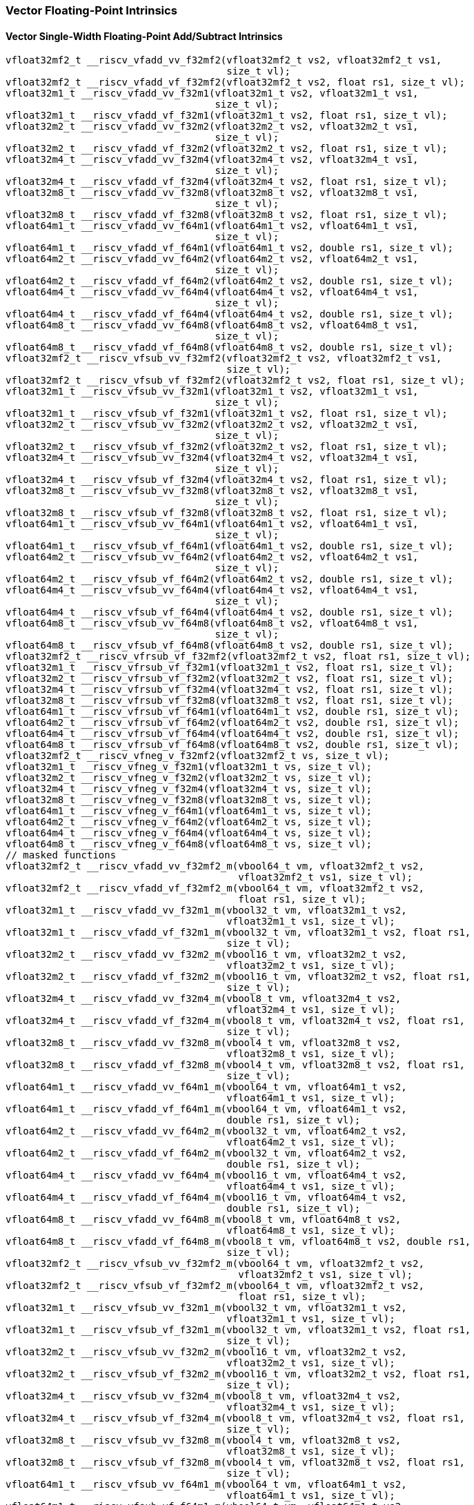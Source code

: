 
=== Vector Floating-Point Intrinsics

[[vector-single-width-floating-point-add-subtract]]
==== Vector Single-Width Floating-Point Add/Subtract Intrinsics

[,c]
----
vfloat32mf2_t __riscv_vfadd_vv_f32mf2(vfloat32mf2_t vs2, vfloat32mf2_t vs1,
                                      size_t vl);
vfloat32mf2_t __riscv_vfadd_vf_f32mf2(vfloat32mf2_t vs2, float rs1, size_t vl);
vfloat32m1_t __riscv_vfadd_vv_f32m1(vfloat32m1_t vs2, vfloat32m1_t vs1,
                                    size_t vl);
vfloat32m1_t __riscv_vfadd_vf_f32m1(vfloat32m1_t vs2, float rs1, size_t vl);
vfloat32m2_t __riscv_vfadd_vv_f32m2(vfloat32m2_t vs2, vfloat32m2_t vs1,
                                    size_t vl);
vfloat32m2_t __riscv_vfadd_vf_f32m2(vfloat32m2_t vs2, float rs1, size_t vl);
vfloat32m4_t __riscv_vfadd_vv_f32m4(vfloat32m4_t vs2, vfloat32m4_t vs1,
                                    size_t vl);
vfloat32m4_t __riscv_vfadd_vf_f32m4(vfloat32m4_t vs2, float rs1, size_t vl);
vfloat32m8_t __riscv_vfadd_vv_f32m8(vfloat32m8_t vs2, vfloat32m8_t vs1,
                                    size_t vl);
vfloat32m8_t __riscv_vfadd_vf_f32m8(vfloat32m8_t vs2, float rs1, size_t vl);
vfloat64m1_t __riscv_vfadd_vv_f64m1(vfloat64m1_t vs2, vfloat64m1_t vs1,
                                    size_t vl);
vfloat64m1_t __riscv_vfadd_vf_f64m1(vfloat64m1_t vs2, double rs1, size_t vl);
vfloat64m2_t __riscv_vfadd_vv_f64m2(vfloat64m2_t vs2, vfloat64m2_t vs1,
                                    size_t vl);
vfloat64m2_t __riscv_vfadd_vf_f64m2(vfloat64m2_t vs2, double rs1, size_t vl);
vfloat64m4_t __riscv_vfadd_vv_f64m4(vfloat64m4_t vs2, vfloat64m4_t vs1,
                                    size_t vl);
vfloat64m4_t __riscv_vfadd_vf_f64m4(vfloat64m4_t vs2, double rs1, size_t vl);
vfloat64m8_t __riscv_vfadd_vv_f64m8(vfloat64m8_t vs2, vfloat64m8_t vs1,
                                    size_t vl);
vfloat64m8_t __riscv_vfadd_vf_f64m8(vfloat64m8_t vs2, double rs1, size_t vl);
vfloat32mf2_t __riscv_vfsub_vv_f32mf2(vfloat32mf2_t vs2, vfloat32mf2_t vs1,
                                      size_t vl);
vfloat32mf2_t __riscv_vfsub_vf_f32mf2(vfloat32mf2_t vs2, float rs1, size_t vl);
vfloat32m1_t __riscv_vfsub_vv_f32m1(vfloat32m1_t vs2, vfloat32m1_t vs1,
                                    size_t vl);
vfloat32m1_t __riscv_vfsub_vf_f32m1(vfloat32m1_t vs2, float rs1, size_t vl);
vfloat32m2_t __riscv_vfsub_vv_f32m2(vfloat32m2_t vs2, vfloat32m2_t vs1,
                                    size_t vl);
vfloat32m2_t __riscv_vfsub_vf_f32m2(vfloat32m2_t vs2, float rs1, size_t vl);
vfloat32m4_t __riscv_vfsub_vv_f32m4(vfloat32m4_t vs2, vfloat32m4_t vs1,
                                    size_t vl);
vfloat32m4_t __riscv_vfsub_vf_f32m4(vfloat32m4_t vs2, float rs1, size_t vl);
vfloat32m8_t __riscv_vfsub_vv_f32m8(vfloat32m8_t vs2, vfloat32m8_t vs1,
                                    size_t vl);
vfloat32m8_t __riscv_vfsub_vf_f32m8(vfloat32m8_t vs2, float rs1, size_t vl);
vfloat64m1_t __riscv_vfsub_vv_f64m1(vfloat64m1_t vs2, vfloat64m1_t vs1,
                                    size_t vl);
vfloat64m1_t __riscv_vfsub_vf_f64m1(vfloat64m1_t vs2, double rs1, size_t vl);
vfloat64m2_t __riscv_vfsub_vv_f64m2(vfloat64m2_t vs2, vfloat64m2_t vs1,
                                    size_t vl);
vfloat64m2_t __riscv_vfsub_vf_f64m2(vfloat64m2_t vs2, double rs1, size_t vl);
vfloat64m4_t __riscv_vfsub_vv_f64m4(vfloat64m4_t vs2, vfloat64m4_t vs1,
                                    size_t vl);
vfloat64m4_t __riscv_vfsub_vf_f64m4(vfloat64m4_t vs2, double rs1, size_t vl);
vfloat64m8_t __riscv_vfsub_vv_f64m8(vfloat64m8_t vs2, vfloat64m8_t vs1,
                                    size_t vl);
vfloat64m8_t __riscv_vfsub_vf_f64m8(vfloat64m8_t vs2, double rs1, size_t vl);
vfloat32mf2_t __riscv_vfrsub_vf_f32mf2(vfloat32mf2_t vs2, float rs1, size_t vl);
vfloat32m1_t __riscv_vfrsub_vf_f32m1(vfloat32m1_t vs2, float rs1, size_t vl);
vfloat32m2_t __riscv_vfrsub_vf_f32m2(vfloat32m2_t vs2, float rs1, size_t vl);
vfloat32m4_t __riscv_vfrsub_vf_f32m4(vfloat32m4_t vs2, float rs1, size_t vl);
vfloat32m8_t __riscv_vfrsub_vf_f32m8(vfloat32m8_t vs2, float rs1, size_t vl);
vfloat64m1_t __riscv_vfrsub_vf_f64m1(vfloat64m1_t vs2, double rs1, size_t vl);
vfloat64m2_t __riscv_vfrsub_vf_f64m2(vfloat64m2_t vs2, double rs1, size_t vl);
vfloat64m4_t __riscv_vfrsub_vf_f64m4(vfloat64m4_t vs2, double rs1, size_t vl);
vfloat64m8_t __riscv_vfrsub_vf_f64m8(vfloat64m8_t vs2, double rs1, size_t vl);
vfloat32mf2_t __riscv_vfneg_v_f32mf2(vfloat32mf2_t vs, size_t vl);
vfloat32m1_t __riscv_vfneg_v_f32m1(vfloat32m1_t vs, size_t vl);
vfloat32m2_t __riscv_vfneg_v_f32m2(vfloat32m2_t vs, size_t vl);
vfloat32m4_t __riscv_vfneg_v_f32m4(vfloat32m4_t vs, size_t vl);
vfloat32m8_t __riscv_vfneg_v_f32m8(vfloat32m8_t vs, size_t vl);
vfloat64m1_t __riscv_vfneg_v_f64m1(vfloat64m1_t vs, size_t vl);
vfloat64m2_t __riscv_vfneg_v_f64m2(vfloat64m2_t vs, size_t vl);
vfloat64m4_t __riscv_vfneg_v_f64m4(vfloat64m4_t vs, size_t vl);
vfloat64m8_t __riscv_vfneg_v_f64m8(vfloat64m8_t vs, size_t vl);
// masked functions
vfloat32mf2_t __riscv_vfadd_vv_f32mf2_m(vbool64_t vm, vfloat32mf2_t vs2,
                                        vfloat32mf2_t vs1, size_t vl);
vfloat32mf2_t __riscv_vfadd_vf_f32mf2_m(vbool64_t vm, vfloat32mf2_t vs2,
                                        float rs1, size_t vl);
vfloat32m1_t __riscv_vfadd_vv_f32m1_m(vbool32_t vm, vfloat32m1_t vs2,
                                      vfloat32m1_t vs1, size_t vl);
vfloat32m1_t __riscv_vfadd_vf_f32m1_m(vbool32_t vm, vfloat32m1_t vs2, float rs1,
                                      size_t vl);
vfloat32m2_t __riscv_vfadd_vv_f32m2_m(vbool16_t vm, vfloat32m2_t vs2,
                                      vfloat32m2_t vs1, size_t vl);
vfloat32m2_t __riscv_vfadd_vf_f32m2_m(vbool16_t vm, vfloat32m2_t vs2, float rs1,
                                      size_t vl);
vfloat32m4_t __riscv_vfadd_vv_f32m4_m(vbool8_t vm, vfloat32m4_t vs2,
                                      vfloat32m4_t vs1, size_t vl);
vfloat32m4_t __riscv_vfadd_vf_f32m4_m(vbool8_t vm, vfloat32m4_t vs2, float rs1,
                                      size_t vl);
vfloat32m8_t __riscv_vfadd_vv_f32m8_m(vbool4_t vm, vfloat32m8_t vs2,
                                      vfloat32m8_t vs1, size_t vl);
vfloat32m8_t __riscv_vfadd_vf_f32m8_m(vbool4_t vm, vfloat32m8_t vs2, float rs1,
                                      size_t vl);
vfloat64m1_t __riscv_vfadd_vv_f64m1_m(vbool64_t vm, vfloat64m1_t vs2,
                                      vfloat64m1_t vs1, size_t vl);
vfloat64m1_t __riscv_vfadd_vf_f64m1_m(vbool64_t vm, vfloat64m1_t vs2,
                                      double rs1, size_t vl);
vfloat64m2_t __riscv_vfadd_vv_f64m2_m(vbool32_t vm, vfloat64m2_t vs2,
                                      vfloat64m2_t vs1, size_t vl);
vfloat64m2_t __riscv_vfadd_vf_f64m2_m(vbool32_t vm, vfloat64m2_t vs2,
                                      double rs1, size_t vl);
vfloat64m4_t __riscv_vfadd_vv_f64m4_m(vbool16_t vm, vfloat64m4_t vs2,
                                      vfloat64m4_t vs1, size_t vl);
vfloat64m4_t __riscv_vfadd_vf_f64m4_m(vbool16_t vm, vfloat64m4_t vs2,
                                      double rs1, size_t vl);
vfloat64m8_t __riscv_vfadd_vv_f64m8_m(vbool8_t vm, vfloat64m8_t vs2,
                                      vfloat64m8_t vs1, size_t vl);
vfloat64m8_t __riscv_vfadd_vf_f64m8_m(vbool8_t vm, vfloat64m8_t vs2, double rs1,
                                      size_t vl);
vfloat32mf2_t __riscv_vfsub_vv_f32mf2_m(vbool64_t vm, vfloat32mf2_t vs2,
                                        vfloat32mf2_t vs1, size_t vl);
vfloat32mf2_t __riscv_vfsub_vf_f32mf2_m(vbool64_t vm, vfloat32mf2_t vs2,
                                        float rs1, size_t vl);
vfloat32m1_t __riscv_vfsub_vv_f32m1_m(vbool32_t vm, vfloat32m1_t vs2,
                                      vfloat32m1_t vs1, size_t vl);
vfloat32m1_t __riscv_vfsub_vf_f32m1_m(vbool32_t vm, vfloat32m1_t vs2, float rs1,
                                      size_t vl);
vfloat32m2_t __riscv_vfsub_vv_f32m2_m(vbool16_t vm, vfloat32m2_t vs2,
                                      vfloat32m2_t vs1, size_t vl);
vfloat32m2_t __riscv_vfsub_vf_f32m2_m(vbool16_t vm, vfloat32m2_t vs2, float rs1,
                                      size_t vl);
vfloat32m4_t __riscv_vfsub_vv_f32m4_m(vbool8_t vm, vfloat32m4_t vs2,
                                      vfloat32m4_t vs1, size_t vl);
vfloat32m4_t __riscv_vfsub_vf_f32m4_m(vbool8_t vm, vfloat32m4_t vs2, float rs1,
                                      size_t vl);
vfloat32m8_t __riscv_vfsub_vv_f32m8_m(vbool4_t vm, vfloat32m8_t vs2,
                                      vfloat32m8_t vs1, size_t vl);
vfloat32m8_t __riscv_vfsub_vf_f32m8_m(vbool4_t vm, vfloat32m8_t vs2, float rs1,
                                      size_t vl);
vfloat64m1_t __riscv_vfsub_vv_f64m1_m(vbool64_t vm, vfloat64m1_t vs2,
                                      vfloat64m1_t vs1, size_t vl);
vfloat64m1_t __riscv_vfsub_vf_f64m1_m(vbool64_t vm, vfloat64m1_t vs2,
                                      double rs1, size_t vl);
vfloat64m2_t __riscv_vfsub_vv_f64m2_m(vbool32_t vm, vfloat64m2_t vs2,
                                      vfloat64m2_t vs1, size_t vl);
vfloat64m2_t __riscv_vfsub_vf_f64m2_m(vbool32_t vm, vfloat64m2_t vs2,
                                      double rs1, size_t vl);
vfloat64m4_t __riscv_vfsub_vv_f64m4_m(vbool16_t vm, vfloat64m4_t vs2,
                                      vfloat64m4_t vs1, size_t vl);
vfloat64m4_t __riscv_vfsub_vf_f64m4_m(vbool16_t vm, vfloat64m4_t vs2,
                                      double rs1, size_t vl);
vfloat64m8_t __riscv_vfsub_vv_f64m8_m(vbool8_t vm, vfloat64m8_t vs2,
                                      vfloat64m8_t vs1, size_t vl);
vfloat64m8_t __riscv_vfsub_vf_f64m8_m(vbool8_t vm, vfloat64m8_t vs2, double rs1,
                                      size_t vl);
vfloat32mf2_t __riscv_vfrsub_vf_f32mf2_m(vbool64_t vm, vfloat32mf2_t vs2,
                                         float rs1, size_t vl);
vfloat32m1_t __riscv_vfrsub_vf_f32m1_m(vbool32_t vm, vfloat32m1_t vs2,
                                       float rs1, size_t vl);
vfloat32m2_t __riscv_vfrsub_vf_f32m2_m(vbool16_t vm, vfloat32m2_t vs2,
                                       float rs1, size_t vl);
vfloat32m4_t __riscv_vfrsub_vf_f32m4_m(vbool8_t vm, vfloat32m4_t vs2, float rs1,
                                       size_t vl);
vfloat32m8_t __riscv_vfrsub_vf_f32m8_m(vbool4_t vm, vfloat32m8_t vs2, float rs1,
                                       size_t vl);
vfloat64m1_t __riscv_vfrsub_vf_f64m1_m(vbool64_t vm, vfloat64m1_t vs2,
                                       double rs1, size_t vl);
vfloat64m2_t __riscv_vfrsub_vf_f64m2_m(vbool32_t vm, vfloat64m2_t vs2,
                                       double rs1, size_t vl);
vfloat64m4_t __riscv_vfrsub_vf_f64m4_m(vbool16_t vm, vfloat64m4_t vs2,
                                       double rs1, size_t vl);
vfloat64m8_t __riscv_vfrsub_vf_f64m8_m(vbool8_t vm, vfloat64m8_t vs2,
                                       double rs1, size_t vl);
vfloat32mf2_t __riscv_vfneg_v_f32mf2_m(vbool64_t vm, vfloat32mf2_t vs,
                                       size_t vl);
vfloat32m1_t __riscv_vfneg_v_f32m1_m(vbool32_t vm, vfloat32m1_t vs, size_t vl);
vfloat32m2_t __riscv_vfneg_v_f32m2_m(vbool16_t vm, vfloat32m2_t vs, size_t vl);
vfloat32m4_t __riscv_vfneg_v_f32m4_m(vbool8_t vm, vfloat32m4_t vs, size_t vl);
vfloat32m8_t __riscv_vfneg_v_f32m8_m(vbool4_t vm, vfloat32m8_t vs, size_t vl);
vfloat64m1_t __riscv_vfneg_v_f64m1_m(vbool64_t vm, vfloat64m1_t vs, size_t vl);
vfloat64m2_t __riscv_vfneg_v_f64m2_m(vbool32_t vm, vfloat64m2_t vs, size_t vl);
vfloat64m4_t __riscv_vfneg_v_f64m4_m(vbool16_t vm, vfloat64m4_t vs, size_t vl);
vfloat64m8_t __riscv_vfneg_v_f64m8_m(vbool8_t vm, vfloat64m8_t vs, size_t vl);
vfloat32mf2_t __riscv_vfadd_vv_f32mf2_rm(vfloat32mf2_t vs2, vfloat32mf2_t vs1,
                                         unsigned int frm, size_t vl);
vfloat32mf2_t __riscv_vfadd_vf_f32mf2_rm(vfloat32mf2_t vs2, float rs1,
                                         unsigned int frm, size_t vl);
vfloat32m1_t __riscv_vfadd_vv_f32m1_rm(vfloat32m1_t vs2, vfloat32m1_t vs1,
                                       unsigned int frm, size_t vl);
vfloat32m1_t __riscv_vfadd_vf_f32m1_rm(vfloat32m1_t vs2, float rs1,
                                       unsigned int frm, size_t vl);
vfloat32m2_t __riscv_vfadd_vv_f32m2_rm(vfloat32m2_t vs2, vfloat32m2_t vs1,
                                       unsigned int frm, size_t vl);
vfloat32m2_t __riscv_vfadd_vf_f32m2_rm(vfloat32m2_t vs2, float rs1,
                                       unsigned int frm, size_t vl);
vfloat32m4_t __riscv_vfadd_vv_f32m4_rm(vfloat32m4_t vs2, vfloat32m4_t vs1,
                                       unsigned int frm, size_t vl);
vfloat32m4_t __riscv_vfadd_vf_f32m4_rm(vfloat32m4_t vs2, float rs1,
                                       unsigned int frm, size_t vl);
vfloat32m8_t __riscv_vfadd_vv_f32m8_rm(vfloat32m8_t vs2, vfloat32m8_t vs1,
                                       unsigned int frm, size_t vl);
vfloat32m8_t __riscv_vfadd_vf_f32m8_rm(vfloat32m8_t vs2, float rs1,
                                       unsigned int frm, size_t vl);
vfloat64m1_t __riscv_vfadd_vv_f64m1_rm(vfloat64m1_t vs2, vfloat64m1_t vs1,
                                       unsigned int frm, size_t vl);
vfloat64m1_t __riscv_vfadd_vf_f64m1_rm(vfloat64m1_t vs2, double rs1,
                                       unsigned int frm, size_t vl);
vfloat64m2_t __riscv_vfadd_vv_f64m2_rm(vfloat64m2_t vs2, vfloat64m2_t vs1,
                                       unsigned int frm, size_t vl);
vfloat64m2_t __riscv_vfadd_vf_f64m2_rm(vfloat64m2_t vs2, double rs1,
                                       unsigned int frm, size_t vl);
vfloat64m4_t __riscv_vfadd_vv_f64m4_rm(vfloat64m4_t vs2, vfloat64m4_t vs1,
                                       unsigned int frm, size_t vl);
vfloat64m4_t __riscv_vfadd_vf_f64m4_rm(vfloat64m4_t vs2, double rs1,
                                       unsigned int frm, size_t vl);
vfloat64m8_t __riscv_vfadd_vv_f64m8_rm(vfloat64m8_t vs2, vfloat64m8_t vs1,
                                       unsigned int frm, size_t vl);
vfloat64m8_t __riscv_vfadd_vf_f64m8_rm(vfloat64m8_t vs2, double rs1,
                                       unsigned int frm, size_t vl);
vfloat32mf2_t __riscv_vfsub_vv_f32mf2_rm(vfloat32mf2_t vs2, vfloat32mf2_t vs1,
                                         unsigned int frm, size_t vl);
vfloat32mf2_t __riscv_vfsub_vf_f32mf2_rm(vfloat32mf2_t vs2, float rs1,
                                         unsigned int frm, size_t vl);
vfloat32m1_t __riscv_vfsub_vv_f32m1_rm(vfloat32m1_t vs2, vfloat32m1_t vs1,
                                       unsigned int frm, size_t vl);
vfloat32m1_t __riscv_vfsub_vf_f32m1_rm(vfloat32m1_t vs2, float rs1,
                                       unsigned int frm, size_t vl);
vfloat32m2_t __riscv_vfsub_vv_f32m2_rm(vfloat32m2_t vs2, vfloat32m2_t vs1,
                                       unsigned int frm, size_t vl);
vfloat32m2_t __riscv_vfsub_vf_f32m2_rm(vfloat32m2_t vs2, float rs1,
                                       unsigned int frm, size_t vl);
vfloat32m4_t __riscv_vfsub_vv_f32m4_rm(vfloat32m4_t vs2, vfloat32m4_t vs1,
                                       unsigned int frm, size_t vl);
vfloat32m4_t __riscv_vfsub_vf_f32m4_rm(vfloat32m4_t vs2, float rs1,
                                       unsigned int frm, size_t vl);
vfloat32m8_t __riscv_vfsub_vv_f32m8_rm(vfloat32m8_t vs2, vfloat32m8_t vs1,
                                       unsigned int frm, size_t vl);
vfloat32m8_t __riscv_vfsub_vf_f32m8_rm(vfloat32m8_t vs2, float rs1,
                                       unsigned int frm, size_t vl);
vfloat64m1_t __riscv_vfsub_vv_f64m1_rm(vfloat64m1_t vs2, vfloat64m1_t vs1,
                                       unsigned int frm, size_t vl);
vfloat64m1_t __riscv_vfsub_vf_f64m1_rm(vfloat64m1_t vs2, double rs1,
                                       unsigned int frm, size_t vl);
vfloat64m2_t __riscv_vfsub_vv_f64m2_rm(vfloat64m2_t vs2, vfloat64m2_t vs1,
                                       unsigned int frm, size_t vl);
vfloat64m2_t __riscv_vfsub_vf_f64m2_rm(vfloat64m2_t vs2, double rs1,
                                       unsigned int frm, size_t vl);
vfloat64m4_t __riscv_vfsub_vv_f64m4_rm(vfloat64m4_t vs2, vfloat64m4_t vs1,
                                       unsigned int frm, size_t vl);
vfloat64m4_t __riscv_vfsub_vf_f64m4_rm(vfloat64m4_t vs2, double rs1,
                                       unsigned int frm, size_t vl);
vfloat64m8_t __riscv_vfsub_vv_f64m8_rm(vfloat64m8_t vs2, vfloat64m8_t vs1,
                                       unsigned int frm, size_t vl);
vfloat64m8_t __riscv_vfsub_vf_f64m8_rm(vfloat64m8_t vs2, double rs1,
                                       unsigned int frm, size_t vl);
vfloat32mf2_t __riscv_vfrsub_vf_f32mf2_rm(vfloat32mf2_t vs2, float rs1,
                                          unsigned int frm, size_t vl);
vfloat32m1_t __riscv_vfrsub_vf_f32m1_rm(vfloat32m1_t vs2, float rs1,
                                        unsigned int frm, size_t vl);
vfloat32m2_t __riscv_vfrsub_vf_f32m2_rm(vfloat32m2_t vs2, float rs1,
                                        unsigned int frm, size_t vl);
vfloat32m4_t __riscv_vfrsub_vf_f32m4_rm(vfloat32m4_t vs2, float rs1,
                                        unsigned int frm, size_t vl);
vfloat32m8_t __riscv_vfrsub_vf_f32m8_rm(vfloat32m8_t vs2, float rs1,
                                        unsigned int frm, size_t vl);
vfloat64m1_t __riscv_vfrsub_vf_f64m1_rm(vfloat64m1_t vs2, double rs1,
                                        unsigned int frm, size_t vl);
vfloat64m2_t __riscv_vfrsub_vf_f64m2_rm(vfloat64m2_t vs2, double rs1,
                                        unsigned int frm, size_t vl);
vfloat64m4_t __riscv_vfrsub_vf_f64m4_rm(vfloat64m4_t vs2, double rs1,
                                        unsigned int frm, size_t vl);
vfloat64m8_t __riscv_vfrsub_vf_f64m8_rm(vfloat64m8_t vs2, double rs1,
                                        unsigned int frm, size_t vl);
// masked functions
vfloat32mf2_t __riscv_vfadd_vv_f32mf2_rm_m(vbool64_t vm, vfloat32mf2_t vs2,
                                           vfloat32mf2_t vs1, unsigned int frm,
                                           size_t vl);
vfloat32mf2_t __riscv_vfadd_vf_f32mf2_rm_m(vbool64_t vm, vfloat32mf2_t vs2,
                                           float rs1, unsigned int frm,
                                           size_t vl);
vfloat32m1_t __riscv_vfadd_vv_f32m1_rm_m(vbool32_t vm, vfloat32m1_t vs2,
                                         vfloat32m1_t vs1, unsigned int frm,
                                         size_t vl);
vfloat32m1_t __riscv_vfadd_vf_f32m1_rm_m(vbool32_t vm, vfloat32m1_t vs2,
                                         float rs1, unsigned int frm,
                                         size_t vl);
vfloat32m2_t __riscv_vfadd_vv_f32m2_rm_m(vbool16_t vm, vfloat32m2_t vs2,
                                         vfloat32m2_t vs1, unsigned int frm,
                                         size_t vl);
vfloat32m2_t __riscv_vfadd_vf_f32m2_rm_m(vbool16_t vm, vfloat32m2_t vs2,
                                         float rs1, unsigned int frm,
                                         size_t vl);
vfloat32m4_t __riscv_vfadd_vv_f32m4_rm_m(vbool8_t vm, vfloat32m4_t vs2,
                                         vfloat32m4_t vs1, unsigned int frm,
                                         size_t vl);
vfloat32m4_t __riscv_vfadd_vf_f32m4_rm_m(vbool8_t vm, vfloat32m4_t vs2,
                                         float rs1, unsigned int frm,
                                         size_t vl);
vfloat32m8_t __riscv_vfadd_vv_f32m8_rm_m(vbool4_t vm, vfloat32m8_t vs2,
                                         vfloat32m8_t vs1, unsigned int frm,
                                         size_t vl);
vfloat32m8_t __riscv_vfadd_vf_f32m8_rm_m(vbool4_t vm, vfloat32m8_t vs2,
                                         float rs1, unsigned int frm,
                                         size_t vl);
vfloat64m1_t __riscv_vfadd_vv_f64m1_rm_m(vbool64_t vm, vfloat64m1_t vs2,
                                         vfloat64m1_t vs1, unsigned int frm,
                                         size_t vl);
vfloat64m1_t __riscv_vfadd_vf_f64m1_rm_m(vbool64_t vm, vfloat64m1_t vs2,
                                         double rs1, unsigned int frm,
                                         size_t vl);
vfloat64m2_t __riscv_vfadd_vv_f64m2_rm_m(vbool32_t vm, vfloat64m2_t vs2,
                                         vfloat64m2_t vs1, unsigned int frm,
                                         size_t vl);
vfloat64m2_t __riscv_vfadd_vf_f64m2_rm_m(vbool32_t vm, vfloat64m2_t vs2,
                                         double rs1, unsigned int frm,
                                         size_t vl);
vfloat64m4_t __riscv_vfadd_vv_f64m4_rm_m(vbool16_t vm, vfloat64m4_t vs2,
                                         vfloat64m4_t vs1, unsigned int frm,
                                         size_t vl);
vfloat64m4_t __riscv_vfadd_vf_f64m4_rm_m(vbool16_t vm, vfloat64m4_t vs2,
                                         double rs1, unsigned int frm,
                                         size_t vl);
vfloat64m8_t __riscv_vfadd_vv_f64m8_rm_m(vbool8_t vm, vfloat64m8_t vs2,
                                         vfloat64m8_t vs1, unsigned int frm,
                                         size_t vl);
vfloat64m8_t __riscv_vfadd_vf_f64m8_rm_m(vbool8_t vm, vfloat64m8_t vs2,
                                         double rs1, unsigned int frm,
                                         size_t vl);
vfloat32mf2_t __riscv_vfsub_vv_f32mf2_rm_m(vbool64_t vm, vfloat32mf2_t vs2,
                                           vfloat32mf2_t vs1, unsigned int frm,
                                           size_t vl);
vfloat32mf2_t __riscv_vfsub_vf_f32mf2_rm_m(vbool64_t vm, vfloat32mf2_t vs2,
                                           float rs1, unsigned int frm,
                                           size_t vl);
vfloat32m1_t __riscv_vfsub_vv_f32m1_rm_m(vbool32_t vm, vfloat32m1_t vs2,
                                         vfloat32m1_t vs1, unsigned int frm,
                                         size_t vl);
vfloat32m1_t __riscv_vfsub_vf_f32m1_rm_m(vbool32_t vm, vfloat32m1_t vs2,
                                         float rs1, unsigned int frm,
                                         size_t vl);
vfloat32m2_t __riscv_vfsub_vv_f32m2_rm_m(vbool16_t vm, vfloat32m2_t vs2,
                                         vfloat32m2_t vs1, unsigned int frm,
                                         size_t vl);
vfloat32m2_t __riscv_vfsub_vf_f32m2_rm_m(vbool16_t vm, vfloat32m2_t vs2,
                                         float rs1, unsigned int frm,
                                         size_t vl);
vfloat32m4_t __riscv_vfsub_vv_f32m4_rm_m(vbool8_t vm, vfloat32m4_t vs2,
                                         vfloat32m4_t vs1, unsigned int frm,
                                         size_t vl);
vfloat32m4_t __riscv_vfsub_vf_f32m4_rm_m(vbool8_t vm, vfloat32m4_t vs2,
                                         float rs1, unsigned int frm,
                                         size_t vl);
vfloat32m8_t __riscv_vfsub_vv_f32m8_rm_m(vbool4_t vm, vfloat32m8_t vs2,
                                         vfloat32m8_t vs1, unsigned int frm,
                                         size_t vl);
vfloat32m8_t __riscv_vfsub_vf_f32m8_rm_m(vbool4_t vm, vfloat32m8_t vs2,
                                         float rs1, unsigned int frm,
                                         size_t vl);
vfloat64m1_t __riscv_vfsub_vv_f64m1_rm_m(vbool64_t vm, vfloat64m1_t vs2,
                                         vfloat64m1_t vs1, unsigned int frm,
                                         size_t vl);
vfloat64m1_t __riscv_vfsub_vf_f64m1_rm_m(vbool64_t vm, vfloat64m1_t vs2,
                                         double rs1, unsigned int frm,
                                         size_t vl);
vfloat64m2_t __riscv_vfsub_vv_f64m2_rm_m(vbool32_t vm, vfloat64m2_t vs2,
                                         vfloat64m2_t vs1, unsigned int frm,
                                         size_t vl);
vfloat64m2_t __riscv_vfsub_vf_f64m2_rm_m(vbool32_t vm, vfloat64m2_t vs2,
                                         double rs1, unsigned int frm,
                                         size_t vl);
vfloat64m4_t __riscv_vfsub_vv_f64m4_rm_m(vbool16_t vm, vfloat64m4_t vs2,
                                         vfloat64m4_t vs1, unsigned int frm,
                                         size_t vl);
vfloat64m4_t __riscv_vfsub_vf_f64m4_rm_m(vbool16_t vm, vfloat64m4_t vs2,
                                         double rs1, unsigned int frm,
                                         size_t vl);
vfloat64m8_t __riscv_vfsub_vv_f64m8_rm_m(vbool8_t vm, vfloat64m8_t vs2,
                                         vfloat64m8_t vs1, unsigned int frm,
                                         size_t vl);
vfloat64m8_t __riscv_vfsub_vf_f64m8_rm_m(vbool8_t vm, vfloat64m8_t vs2,
                                         double rs1, unsigned int frm,
                                         size_t vl);
vfloat32mf2_t __riscv_vfrsub_vf_f32mf2_rm_m(vbool64_t vm, vfloat32mf2_t vs2,
                                            float rs1, unsigned int frm,
                                            size_t vl);
vfloat32m1_t __riscv_vfrsub_vf_f32m1_rm_m(vbool32_t vm, vfloat32m1_t vs2,
                                          float rs1, unsigned int frm,
                                          size_t vl);
vfloat32m2_t __riscv_vfrsub_vf_f32m2_rm_m(vbool16_t vm, vfloat32m2_t vs2,
                                          float rs1, unsigned int frm,
                                          size_t vl);
vfloat32m4_t __riscv_vfrsub_vf_f32m4_rm_m(vbool8_t vm, vfloat32m4_t vs2,
                                          float rs1, unsigned int frm,
                                          size_t vl);
vfloat32m8_t __riscv_vfrsub_vf_f32m8_rm_m(vbool4_t vm, vfloat32m8_t vs2,
                                          float rs1, unsigned int frm,
                                          size_t vl);
vfloat64m1_t __riscv_vfrsub_vf_f64m1_rm_m(vbool64_t vm, vfloat64m1_t vs2,
                                          double rs1, unsigned int frm,
                                          size_t vl);
vfloat64m2_t __riscv_vfrsub_vf_f64m2_rm_m(vbool32_t vm, vfloat64m2_t vs2,
                                          double rs1, unsigned int frm,
                                          size_t vl);
vfloat64m4_t __riscv_vfrsub_vf_f64m4_rm_m(vbool16_t vm, vfloat64m4_t vs2,
                                          double rs1, unsigned int frm,
                                          size_t vl);
vfloat64m8_t __riscv_vfrsub_vf_f64m8_rm_m(vbool8_t vm, vfloat64m8_t vs2,
                                          double rs1, unsigned int frm,
                                          size_t vl);
----

[[vector-widening-floating-point-add-subtract]]
==== Vector Widening Floating-Point Add/Subtract Intrinsics

[,c]
----
vfloat64m1_t __riscv_vfwadd_vv_f64m1(vfloat32mf2_t vs2, vfloat32mf2_t vs1,
                                     size_t vl);
vfloat64m1_t __riscv_vfwadd_vf_f64m1(vfloat32mf2_t vs2, float rs1, size_t vl);
vfloat64m1_t __riscv_vfwadd_wv_f64m1(vfloat64m1_t vs2, vfloat32mf2_t vs1,
                                     size_t vl);
vfloat64m1_t __riscv_vfwadd_wf_f64m1(vfloat64m1_t vs2, float rs1, size_t vl);
vfloat64m2_t __riscv_vfwadd_vv_f64m2(vfloat32m1_t vs2, vfloat32m1_t vs1,
                                     size_t vl);
vfloat64m2_t __riscv_vfwadd_vf_f64m2(vfloat32m1_t vs2, float rs1, size_t vl);
vfloat64m2_t __riscv_vfwadd_wv_f64m2(vfloat64m2_t vs2, vfloat32m1_t vs1,
                                     size_t vl);
vfloat64m2_t __riscv_vfwadd_wf_f64m2(vfloat64m2_t vs2, float rs1, size_t vl);
vfloat64m4_t __riscv_vfwadd_vv_f64m4(vfloat32m2_t vs2, vfloat32m2_t vs1,
                                     size_t vl);
vfloat64m4_t __riscv_vfwadd_vf_f64m4(vfloat32m2_t vs2, float rs1, size_t vl);
vfloat64m4_t __riscv_vfwadd_wv_f64m4(vfloat64m4_t vs2, vfloat32m2_t vs1,
                                     size_t vl);
vfloat64m4_t __riscv_vfwadd_wf_f64m4(vfloat64m4_t vs2, float rs1, size_t vl);
vfloat64m8_t __riscv_vfwadd_vv_f64m8(vfloat32m4_t vs2, vfloat32m4_t vs1,
                                     size_t vl);
vfloat64m8_t __riscv_vfwadd_vf_f64m8(vfloat32m4_t vs2, float rs1, size_t vl);
vfloat64m8_t __riscv_vfwadd_wv_f64m8(vfloat64m8_t vs2, vfloat32m4_t vs1,
                                     size_t vl);
vfloat64m8_t __riscv_vfwadd_wf_f64m8(vfloat64m8_t vs2, float rs1, size_t vl);
vfloat64m1_t __riscv_vfwsub_vv_f64m1(vfloat32mf2_t vs2, vfloat32mf2_t vs1,
                                     size_t vl);
vfloat64m1_t __riscv_vfwsub_vf_f64m1(vfloat32mf2_t vs2, float rs1, size_t vl);
vfloat64m1_t __riscv_vfwsub_wv_f64m1(vfloat64m1_t vs2, vfloat32mf2_t vs1,
                                     size_t vl);
vfloat64m1_t __riscv_vfwsub_wf_f64m1(vfloat64m1_t vs2, float rs1, size_t vl);
vfloat64m2_t __riscv_vfwsub_vv_f64m2(vfloat32m1_t vs2, vfloat32m1_t vs1,
                                     size_t vl);
vfloat64m2_t __riscv_vfwsub_vf_f64m2(vfloat32m1_t vs2, float rs1, size_t vl);
vfloat64m2_t __riscv_vfwsub_wv_f64m2(vfloat64m2_t vs2, vfloat32m1_t vs1,
                                     size_t vl);
vfloat64m2_t __riscv_vfwsub_wf_f64m2(vfloat64m2_t vs2, float rs1, size_t vl);
vfloat64m4_t __riscv_vfwsub_vv_f64m4(vfloat32m2_t vs2, vfloat32m2_t vs1,
                                     size_t vl);
vfloat64m4_t __riscv_vfwsub_vf_f64m4(vfloat32m2_t vs2, float rs1, size_t vl);
vfloat64m4_t __riscv_vfwsub_wv_f64m4(vfloat64m4_t vs2, vfloat32m2_t vs1,
                                     size_t vl);
vfloat64m4_t __riscv_vfwsub_wf_f64m4(vfloat64m4_t vs2, float rs1, size_t vl);
vfloat64m8_t __riscv_vfwsub_vv_f64m8(vfloat32m4_t vs2, vfloat32m4_t vs1,
                                     size_t vl);
vfloat64m8_t __riscv_vfwsub_vf_f64m8(vfloat32m4_t vs2, float rs1, size_t vl);
vfloat64m8_t __riscv_vfwsub_wv_f64m8(vfloat64m8_t vs2, vfloat32m4_t vs1,
                                     size_t vl);
vfloat64m8_t __riscv_vfwsub_wf_f64m8(vfloat64m8_t vs2, float rs1, size_t vl);
// masked functions
vfloat64m1_t __riscv_vfwadd_vv_f64m1_m(vbool64_t vm, vfloat32mf2_t vs2,
                                       vfloat32mf2_t vs1, size_t vl);
vfloat64m1_t __riscv_vfwadd_vf_f64m1_m(vbool64_t vm, vfloat32mf2_t vs2,
                                       float rs1, size_t vl);
vfloat64m1_t __riscv_vfwadd_wv_f64m1_m(vbool64_t vm, vfloat64m1_t vs2,
                                       vfloat32mf2_t vs1, size_t vl);
vfloat64m1_t __riscv_vfwadd_wf_f64m1_m(vbool64_t vm, vfloat64m1_t vs2,
                                       float rs1, size_t vl);
vfloat64m2_t __riscv_vfwadd_vv_f64m2_m(vbool32_t vm, vfloat32m1_t vs2,
                                       vfloat32m1_t vs1, size_t vl);
vfloat64m2_t __riscv_vfwadd_vf_f64m2_m(vbool32_t vm, vfloat32m1_t vs2,
                                       float rs1, size_t vl);
vfloat64m2_t __riscv_vfwadd_wv_f64m2_m(vbool32_t vm, vfloat64m2_t vs2,
                                       vfloat32m1_t vs1, size_t vl);
vfloat64m2_t __riscv_vfwadd_wf_f64m2_m(vbool32_t vm, vfloat64m2_t vs2,
                                       float rs1, size_t vl);
vfloat64m4_t __riscv_vfwadd_vv_f64m4_m(vbool16_t vm, vfloat32m2_t vs2,
                                       vfloat32m2_t vs1, size_t vl);
vfloat64m4_t __riscv_vfwadd_vf_f64m4_m(vbool16_t vm, vfloat32m2_t vs2,
                                       float rs1, size_t vl);
vfloat64m4_t __riscv_vfwadd_wv_f64m4_m(vbool16_t vm, vfloat64m4_t vs2,
                                       vfloat32m2_t vs1, size_t vl);
vfloat64m4_t __riscv_vfwadd_wf_f64m4_m(vbool16_t vm, vfloat64m4_t vs2,
                                       float rs1, size_t vl);
vfloat64m8_t __riscv_vfwadd_vv_f64m8_m(vbool8_t vm, vfloat32m4_t vs2,
                                       vfloat32m4_t vs1, size_t vl);
vfloat64m8_t __riscv_vfwadd_vf_f64m8_m(vbool8_t vm, vfloat32m4_t vs2, float rs1,
                                       size_t vl);
vfloat64m8_t __riscv_vfwadd_wv_f64m8_m(vbool8_t vm, vfloat64m8_t vs2,
                                       vfloat32m4_t vs1, size_t vl);
vfloat64m8_t __riscv_vfwadd_wf_f64m8_m(vbool8_t vm, vfloat64m8_t vs2, float rs1,
                                       size_t vl);
vfloat64m1_t __riscv_vfwsub_vv_f64m1_m(vbool64_t vm, vfloat32mf2_t vs2,
                                       vfloat32mf2_t vs1, size_t vl);
vfloat64m1_t __riscv_vfwsub_vf_f64m1_m(vbool64_t vm, vfloat32mf2_t vs2,
                                       float rs1, size_t vl);
vfloat64m1_t __riscv_vfwsub_wv_f64m1_m(vbool64_t vm, vfloat64m1_t vs2,
                                       vfloat32mf2_t vs1, size_t vl);
vfloat64m1_t __riscv_vfwsub_wf_f64m1_m(vbool64_t vm, vfloat64m1_t vs2,
                                       float rs1, size_t vl);
vfloat64m2_t __riscv_vfwsub_vv_f64m2_m(vbool32_t vm, vfloat32m1_t vs2,
                                       vfloat32m1_t vs1, size_t vl);
vfloat64m2_t __riscv_vfwsub_vf_f64m2_m(vbool32_t vm, vfloat32m1_t vs2,
                                       float rs1, size_t vl);
vfloat64m2_t __riscv_vfwsub_wv_f64m2_m(vbool32_t vm, vfloat64m2_t vs2,
                                       vfloat32m1_t vs1, size_t vl);
vfloat64m2_t __riscv_vfwsub_wf_f64m2_m(vbool32_t vm, vfloat64m2_t vs2,
                                       float rs1, size_t vl);
vfloat64m4_t __riscv_vfwsub_vv_f64m4_m(vbool16_t vm, vfloat32m2_t vs2,
                                       vfloat32m2_t vs1, size_t vl);
vfloat64m4_t __riscv_vfwsub_vf_f64m4_m(vbool16_t vm, vfloat32m2_t vs2,
                                       float rs1, size_t vl);
vfloat64m4_t __riscv_vfwsub_wv_f64m4_m(vbool16_t vm, vfloat64m4_t vs2,
                                       vfloat32m2_t vs1, size_t vl);
vfloat64m4_t __riscv_vfwsub_wf_f64m4_m(vbool16_t vm, vfloat64m4_t vs2,
                                       float rs1, size_t vl);
vfloat64m8_t __riscv_vfwsub_vv_f64m8_m(vbool8_t vm, vfloat32m4_t vs2,
                                       vfloat32m4_t vs1, size_t vl);
vfloat64m8_t __riscv_vfwsub_vf_f64m8_m(vbool8_t vm, vfloat32m4_t vs2, float rs1,
                                       size_t vl);
vfloat64m8_t __riscv_vfwsub_wv_f64m8_m(vbool8_t vm, vfloat64m8_t vs2,
                                       vfloat32m4_t vs1, size_t vl);
vfloat64m8_t __riscv_vfwsub_wf_f64m8_m(vbool8_t vm, vfloat64m8_t vs2, float rs1,
                                       size_t vl);
vfloat64m1_t __riscv_vfwadd_vv_f64m1_rm(vfloat32mf2_t vs2, vfloat32mf2_t vs1,
                                        unsigned int frm, size_t vl);
vfloat64m1_t __riscv_vfwadd_vf_f64m1_rm(vfloat32mf2_t vs2, float rs1,
                                        unsigned int frm, size_t vl);
vfloat64m1_t __riscv_vfwadd_wv_f64m1_rm(vfloat64m1_t vs2, vfloat32mf2_t vs1,
                                        unsigned int frm, size_t vl);
vfloat64m1_t __riscv_vfwadd_wf_f64m1_rm(vfloat64m1_t vs2, float rs1,
                                        unsigned int frm, size_t vl);
vfloat64m2_t __riscv_vfwadd_vv_f64m2_rm(vfloat32m1_t vs2, vfloat32m1_t vs1,
                                        unsigned int frm, size_t vl);
vfloat64m2_t __riscv_vfwadd_vf_f64m2_rm(vfloat32m1_t vs2, float rs1,
                                        unsigned int frm, size_t vl);
vfloat64m2_t __riscv_vfwadd_wv_f64m2_rm(vfloat64m2_t vs2, vfloat32m1_t vs1,
                                        unsigned int frm, size_t vl);
vfloat64m2_t __riscv_vfwadd_wf_f64m2_rm(vfloat64m2_t vs2, float rs1,
                                        unsigned int frm, size_t vl);
vfloat64m4_t __riscv_vfwadd_vv_f64m4_rm(vfloat32m2_t vs2, vfloat32m2_t vs1,
                                        unsigned int frm, size_t vl);
vfloat64m4_t __riscv_vfwadd_vf_f64m4_rm(vfloat32m2_t vs2, float rs1,
                                        unsigned int frm, size_t vl);
vfloat64m4_t __riscv_vfwadd_wv_f64m4_rm(vfloat64m4_t vs2, vfloat32m2_t vs1,
                                        unsigned int frm, size_t vl);
vfloat64m4_t __riscv_vfwadd_wf_f64m4_rm(vfloat64m4_t vs2, float rs1,
                                        unsigned int frm, size_t vl);
vfloat64m8_t __riscv_vfwadd_vv_f64m8_rm(vfloat32m4_t vs2, vfloat32m4_t vs1,
                                        unsigned int frm, size_t vl);
vfloat64m8_t __riscv_vfwadd_vf_f64m8_rm(vfloat32m4_t vs2, float rs1,
                                        unsigned int frm, size_t vl);
vfloat64m8_t __riscv_vfwadd_wv_f64m8_rm(vfloat64m8_t vs2, vfloat32m4_t vs1,
                                        unsigned int frm, size_t vl);
vfloat64m8_t __riscv_vfwadd_wf_f64m8_rm(vfloat64m8_t vs2, float rs1,
                                        unsigned int frm, size_t vl);
vfloat64m1_t __riscv_vfwsub_vv_f64m1_rm(vfloat32mf2_t vs2, vfloat32mf2_t vs1,
                                        unsigned int frm, size_t vl);
vfloat64m1_t __riscv_vfwsub_vf_f64m1_rm(vfloat32mf2_t vs2, float rs1,
                                        unsigned int frm, size_t vl);
vfloat64m1_t __riscv_vfwsub_wv_f64m1_rm(vfloat64m1_t vs2, vfloat32mf2_t vs1,
                                        unsigned int frm, size_t vl);
vfloat64m1_t __riscv_vfwsub_wf_f64m1_rm(vfloat64m1_t vs2, float rs1,
                                        unsigned int frm, size_t vl);
vfloat64m2_t __riscv_vfwsub_vv_f64m2_rm(vfloat32m1_t vs2, vfloat32m1_t vs1,
                                        unsigned int frm, size_t vl);
vfloat64m2_t __riscv_vfwsub_vf_f64m2_rm(vfloat32m1_t vs2, float rs1,
                                        unsigned int frm, size_t vl);
vfloat64m2_t __riscv_vfwsub_wv_f64m2_rm(vfloat64m2_t vs2, vfloat32m1_t vs1,
                                        unsigned int frm, size_t vl);
vfloat64m2_t __riscv_vfwsub_wf_f64m2_rm(vfloat64m2_t vs2, float rs1,
                                        unsigned int frm, size_t vl);
vfloat64m4_t __riscv_vfwsub_vv_f64m4_rm(vfloat32m2_t vs2, vfloat32m2_t vs1,
                                        unsigned int frm, size_t vl);
vfloat64m4_t __riscv_vfwsub_vf_f64m4_rm(vfloat32m2_t vs2, float rs1,
                                        unsigned int frm, size_t vl);
vfloat64m4_t __riscv_vfwsub_wv_f64m4_rm(vfloat64m4_t vs2, vfloat32m2_t vs1,
                                        unsigned int frm, size_t vl);
vfloat64m4_t __riscv_vfwsub_wf_f64m4_rm(vfloat64m4_t vs2, float rs1,
                                        unsigned int frm, size_t vl);
vfloat64m8_t __riscv_vfwsub_vv_f64m8_rm(vfloat32m4_t vs2, vfloat32m4_t vs1,
                                        unsigned int frm, size_t vl);
vfloat64m8_t __riscv_vfwsub_vf_f64m8_rm(vfloat32m4_t vs2, float rs1,
                                        unsigned int frm, size_t vl);
vfloat64m8_t __riscv_vfwsub_wv_f64m8_rm(vfloat64m8_t vs2, vfloat32m4_t vs1,
                                        unsigned int frm, size_t vl);
vfloat64m8_t __riscv_vfwsub_wf_f64m8_rm(vfloat64m8_t vs2, float rs1,
                                        unsigned int frm, size_t vl);
// masked functions
vfloat64m1_t __riscv_vfwadd_vv_f64m1_rm_m(vbool64_t vm, vfloat32mf2_t vs2,
                                          vfloat32mf2_t vs1, unsigned int frm,
                                          size_t vl);
vfloat64m1_t __riscv_vfwadd_vf_f64m1_rm_m(vbool64_t vm, vfloat32mf2_t vs2,
                                          float rs1, unsigned int frm,
                                          size_t vl);
vfloat64m1_t __riscv_vfwadd_wv_f64m1_rm_m(vbool64_t vm, vfloat64m1_t vs2,
                                          vfloat32mf2_t vs1, unsigned int frm,
                                          size_t vl);
vfloat64m1_t __riscv_vfwadd_wf_f64m1_rm_m(vbool64_t vm, vfloat64m1_t vs2,
                                          float rs1, unsigned int frm,
                                          size_t vl);
vfloat64m2_t __riscv_vfwadd_vv_f64m2_rm_m(vbool32_t vm, vfloat32m1_t vs2,
                                          vfloat32m1_t vs1, unsigned int frm,
                                          size_t vl);
vfloat64m2_t __riscv_vfwadd_vf_f64m2_rm_m(vbool32_t vm, vfloat32m1_t vs2,
                                          float rs1, unsigned int frm,
                                          size_t vl);
vfloat64m2_t __riscv_vfwadd_wv_f64m2_rm_m(vbool32_t vm, vfloat64m2_t vs2,
                                          vfloat32m1_t vs1, unsigned int frm,
                                          size_t vl);
vfloat64m2_t __riscv_vfwadd_wf_f64m2_rm_m(vbool32_t vm, vfloat64m2_t vs2,
                                          float rs1, unsigned int frm,
                                          size_t vl);
vfloat64m4_t __riscv_vfwadd_vv_f64m4_rm_m(vbool16_t vm, vfloat32m2_t vs2,
                                          vfloat32m2_t vs1, unsigned int frm,
                                          size_t vl);
vfloat64m4_t __riscv_vfwadd_vf_f64m4_rm_m(vbool16_t vm, vfloat32m2_t vs2,
                                          float rs1, unsigned int frm,
                                          size_t vl);
vfloat64m4_t __riscv_vfwadd_wv_f64m4_rm_m(vbool16_t vm, vfloat64m4_t vs2,
                                          vfloat32m2_t vs1, unsigned int frm,
                                          size_t vl);
vfloat64m4_t __riscv_vfwadd_wf_f64m4_rm_m(vbool16_t vm, vfloat64m4_t vs2,
                                          float rs1, unsigned int frm,
                                          size_t vl);
vfloat64m8_t __riscv_vfwadd_vv_f64m8_rm_m(vbool8_t vm, vfloat32m4_t vs2,
                                          vfloat32m4_t vs1, unsigned int frm,
                                          size_t vl);
vfloat64m8_t __riscv_vfwadd_vf_f64m8_rm_m(vbool8_t vm, vfloat32m4_t vs2,
                                          float rs1, unsigned int frm,
                                          size_t vl);
vfloat64m8_t __riscv_vfwadd_wv_f64m8_rm_m(vbool8_t vm, vfloat64m8_t vs2,
                                          vfloat32m4_t vs1, unsigned int frm,
                                          size_t vl);
vfloat64m8_t __riscv_vfwadd_wf_f64m8_rm_m(vbool8_t vm, vfloat64m8_t vs2,
                                          float rs1, unsigned int frm,
                                          size_t vl);
vfloat64m1_t __riscv_vfwsub_vv_f64m1_rm_m(vbool64_t vm, vfloat32mf2_t vs2,
                                          vfloat32mf2_t vs1, unsigned int frm,
                                          size_t vl);
vfloat64m1_t __riscv_vfwsub_vf_f64m1_rm_m(vbool64_t vm, vfloat32mf2_t vs2,
                                          float rs1, unsigned int frm,
                                          size_t vl);
vfloat64m1_t __riscv_vfwsub_wv_f64m1_rm_m(vbool64_t vm, vfloat64m1_t vs2,
                                          vfloat32mf2_t vs1, unsigned int frm,
                                          size_t vl);
vfloat64m1_t __riscv_vfwsub_wf_f64m1_rm_m(vbool64_t vm, vfloat64m1_t vs2,
                                          float rs1, unsigned int frm,
                                          size_t vl);
vfloat64m2_t __riscv_vfwsub_vv_f64m2_rm_m(vbool32_t vm, vfloat32m1_t vs2,
                                          vfloat32m1_t vs1, unsigned int frm,
                                          size_t vl);
vfloat64m2_t __riscv_vfwsub_vf_f64m2_rm_m(vbool32_t vm, vfloat32m1_t vs2,
                                          float rs1, unsigned int frm,
                                          size_t vl);
vfloat64m2_t __riscv_vfwsub_wv_f64m2_rm_m(vbool32_t vm, vfloat64m2_t vs2,
                                          vfloat32m1_t vs1, unsigned int frm,
                                          size_t vl);
vfloat64m2_t __riscv_vfwsub_wf_f64m2_rm_m(vbool32_t vm, vfloat64m2_t vs2,
                                          float rs1, unsigned int frm,
                                          size_t vl);
vfloat64m4_t __riscv_vfwsub_vv_f64m4_rm_m(vbool16_t vm, vfloat32m2_t vs2,
                                          vfloat32m2_t vs1, unsigned int frm,
                                          size_t vl);
vfloat64m4_t __riscv_vfwsub_vf_f64m4_rm_m(vbool16_t vm, vfloat32m2_t vs2,
                                          float rs1, unsigned int frm,
                                          size_t vl);
vfloat64m4_t __riscv_vfwsub_wv_f64m4_rm_m(vbool16_t vm, vfloat64m4_t vs2,
                                          vfloat32m2_t vs1, unsigned int frm,
                                          size_t vl);
vfloat64m4_t __riscv_vfwsub_wf_f64m4_rm_m(vbool16_t vm, vfloat64m4_t vs2,
                                          float rs1, unsigned int frm,
                                          size_t vl);
vfloat64m8_t __riscv_vfwsub_vv_f64m8_rm_m(vbool8_t vm, vfloat32m4_t vs2,
                                          vfloat32m4_t vs1, unsigned int frm,
                                          size_t vl);
vfloat64m8_t __riscv_vfwsub_vf_f64m8_rm_m(vbool8_t vm, vfloat32m4_t vs2,
                                          float rs1, unsigned int frm,
                                          size_t vl);
vfloat64m8_t __riscv_vfwsub_wv_f64m8_rm_m(vbool8_t vm, vfloat64m8_t vs2,
                                          vfloat32m4_t vs1, unsigned int frm,
                                          size_t vl);
vfloat64m8_t __riscv_vfwsub_wf_f64m8_rm_m(vbool8_t vm, vfloat64m8_t vs2,
                                          float rs1, unsigned int frm,
                                          size_t vl);
----

[[vector-single-width-floating-point-multiply-divide]]
==== Vector Single-Width Floating-Point Multiply/Divide Intrinsics

[,c]
----
vfloat32mf2_t __riscv_vfmul_vv_f32mf2(vfloat32mf2_t vs2, vfloat32mf2_t vs1,
                                      size_t vl);
vfloat32mf2_t __riscv_vfmul_vf_f32mf2(vfloat32mf2_t vs2, float rs1, size_t vl);
vfloat32m1_t __riscv_vfmul_vv_f32m1(vfloat32m1_t vs2, vfloat32m1_t vs1,
                                    size_t vl);
vfloat32m1_t __riscv_vfmul_vf_f32m1(vfloat32m1_t vs2, float rs1, size_t vl);
vfloat32m2_t __riscv_vfmul_vv_f32m2(vfloat32m2_t vs2, vfloat32m2_t vs1,
                                    size_t vl);
vfloat32m2_t __riscv_vfmul_vf_f32m2(vfloat32m2_t vs2, float rs1, size_t vl);
vfloat32m4_t __riscv_vfmul_vv_f32m4(vfloat32m4_t vs2, vfloat32m4_t vs1,
                                    size_t vl);
vfloat32m4_t __riscv_vfmul_vf_f32m4(vfloat32m4_t vs2, float rs1, size_t vl);
vfloat32m8_t __riscv_vfmul_vv_f32m8(vfloat32m8_t vs2, vfloat32m8_t vs1,
                                    size_t vl);
vfloat32m8_t __riscv_vfmul_vf_f32m8(vfloat32m8_t vs2, float rs1, size_t vl);
vfloat64m1_t __riscv_vfmul_vv_f64m1(vfloat64m1_t vs2, vfloat64m1_t vs1,
                                    size_t vl);
vfloat64m1_t __riscv_vfmul_vf_f64m1(vfloat64m1_t vs2, double rs1, size_t vl);
vfloat64m2_t __riscv_vfmul_vv_f64m2(vfloat64m2_t vs2, vfloat64m2_t vs1,
                                    size_t vl);
vfloat64m2_t __riscv_vfmul_vf_f64m2(vfloat64m2_t vs2, double rs1, size_t vl);
vfloat64m4_t __riscv_vfmul_vv_f64m4(vfloat64m4_t vs2, vfloat64m4_t vs1,
                                    size_t vl);
vfloat64m4_t __riscv_vfmul_vf_f64m4(vfloat64m4_t vs2, double rs1, size_t vl);
vfloat64m8_t __riscv_vfmul_vv_f64m8(vfloat64m8_t vs2, vfloat64m8_t vs1,
                                    size_t vl);
vfloat64m8_t __riscv_vfmul_vf_f64m8(vfloat64m8_t vs2, double rs1, size_t vl);
vfloat32mf2_t __riscv_vfdiv_vv_f32mf2(vfloat32mf2_t vs2, vfloat32mf2_t vs1,
                                      size_t vl);
vfloat32mf2_t __riscv_vfdiv_vf_f32mf2(vfloat32mf2_t vs2, float rs1, size_t vl);
vfloat32m1_t __riscv_vfdiv_vv_f32m1(vfloat32m1_t vs2, vfloat32m1_t vs1,
                                    size_t vl);
vfloat32m1_t __riscv_vfdiv_vf_f32m1(vfloat32m1_t vs2, float rs1, size_t vl);
vfloat32m2_t __riscv_vfdiv_vv_f32m2(vfloat32m2_t vs2, vfloat32m2_t vs1,
                                    size_t vl);
vfloat32m2_t __riscv_vfdiv_vf_f32m2(vfloat32m2_t vs2, float rs1, size_t vl);
vfloat32m4_t __riscv_vfdiv_vv_f32m4(vfloat32m4_t vs2, vfloat32m4_t vs1,
                                    size_t vl);
vfloat32m4_t __riscv_vfdiv_vf_f32m4(vfloat32m4_t vs2, float rs1, size_t vl);
vfloat32m8_t __riscv_vfdiv_vv_f32m8(vfloat32m8_t vs2, vfloat32m8_t vs1,
                                    size_t vl);
vfloat32m8_t __riscv_vfdiv_vf_f32m8(vfloat32m8_t vs2, float rs1, size_t vl);
vfloat64m1_t __riscv_vfdiv_vv_f64m1(vfloat64m1_t vs2, vfloat64m1_t vs1,
                                    size_t vl);
vfloat64m1_t __riscv_vfdiv_vf_f64m1(vfloat64m1_t vs2, double rs1, size_t vl);
vfloat64m2_t __riscv_vfdiv_vv_f64m2(vfloat64m2_t vs2, vfloat64m2_t vs1,
                                    size_t vl);
vfloat64m2_t __riscv_vfdiv_vf_f64m2(vfloat64m2_t vs2, double rs1, size_t vl);
vfloat64m4_t __riscv_vfdiv_vv_f64m4(vfloat64m4_t vs2, vfloat64m4_t vs1,
                                    size_t vl);
vfloat64m4_t __riscv_vfdiv_vf_f64m4(vfloat64m4_t vs2, double rs1, size_t vl);
vfloat64m8_t __riscv_vfdiv_vv_f64m8(vfloat64m8_t vs2, vfloat64m8_t vs1,
                                    size_t vl);
vfloat64m8_t __riscv_vfdiv_vf_f64m8(vfloat64m8_t vs2, double rs1, size_t vl);
vfloat32mf2_t __riscv_vfrdiv_vf_f32mf2(vfloat32mf2_t vs2, float rs1, size_t vl);
vfloat32m1_t __riscv_vfrdiv_vf_f32m1(vfloat32m1_t vs2, float rs1, size_t vl);
vfloat32m2_t __riscv_vfrdiv_vf_f32m2(vfloat32m2_t vs2, float rs1, size_t vl);
vfloat32m4_t __riscv_vfrdiv_vf_f32m4(vfloat32m4_t vs2, float rs1, size_t vl);
vfloat32m8_t __riscv_vfrdiv_vf_f32m8(vfloat32m8_t vs2, float rs1, size_t vl);
vfloat64m1_t __riscv_vfrdiv_vf_f64m1(vfloat64m1_t vs2, double rs1, size_t vl);
vfloat64m2_t __riscv_vfrdiv_vf_f64m2(vfloat64m2_t vs2, double rs1, size_t vl);
vfloat64m4_t __riscv_vfrdiv_vf_f64m4(vfloat64m4_t vs2, double rs1, size_t vl);
vfloat64m8_t __riscv_vfrdiv_vf_f64m8(vfloat64m8_t vs2, double rs1, size_t vl);
// masked functions
vfloat32mf2_t __riscv_vfmul_vv_f32mf2_m(vbool64_t vm, vfloat32mf2_t vs2,
                                        vfloat32mf2_t vs1, size_t vl);
vfloat32mf2_t __riscv_vfmul_vf_f32mf2_m(vbool64_t vm, vfloat32mf2_t vs2,
                                        float rs1, size_t vl);
vfloat32m1_t __riscv_vfmul_vv_f32m1_m(vbool32_t vm, vfloat32m1_t vs2,
                                      vfloat32m1_t vs1, size_t vl);
vfloat32m1_t __riscv_vfmul_vf_f32m1_m(vbool32_t vm, vfloat32m1_t vs2, float rs1,
                                      size_t vl);
vfloat32m2_t __riscv_vfmul_vv_f32m2_m(vbool16_t vm, vfloat32m2_t vs2,
                                      vfloat32m2_t vs1, size_t vl);
vfloat32m2_t __riscv_vfmul_vf_f32m2_m(vbool16_t vm, vfloat32m2_t vs2, float rs1,
                                      size_t vl);
vfloat32m4_t __riscv_vfmul_vv_f32m4_m(vbool8_t vm, vfloat32m4_t vs2,
                                      vfloat32m4_t vs1, size_t vl);
vfloat32m4_t __riscv_vfmul_vf_f32m4_m(vbool8_t vm, vfloat32m4_t vs2, float rs1,
                                      size_t vl);
vfloat32m8_t __riscv_vfmul_vv_f32m8_m(vbool4_t vm, vfloat32m8_t vs2,
                                      vfloat32m8_t vs1, size_t vl);
vfloat32m8_t __riscv_vfmul_vf_f32m8_m(vbool4_t vm, vfloat32m8_t vs2, float rs1,
                                      size_t vl);
vfloat64m1_t __riscv_vfmul_vv_f64m1_m(vbool64_t vm, vfloat64m1_t vs2,
                                      vfloat64m1_t vs1, size_t vl);
vfloat64m1_t __riscv_vfmul_vf_f64m1_m(vbool64_t vm, vfloat64m1_t vs2,
                                      double rs1, size_t vl);
vfloat64m2_t __riscv_vfmul_vv_f64m2_m(vbool32_t vm, vfloat64m2_t vs2,
                                      vfloat64m2_t vs1, size_t vl);
vfloat64m2_t __riscv_vfmul_vf_f64m2_m(vbool32_t vm, vfloat64m2_t vs2,
                                      double rs1, size_t vl);
vfloat64m4_t __riscv_vfmul_vv_f64m4_m(vbool16_t vm, vfloat64m4_t vs2,
                                      vfloat64m4_t vs1, size_t vl);
vfloat64m4_t __riscv_vfmul_vf_f64m4_m(vbool16_t vm, vfloat64m4_t vs2,
                                      double rs1, size_t vl);
vfloat64m8_t __riscv_vfmul_vv_f64m8_m(vbool8_t vm, vfloat64m8_t vs2,
                                      vfloat64m8_t vs1, size_t vl);
vfloat64m8_t __riscv_vfmul_vf_f64m8_m(vbool8_t vm, vfloat64m8_t vs2, double rs1,
                                      size_t vl);
vfloat32mf2_t __riscv_vfdiv_vv_f32mf2_m(vbool64_t vm, vfloat32mf2_t vs2,
                                        vfloat32mf2_t vs1, size_t vl);
vfloat32mf2_t __riscv_vfdiv_vf_f32mf2_m(vbool64_t vm, vfloat32mf2_t vs2,
                                        float rs1, size_t vl);
vfloat32m1_t __riscv_vfdiv_vv_f32m1_m(vbool32_t vm, vfloat32m1_t vs2,
                                      vfloat32m1_t vs1, size_t vl);
vfloat32m1_t __riscv_vfdiv_vf_f32m1_m(vbool32_t vm, vfloat32m1_t vs2, float rs1,
                                      size_t vl);
vfloat32m2_t __riscv_vfdiv_vv_f32m2_m(vbool16_t vm, vfloat32m2_t vs2,
                                      vfloat32m2_t vs1, size_t vl);
vfloat32m2_t __riscv_vfdiv_vf_f32m2_m(vbool16_t vm, vfloat32m2_t vs2, float rs1,
                                      size_t vl);
vfloat32m4_t __riscv_vfdiv_vv_f32m4_m(vbool8_t vm, vfloat32m4_t vs2,
                                      vfloat32m4_t vs1, size_t vl);
vfloat32m4_t __riscv_vfdiv_vf_f32m4_m(vbool8_t vm, vfloat32m4_t vs2, float rs1,
                                      size_t vl);
vfloat32m8_t __riscv_vfdiv_vv_f32m8_m(vbool4_t vm, vfloat32m8_t vs2,
                                      vfloat32m8_t vs1, size_t vl);
vfloat32m8_t __riscv_vfdiv_vf_f32m8_m(vbool4_t vm, vfloat32m8_t vs2, float rs1,
                                      size_t vl);
vfloat64m1_t __riscv_vfdiv_vv_f64m1_m(vbool64_t vm, vfloat64m1_t vs2,
                                      vfloat64m1_t vs1, size_t vl);
vfloat64m1_t __riscv_vfdiv_vf_f64m1_m(vbool64_t vm, vfloat64m1_t vs2,
                                      double rs1, size_t vl);
vfloat64m2_t __riscv_vfdiv_vv_f64m2_m(vbool32_t vm, vfloat64m2_t vs2,
                                      vfloat64m2_t vs1, size_t vl);
vfloat64m2_t __riscv_vfdiv_vf_f64m2_m(vbool32_t vm, vfloat64m2_t vs2,
                                      double rs1, size_t vl);
vfloat64m4_t __riscv_vfdiv_vv_f64m4_m(vbool16_t vm, vfloat64m4_t vs2,
                                      vfloat64m4_t vs1, size_t vl);
vfloat64m4_t __riscv_vfdiv_vf_f64m4_m(vbool16_t vm, vfloat64m4_t vs2,
                                      double rs1, size_t vl);
vfloat64m8_t __riscv_vfdiv_vv_f64m8_m(vbool8_t vm, vfloat64m8_t vs2,
                                      vfloat64m8_t vs1, size_t vl);
vfloat64m8_t __riscv_vfdiv_vf_f64m8_m(vbool8_t vm, vfloat64m8_t vs2, double rs1,
                                      size_t vl);
vfloat32mf2_t __riscv_vfrdiv_vf_f32mf2_m(vbool64_t vm, vfloat32mf2_t vs2,
                                         float rs1, size_t vl);
vfloat32m1_t __riscv_vfrdiv_vf_f32m1_m(vbool32_t vm, vfloat32m1_t vs2,
                                       float rs1, size_t vl);
vfloat32m2_t __riscv_vfrdiv_vf_f32m2_m(vbool16_t vm, vfloat32m2_t vs2,
                                       float rs1, size_t vl);
vfloat32m4_t __riscv_vfrdiv_vf_f32m4_m(vbool8_t vm, vfloat32m4_t vs2, float rs1,
                                       size_t vl);
vfloat32m8_t __riscv_vfrdiv_vf_f32m8_m(vbool4_t vm, vfloat32m8_t vs2, float rs1,
                                       size_t vl);
vfloat64m1_t __riscv_vfrdiv_vf_f64m1_m(vbool64_t vm, vfloat64m1_t vs2,
                                       double rs1, size_t vl);
vfloat64m2_t __riscv_vfrdiv_vf_f64m2_m(vbool32_t vm, vfloat64m2_t vs2,
                                       double rs1, size_t vl);
vfloat64m4_t __riscv_vfrdiv_vf_f64m4_m(vbool16_t vm, vfloat64m4_t vs2,
                                       double rs1, size_t vl);
vfloat64m8_t __riscv_vfrdiv_vf_f64m8_m(vbool8_t vm, vfloat64m8_t vs2,
                                       double rs1, size_t vl);
vfloat32mf2_t __riscv_vfmul_vv_f32mf2_rm(vfloat32mf2_t vs2, vfloat32mf2_t vs1,
                                         unsigned int frm, size_t vl);
vfloat32mf2_t __riscv_vfmul_vf_f32mf2_rm(vfloat32mf2_t vs2, float rs1,
                                         unsigned int frm, size_t vl);
vfloat32m1_t __riscv_vfmul_vv_f32m1_rm(vfloat32m1_t vs2, vfloat32m1_t vs1,
                                       unsigned int frm, size_t vl);
vfloat32m1_t __riscv_vfmul_vf_f32m1_rm(vfloat32m1_t vs2, float rs1,
                                       unsigned int frm, size_t vl);
vfloat32m2_t __riscv_vfmul_vv_f32m2_rm(vfloat32m2_t vs2, vfloat32m2_t vs1,
                                       unsigned int frm, size_t vl);
vfloat32m2_t __riscv_vfmul_vf_f32m2_rm(vfloat32m2_t vs2, float rs1,
                                       unsigned int frm, size_t vl);
vfloat32m4_t __riscv_vfmul_vv_f32m4_rm(vfloat32m4_t vs2, vfloat32m4_t vs1,
                                       unsigned int frm, size_t vl);
vfloat32m4_t __riscv_vfmul_vf_f32m4_rm(vfloat32m4_t vs2, float rs1,
                                       unsigned int frm, size_t vl);
vfloat32m8_t __riscv_vfmul_vv_f32m8_rm(vfloat32m8_t vs2, vfloat32m8_t vs1,
                                       unsigned int frm, size_t vl);
vfloat32m8_t __riscv_vfmul_vf_f32m8_rm(vfloat32m8_t vs2, float rs1,
                                       unsigned int frm, size_t vl);
vfloat64m1_t __riscv_vfmul_vv_f64m1_rm(vfloat64m1_t vs2, vfloat64m1_t vs1,
                                       unsigned int frm, size_t vl);
vfloat64m1_t __riscv_vfmul_vf_f64m1_rm(vfloat64m1_t vs2, double rs1,
                                       unsigned int frm, size_t vl);
vfloat64m2_t __riscv_vfmul_vv_f64m2_rm(vfloat64m2_t vs2, vfloat64m2_t vs1,
                                       unsigned int frm, size_t vl);
vfloat64m2_t __riscv_vfmul_vf_f64m2_rm(vfloat64m2_t vs2, double rs1,
                                       unsigned int frm, size_t vl);
vfloat64m4_t __riscv_vfmul_vv_f64m4_rm(vfloat64m4_t vs2, vfloat64m4_t vs1,
                                       unsigned int frm, size_t vl);
vfloat64m4_t __riscv_vfmul_vf_f64m4_rm(vfloat64m4_t vs2, double rs1,
                                       unsigned int frm, size_t vl);
vfloat64m8_t __riscv_vfmul_vv_f64m8_rm(vfloat64m8_t vs2, vfloat64m8_t vs1,
                                       unsigned int frm, size_t vl);
vfloat64m8_t __riscv_vfmul_vf_f64m8_rm(vfloat64m8_t vs2, double rs1,
                                       unsigned int frm, size_t vl);
vfloat32mf2_t __riscv_vfdiv_vv_f32mf2_rm(vfloat32mf2_t vs2, vfloat32mf2_t vs1,
                                         unsigned int frm, size_t vl);
vfloat32mf2_t __riscv_vfdiv_vf_f32mf2_rm(vfloat32mf2_t vs2, float rs1,
                                         unsigned int frm, size_t vl);
vfloat32m1_t __riscv_vfdiv_vv_f32m1_rm(vfloat32m1_t vs2, vfloat32m1_t vs1,
                                       unsigned int frm, size_t vl);
vfloat32m1_t __riscv_vfdiv_vf_f32m1_rm(vfloat32m1_t vs2, float rs1,
                                       unsigned int frm, size_t vl);
vfloat32m2_t __riscv_vfdiv_vv_f32m2_rm(vfloat32m2_t vs2, vfloat32m2_t vs1,
                                       unsigned int frm, size_t vl);
vfloat32m2_t __riscv_vfdiv_vf_f32m2_rm(vfloat32m2_t vs2, float rs1,
                                       unsigned int frm, size_t vl);
vfloat32m4_t __riscv_vfdiv_vv_f32m4_rm(vfloat32m4_t vs2, vfloat32m4_t vs1,
                                       unsigned int frm, size_t vl);
vfloat32m4_t __riscv_vfdiv_vf_f32m4_rm(vfloat32m4_t vs2, float rs1,
                                       unsigned int frm, size_t vl);
vfloat32m8_t __riscv_vfdiv_vv_f32m8_rm(vfloat32m8_t vs2, vfloat32m8_t vs1,
                                       unsigned int frm, size_t vl);
vfloat32m8_t __riscv_vfdiv_vf_f32m8_rm(vfloat32m8_t vs2, float rs1,
                                       unsigned int frm, size_t vl);
vfloat64m1_t __riscv_vfdiv_vv_f64m1_rm(vfloat64m1_t vs2, vfloat64m1_t vs1,
                                       unsigned int frm, size_t vl);
vfloat64m1_t __riscv_vfdiv_vf_f64m1_rm(vfloat64m1_t vs2, double rs1,
                                       unsigned int frm, size_t vl);
vfloat64m2_t __riscv_vfdiv_vv_f64m2_rm(vfloat64m2_t vs2, vfloat64m2_t vs1,
                                       unsigned int frm, size_t vl);
vfloat64m2_t __riscv_vfdiv_vf_f64m2_rm(vfloat64m2_t vs2, double rs1,
                                       unsigned int frm, size_t vl);
vfloat64m4_t __riscv_vfdiv_vv_f64m4_rm(vfloat64m4_t vs2, vfloat64m4_t vs1,
                                       unsigned int frm, size_t vl);
vfloat64m4_t __riscv_vfdiv_vf_f64m4_rm(vfloat64m4_t vs2, double rs1,
                                       unsigned int frm, size_t vl);
vfloat64m8_t __riscv_vfdiv_vv_f64m8_rm(vfloat64m8_t vs2, vfloat64m8_t vs1,
                                       unsigned int frm, size_t vl);
vfloat64m8_t __riscv_vfdiv_vf_f64m8_rm(vfloat64m8_t vs2, double rs1,
                                       unsigned int frm, size_t vl);
vfloat32mf2_t __riscv_vfrdiv_vf_f32mf2_rm(vfloat32mf2_t vs2, float rs1,
                                          unsigned int frm, size_t vl);
vfloat32m1_t __riscv_vfrdiv_vf_f32m1_rm(vfloat32m1_t vs2, float rs1,
                                        unsigned int frm, size_t vl);
vfloat32m2_t __riscv_vfrdiv_vf_f32m2_rm(vfloat32m2_t vs2, float rs1,
                                        unsigned int frm, size_t vl);
vfloat32m4_t __riscv_vfrdiv_vf_f32m4_rm(vfloat32m4_t vs2, float rs1,
                                        unsigned int frm, size_t vl);
vfloat32m8_t __riscv_vfrdiv_vf_f32m8_rm(vfloat32m8_t vs2, float rs1,
                                        unsigned int frm, size_t vl);
vfloat64m1_t __riscv_vfrdiv_vf_f64m1_rm(vfloat64m1_t vs2, double rs1,
                                        unsigned int frm, size_t vl);
vfloat64m2_t __riscv_vfrdiv_vf_f64m2_rm(vfloat64m2_t vs2, double rs1,
                                        unsigned int frm, size_t vl);
vfloat64m4_t __riscv_vfrdiv_vf_f64m4_rm(vfloat64m4_t vs2, double rs1,
                                        unsigned int frm, size_t vl);
vfloat64m8_t __riscv_vfrdiv_vf_f64m8_rm(vfloat64m8_t vs2, double rs1,
                                        unsigned int frm, size_t vl);
// masked functions
vfloat32mf2_t __riscv_vfmul_vv_f32mf2_rm_m(vbool64_t vm, vfloat32mf2_t vs2,
                                           vfloat32mf2_t vs1, unsigned int frm,
                                           size_t vl);
vfloat32mf2_t __riscv_vfmul_vf_f32mf2_rm_m(vbool64_t vm, vfloat32mf2_t vs2,
                                           float rs1, unsigned int frm,
                                           size_t vl);
vfloat32m1_t __riscv_vfmul_vv_f32m1_rm_m(vbool32_t vm, vfloat32m1_t vs2,
                                         vfloat32m1_t vs1, unsigned int frm,
                                         size_t vl);
vfloat32m1_t __riscv_vfmul_vf_f32m1_rm_m(vbool32_t vm, vfloat32m1_t vs2,
                                         float rs1, unsigned int frm,
                                         size_t vl);
vfloat32m2_t __riscv_vfmul_vv_f32m2_rm_m(vbool16_t vm, vfloat32m2_t vs2,
                                         vfloat32m2_t vs1, unsigned int frm,
                                         size_t vl);
vfloat32m2_t __riscv_vfmul_vf_f32m2_rm_m(vbool16_t vm, vfloat32m2_t vs2,
                                         float rs1, unsigned int frm,
                                         size_t vl);
vfloat32m4_t __riscv_vfmul_vv_f32m4_rm_m(vbool8_t vm, vfloat32m4_t vs2,
                                         vfloat32m4_t vs1, unsigned int frm,
                                         size_t vl);
vfloat32m4_t __riscv_vfmul_vf_f32m4_rm_m(vbool8_t vm, vfloat32m4_t vs2,
                                         float rs1, unsigned int frm,
                                         size_t vl);
vfloat32m8_t __riscv_vfmul_vv_f32m8_rm_m(vbool4_t vm, vfloat32m8_t vs2,
                                         vfloat32m8_t vs1, unsigned int frm,
                                         size_t vl);
vfloat32m8_t __riscv_vfmul_vf_f32m8_rm_m(vbool4_t vm, vfloat32m8_t vs2,
                                         float rs1, unsigned int frm,
                                         size_t vl);
vfloat64m1_t __riscv_vfmul_vv_f64m1_rm_m(vbool64_t vm, vfloat64m1_t vs2,
                                         vfloat64m1_t vs1, unsigned int frm,
                                         size_t vl);
vfloat64m1_t __riscv_vfmul_vf_f64m1_rm_m(vbool64_t vm, vfloat64m1_t vs2,
                                         double rs1, unsigned int frm,
                                         size_t vl);
vfloat64m2_t __riscv_vfmul_vv_f64m2_rm_m(vbool32_t vm, vfloat64m2_t vs2,
                                         vfloat64m2_t vs1, unsigned int frm,
                                         size_t vl);
vfloat64m2_t __riscv_vfmul_vf_f64m2_rm_m(vbool32_t vm, vfloat64m2_t vs2,
                                         double rs1, unsigned int frm,
                                         size_t vl);
vfloat64m4_t __riscv_vfmul_vv_f64m4_rm_m(vbool16_t vm, vfloat64m4_t vs2,
                                         vfloat64m4_t vs1, unsigned int frm,
                                         size_t vl);
vfloat64m4_t __riscv_vfmul_vf_f64m4_rm_m(vbool16_t vm, vfloat64m4_t vs2,
                                         double rs1, unsigned int frm,
                                         size_t vl);
vfloat64m8_t __riscv_vfmul_vv_f64m8_rm_m(vbool8_t vm, vfloat64m8_t vs2,
                                         vfloat64m8_t vs1, unsigned int frm,
                                         size_t vl);
vfloat64m8_t __riscv_vfmul_vf_f64m8_rm_m(vbool8_t vm, vfloat64m8_t vs2,
                                         double rs1, unsigned int frm,
                                         size_t vl);
vfloat32mf2_t __riscv_vfdiv_vv_f32mf2_rm_m(vbool64_t vm, vfloat32mf2_t vs2,
                                           vfloat32mf2_t vs1, unsigned int frm,
                                           size_t vl);
vfloat32mf2_t __riscv_vfdiv_vf_f32mf2_rm_m(vbool64_t vm, vfloat32mf2_t vs2,
                                           float rs1, unsigned int frm,
                                           size_t vl);
vfloat32m1_t __riscv_vfdiv_vv_f32m1_rm_m(vbool32_t vm, vfloat32m1_t vs2,
                                         vfloat32m1_t vs1, unsigned int frm,
                                         size_t vl);
vfloat32m1_t __riscv_vfdiv_vf_f32m1_rm_m(vbool32_t vm, vfloat32m1_t vs2,
                                         float rs1, unsigned int frm,
                                         size_t vl);
vfloat32m2_t __riscv_vfdiv_vv_f32m2_rm_m(vbool16_t vm, vfloat32m2_t vs2,
                                         vfloat32m2_t vs1, unsigned int frm,
                                         size_t vl);
vfloat32m2_t __riscv_vfdiv_vf_f32m2_rm_m(vbool16_t vm, vfloat32m2_t vs2,
                                         float rs1, unsigned int frm,
                                         size_t vl);
vfloat32m4_t __riscv_vfdiv_vv_f32m4_rm_m(vbool8_t vm, vfloat32m4_t vs2,
                                         vfloat32m4_t vs1, unsigned int frm,
                                         size_t vl);
vfloat32m4_t __riscv_vfdiv_vf_f32m4_rm_m(vbool8_t vm, vfloat32m4_t vs2,
                                         float rs1, unsigned int frm,
                                         size_t vl);
vfloat32m8_t __riscv_vfdiv_vv_f32m8_rm_m(vbool4_t vm, vfloat32m8_t vs2,
                                         vfloat32m8_t vs1, unsigned int frm,
                                         size_t vl);
vfloat32m8_t __riscv_vfdiv_vf_f32m8_rm_m(vbool4_t vm, vfloat32m8_t vs2,
                                         float rs1, unsigned int frm,
                                         size_t vl);
vfloat64m1_t __riscv_vfdiv_vv_f64m1_rm_m(vbool64_t vm, vfloat64m1_t vs2,
                                         vfloat64m1_t vs1, unsigned int frm,
                                         size_t vl);
vfloat64m1_t __riscv_vfdiv_vf_f64m1_rm_m(vbool64_t vm, vfloat64m1_t vs2,
                                         double rs1, unsigned int frm,
                                         size_t vl);
vfloat64m2_t __riscv_vfdiv_vv_f64m2_rm_m(vbool32_t vm, vfloat64m2_t vs2,
                                         vfloat64m2_t vs1, unsigned int frm,
                                         size_t vl);
vfloat64m2_t __riscv_vfdiv_vf_f64m2_rm_m(vbool32_t vm, vfloat64m2_t vs2,
                                         double rs1, unsigned int frm,
                                         size_t vl);
vfloat64m4_t __riscv_vfdiv_vv_f64m4_rm_m(vbool16_t vm, vfloat64m4_t vs2,
                                         vfloat64m4_t vs1, unsigned int frm,
                                         size_t vl);
vfloat64m4_t __riscv_vfdiv_vf_f64m4_rm_m(vbool16_t vm, vfloat64m4_t vs2,
                                         double rs1, unsigned int frm,
                                         size_t vl);
vfloat64m8_t __riscv_vfdiv_vv_f64m8_rm_m(vbool8_t vm, vfloat64m8_t vs2,
                                         vfloat64m8_t vs1, unsigned int frm,
                                         size_t vl);
vfloat64m8_t __riscv_vfdiv_vf_f64m8_rm_m(vbool8_t vm, vfloat64m8_t vs2,
                                         double rs1, unsigned int frm,
                                         size_t vl);
vfloat32mf2_t __riscv_vfrdiv_vf_f32mf2_rm_m(vbool64_t vm, vfloat32mf2_t vs2,
                                            float rs1, unsigned int frm,
                                            size_t vl);
vfloat32m1_t __riscv_vfrdiv_vf_f32m1_rm_m(vbool32_t vm, vfloat32m1_t vs2,
                                          float rs1, unsigned int frm,
                                          size_t vl);
vfloat32m2_t __riscv_vfrdiv_vf_f32m2_rm_m(vbool16_t vm, vfloat32m2_t vs2,
                                          float rs1, unsigned int frm,
                                          size_t vl);
vfloat32m4_t __riscv_vfrdiv_vf_f32m4_rm_m(vbool8_t vm, vfloat32m4_t vs2,
                                          float rs1, unsigned int frm,
                                          size_t vl);
vfloat32m8_t __riscv_vfrdiv_vf_f32m8_rm_m(vbool4_t vm, vfloat32m8_t vs2,
                                          float rs1, unsigned int frm,
                                          size_t vl);
vfloat64m1_t __riscv_vfrdiv_vf_f64m1_rm_m(vbool64_t vm, vfloat64m1_t vs2,
                                          double rs1, unsigned int frm,
                                          size_t vl);
vfloat64m2_t __riscv_vfrdiv_vf_f64m2_rm_m(vbool32_t vm, vfloat64m2_t vs2,
                                          double rs1, unsigned int frm,
                                          size_t vl);
vfloat64m4_t __riscv_vfrdiv_vf_f64m4_rm_m(vbool16_t vm, vfloat64m4_t vs2,
                                          double rs1, unsigned int frm,
                                          size_t vl);
vfloat64m8_t __riscv_vfrdiv_vf_f64m8_rm_m(vbool8_t vm, vfloat64m8_t vs2,
                                          double rs1, unsigned int frm,
                                          size_t vl);
----

[[vector-widening-floating-point-multiply]]
==== Vector Widening Floating-Point Multiply Intrinsics

[,c]
----
vfloat64m1_t __riscv_vfwmul_vv_f64m1(vfloat32mf2_t vs2, vfloat32mf2_t vs1,
                                     size_t vl);
vfloat64m1_t __riscv_vfwmul_vf_f64m1(vfloat32mf2_t vs2, float rs1, size_t vl);
vfloat64m2_t __riscv_vfwmul_vv_f64m2(vfloat32m1_t vs2, vfloat32m1_t vs1,
                                     size_t vl);
vfloat64m2_t __riscv_vfwmul_vf_f64m2(vfloat32m1_t vs2, float rs1, size_t vl);
vfloat64m4_t __riscv_vfwmul_vv_f64m4(vfloat32m2_t vs2, vfloat32m2_t vs1,
                                     size_t vl);
vfloat64m4_t __riscv_vfwmul_vf_f64m4(vfloat32m2_t vs2, float rs1, size_t vl);
vfloat64m8_t __riscv_vfwmul_vv_f64m8(vfloat32m4_t vs2, vfloat32m4_t vs1,
                                     size_t vl);
vfloat64m8_t __riscv_vfwmul_vf_f64m8(vfloat32m4_t vs2, float rs1, size_t vl);
// masked functions
vfloat64m1_t __riscv_vfwmul_vv_f64m1_m(vbool64_t vm, vfloat32mf2_t vs2,
                                       vfloat32mf2_t vs1, size_t vl);
vfloat64m1_t __riscv_vfwmul_vf_f64m1_m(vbool64_t vm, vfloat32mf2_t vs2,
                                       float rs1, size_t vl);
vfloat64m2_t __riscv_vfwmul_vv_f64m2_m(vbool32_t vm, vfloat32m1_t vs2,
                                       vfloat32m1_t vs1, size_t vl);
vfloat64m2_t __riscv_vfwmul_vf_f64m2_m(vbool32_t vm, vfloat32m1_t vs2,
                                       float rs1, size_t vl);
vfloat64m4_t __riscv_vfwmul_vv_f64m4_m(vbool16_t vm, vfloat32m2_t vs2,
                                       vfloat32m2_t vs1, size_t vl);
vfloat64m4_t __riscv_vfwmul_vf_f64m4_m(vbool16_t vm, vfloat32m2_t vs2,
                                       float rs1, size_t vl);
vfloat64m8_t __riscv_vfwmul_vv_f64m8_m(vbool8_t vm, vfloat32m4_t vs2,
                                       vfloat32m4_t vs1, size_t vl);
vfloat64m8_t __riscv_vfwmul_vf_f64m8_m(vbool8_t vm, vfloat32m4_t vs2, float rs1,
                                       size_t vl);
vfloat64m1_t __riscv_vfwmul_vv_f64m1_rm(vfloat32mf2_t vs2, vfloat32mf2_t vs1,
                                        unsigned int frm, size_t vl);
vfloat64m1_t __riscv_vfwmul_vf_f64m1_rm(vfloat32mf2_t vs2, float rs1,
                                        unsigned int frm, size_t vl);
vfloat64m2_t __riscv_vfwmul_vv_f64m2_rm(vfloat32m1_t vs2, vfloat32m1_t vs1,
                                        unsigned int frm, size_t vl);
vfloat64m2_t __riscv_vfwmul_vf_f64m2_rm(vfloat32m1_t vs2, float rs1,
                                        unsigned int frm, size_t vl);
vfloat64m4_t __riscv_vfwmul_vv_f64m4_rm(vfloat32m2_t vs2, vfloat32m2_t vs1,
                                        unsigned int frm, size_t vl);
vfloat64m4_t __riscv_vfwmul_vf_f64m4_rm(vfloat32m2_t vs2, float rs1,
                                        unsigned int frm, size_t vl);
vfloat64m8_t __riscv_vfwmul_vv_f64m8_rm(vfloat32m4_t vs2, vfloat32m4_t vs1,
                                        unsigned int frm, size_t vl);
vfloat64m8_t __riscv_vfwmul_vf_f64m8_rm(vfloat32m4_t vs2, float rs1,
                                        unsigned int frm, size_t vl);
// masked functions
vfloat64m1_t __riscv_vfwmul_vv_f64m1_rm_m(vbool64_t vm, vfloat32mf2_t vs2,
                                          vfloat32mf2_t vs1, unsigned int frm,
                                          size_t vl);
vfloat64m1_t __riscv_vfwmul_vf_f64m1_rm_m(vbool64_t vm, vfloat32mf2_t vs2,
                                          float rs1, unsigned int frm,
                                          size_t vl);
vfloat64m2_t __riscv_vfwmul_vv_f64m2_rm_m(vbool32_t vm, vfloat32m1_t vs2,
                                          vfloat32m1_t vs1, unsigned int frm,
                                          size_t vl);
vfloat64m2_t __riscv_vfwmul_vf_f64m2_rm_m(vbool32_t vm, vfloat32m1_t vs2,
                                          float rs1, unsigned int frm,
                                          size_t vl);
vfloat64m4_t __riscv_vfwmul_vv_f64m4_rm_m(vbool16_t vm, vfloat32m2_t vs2,
                                          vfloat32m2_t vs1, unsigned int frm,
                                          size_t vl);
vfloat64m4_t __riscv_vfwmul_vf_f64m4_rm_m(vbool16_t vm, vfloat32m2_t vs2,
                                          float rs1, unsigned int frm,
                                          size_t vl);
vfloat64m8_t __riscv_vfwmul_vv_f64m8_rm_m(vbool8_t vm, vfloat32m4_t vs2,
                                          vfloat32m4_t vs1, unsigned int frm,
                                          size_t vl);
vfloat64m8_t __riscv_vfwmul_vf_f64m8_rm_m(vbool8_t vm, vfloat32m4_t vs2,
                                          float rs1, unsigned int frm,
                                          size_t vl);
----

[[vector-single-width-floating-point-fused-multiply-add]]
==== Vector Single-Width Floating-Point Fused Multiply-Add Intrinsics

[,c]
----
vfloat32mf2_t __riscv_vfmacc_vv_f32mf2(vfloat32mf2_t vd, vfloat32mf2_t vs1,
                                       vfloat32mf2_t vs2, size_t vl);
vfloat32mf2_t __riscv_vfmacc_vf_f32mf2(vfloat32mf2_t vd, float rs1,
                                       vfloat32mf2_t vs2, size_t vl);
vfloat32m1_t __riscv_vfmacc_vv_f32m1(vfloat32m1_t vd, vfloat32m1_t vs1,
                                     vfloat32m1_t vs2, size_t vl);
vfloat32m1_t __riscv_vfmacc_vf_f32m1(vfloat32m1_t vd, float rs1,
                                     vfloat32m1_t vs2, size_t vl);
vfloat32m2_t __riscv_vfmacc_vv_f32m2(vfloat32m2_t vd, vfloat32m2_t vs1,
                                     vfloat32m2_t vs2, size_t vl);
vfloat32m2_t __riscv_vfmacc_vf_f32m2(vfloat32m2_t vd, float rs1,
                                     vfloat32m2_t vs2, size_t vl);
vfloat32m4_t __riscv_vfmacc_vv_f32m4(vfloat32m4_t vd, vfloat32m4_t vs1,
                                     vfloat32m4_t vs2, size_t vl);
vfloat32m4_t __riscv_vfmacc_vf_f32m4(vfloat32m4_t vd, float rs1,
                                     vfloat32m4_t vs2, size_t vl);
vfloat32m8_t __riscv_vfmacc_vv_f32m8(vfloat32m8_t vd, vfloat32m8_t vs1,
                                     vfloat32m8_t vs2, size_t vl);
vfloat32m8_t __riscv_vfmacc_vf_f32m8(vfloat32m8_t vd, float rs1,
                                     vfloat32m8_t vs2, size_t vl);
vfloat64m1_t __riscv_vfmacc_vv_f64m1(vfloat64m1_t vd, vfloat64m1_t vs1,
                                     vfloat64m1_t vs2, size_t vl);
vfloat64m1_t __riscv_vfmacc_vf_f64m1(vfloat64m1_t vd, double rs1,
                                     vfloat64m1_t vs2, size_t vl);
vfloat64m2_t __riscv_vfmacc_vv_f64m2(vfloat64m2_t vd, vfloat64m2_t vs1,
                                     vfloat64m2_t vs2, size_t vl);
vfloat64m2_t __riscv_vfmacc_vf_f64m2(vfloat64m2_t vd, double rs1,
                                     vfloat64m2_t vs2, size_t vl);
vfloat64m4_t __riscv_vfmacc_vv_f64m4(vfloat64m4_t vd, vfloat64m4_t vs1,
                                     vfloat64m4_t vs2, size_t vl);
vfloat64m4_t __riscv_vfmacc_vf_f64m4(vfloat64m4_t vd, double rs1,
                                     vfloat64m4_t vs2, size_t vl);
vfloat64m8_t __riscv_vfmacc_vv_f64m8(vfloat64m8_t vd, vfloat64m8_t vs1,
                                     vfloat64m8_t vs2, size_t vl);
vfloat64m8_t __riscv_vfmacc_vf_f64m8(vfloat64m8_t vd, double rs1,
                                     vfloat64m8_t vs2, size_t vl);
vfloat32mf2_t __riscv_vfnmacc_vv_f32mf2(vfloat32mf2_t vd, vfloat32mf2_t vs1,
                                        vfloat32mf2_t vs2, size_t vl);
vfloat32mf2_t __riscv_vfnmacc_vf_f32mf2(vfloat32mf2_t vd, float rs1,
                                        vfloat32mf2_t vs2, size_t vl);
vfloat32m1_t __riscv_vfnmacc_vv_f32m1(vfloat32m1_t vd, vfloat32m1_t vs1,
                                      vfloat32m1_t vs2, size_t vl);
vfloat32m1_t __riscv_vfnmacc_vf_f32m1(vfloat32m1_t vd, float rs1,
                                      vfloat32m1_t vs2, size_t vl);
vfloat32m2_t __riscv_vfnmacc_vv_f32m2(vfloat32m2_t vd, vfloat32m2_t vs1,
                                      vfloat32m2_t vs2, size_t vl);
vfloat32m2_t __riscv_vfnmacc_vf_f32m2(vfloat32m2_t vd, float rs1,
                                      vfloat32m2_t vs2, size_t vl);
vfloat32m4_t __riscv_vfnmacc_vv_f32m4(vfloat32m4_t vd, vfloat32m4_t vs1,
                                      vfloat32m4_t vs2, size_t vl);
vfloat32m4_t __riscv_vfnmacc_vf_f32m4(vfloat32m4_t vd, float rs1,
                                      vfloat32m4_t vs2, size_t vl);
vfloat32m8_t __riscv_vfnmacc_vv_f32m8(vfloat32m8_t vd, vfloat32m8_t vs1,
                                      vfloat32m8_t vs2, size_t vl);
vfloat32m8_t __riscv_vfnmacc_vf_f32m8(vfloat32m8_t vd, float rs1,
                                      vfloat32m8_t vs2, size_t vl);
vfloat64m1_t __riscv_vfnmacc_vv_f64m1(vfloat64m1_t vd, vfloat64m1_t vs1,
                                      vfloat64m1_t vs2, size_t vl);
vfloat64m1_t __riscv_vfnmacc_vf_f64m1(vfloat64m1_t vd, double rs1,
                                      vfloat64m1_t vs2, size_t vl);
vfloat64m2_t __riscv_vfnmacc_vv_f64m2(vfloat64m2_t vd, vfloat64m2_t vs1,
                                      vfloat64m2_t vs2, size_t vl);
vfloat64m2_t __riscv_vfnmacc_vf_f64m2(vfloat64m2_t vd, double rs1,
                                      vfloat64m2_t vs2, size_t vl);
vfloat64m4_t __riscv_vfnmacc_vv_f64m4(vfloat64m4_t vd, vfloat64m4_t vs1,
                                      vfloat64m4_t vs2, size_t vl);
vfloat64m4_t __riscv_vfnmacc_vf_f64m4(vfloat64m4_t vd, double rs1,
                                      vfloat64m4_t vs2, size_t vl);
vfloat64m8_t __riscv_vfnmacc_vv_f64m8(vfloat64m8_t vd, vfloat64m8_t vs1,
                                      vfloat64m8_t vs2, size_t vl);
vfloat64m8_t __riscv_vfnmacc_vf_f64m8(vfloat64m8_t vd, double rs1,
                                      vfloat64m8_t vs2, size_t vl);
vfloat32mf2_t __riscv_vfmsac_vv_f32mf2(vfloat32mf2_t vd, vfloat32mf2_t vs1,
                                       vfloat32mf2_t vs2, size_t vl);
vfloat32mf2_t __riscv_vfmsac_vf_f32mf2(vfloat32mf2_t vd, float rs1,
                                       vfloat32mf2_t vs2, size_t vl);
vfloat32m1_t __riscv_vfmsac_vv_f32m1(vfloat32m1_t vd, vfloat32m1_t vs1,
                                     vfloat32m1_t vs2, size_t vl);
vfloat32m1_t __riscv_vfmsac_vf_f32m1(vfloat32m1_t vd, float rs1,
                                     vfloat32m1_t vs2, size_t vl);
vfloat32m2_t __riscv_vfmsac_vv_f32m2(vfloat32m2_t vd, vfloat32m2_t vs1,
                                     vfloat32m2_t vs2, size_t vl);
vfloat32m2_t __riscv_vfmsac_vf_f32m2(vfloat32m2_t vd, float rs1,
                                     vfloat32m2_t vs2, size_t vl);
vfloat32m4_t __riscv_vfmsac_vv_f32m4(vfloat32m4_t vd, vfloat32m4_t vs1,
                                     vfloat32m4_t vs2, size_t vl);
vfloat32m4_t __riscv_vfmsac_vf_f32m4(vfloat32m4_t vd, float rs1,
                                     vfloat32m4_t vs2, size_t vl);
vfloat32m8_t __riscv_vfmsac_vv_f32m8(vfloat32m8_t vd, vfloat32m8_t vs1,
                                     vfloat32m8_t vs2, size_t vl);
vfloat32m8_t __riscv_vfmsac_vf_f32m8(vfloat32m8_t vd, float rs1,
                                     vfloat32m8_t vs2, size_t vl);
vfloat64m1_t __riscv_vfmsac_vv_f64m1(vfloat64m1_t vd, vfloat64m1_t vs1,
                                     vfloat64m1_t vs2, size_t vl);
vfloat64m1_t __riscv_vfmsac_vf_f64m1(vfloat64m1_t vd, double rs1,
                                     vfloat64m1_t vs2, size_t vl);
vfloat64m2_t __riscv_vfmsac_vv_f64m2(vfloat64m2_t vd, vfloat64m2_t vs1,
                                     vfloat64m2_t vs2, size_t vl);
vfloat64m2_t __riscv_vfmsac_vf_f64m2(vfloat64m2_t vd, double rs1,
                                     vfloat64m2_t vs2, size_t vl);
vfloat64m4_t __riscv_vfmsac_vv_f64m4(vfloat64m4_t vd, vfloat64m4_t vs1,
                                     vfloat64m4_t vs2, size_t vl);
vfloat64m4_t __riscv_vfmsac_vf_f64m4(vfloat64m4_t vd, double rs1,
                                     vfloat64m4_t vs2, size_t vl);
vfloat64m8_t __riscv_vfmsac_vv_f64m8(vfloat64m8_t vd, vfloat64m8_t vs1,
                                     vfloat64m8_t vs2, size_t vl);
vfloat64m8_t __riscv_vfmsac_vf_f64m8(vfloat64m8_t vd, double rs1,
                                     vfloat64m8_t vs2, size_t vl);
vfloat32mf2_t __riscv_vfnmsac_vv_f32mf2(vfloat32mf2_t vd, vfloat32mf2_t vs1,
                                        vfloat32mf2_t vs2, size_t vl);
vfloat32mf2_t __riscv_vfnmsac_vf_f32mf2(vfloat32mf2_t vd, float rs1,
                                        vfloat32mf2_t vs2, size_t vl);
vfloat32m1_t __riscv_vfnmsac_vv_f32m1(vfloat32m1_t vd, vfloat32m1_t vs1,
                                      vfloat32m1_t vs2, size_t vl);
vfloat32m1_t __riscv_vfnmsac_vf_f32m1(vfloat32m1_t vd, float rs1,
                                      vfloat32m1_t vs2, size_t vl);
vfloat32m2_t __riscv_vfnmsac_vv_f32m2(vfloat32m2_t vd, vfloat32m2_t vs1,
                                      vfloat32m2_t vs2, size_t vl);
vfloat32m2_t __riscv_vfnmsac_vf_f32m2(vfloat32m2_t vd, float rs1,
                                      vfloat32m2_t vs2, size_t vl);
vfloat32m4_t __riscv_vfnmsac_vv_f32m4(vfloat32m4_t vd, vfloat32m4_t vs1,
                                      vfloat32m4_t vs2, size_t vl);
vfloat32m4_t __riscv_vfnmsac_vf_f32m4(vfloat32m4_t vd, float rs1,
                                      vfloat32m4_t vs2, size_t vl);
vfloat32m8_t __riscv_vfnmsac_vv_f32m8(vfloat32m8_t vd, vfloat32m8_t vs1,
                                      vfloat32m8_t vs2, size_t vl);
vfloat32m8_t __riscv_vfnmsac_vf_f32m8(vfloat32m8_t vd, float rs1,
                                      vfloat32m8_t vs2, size_t vl);
vfloat64m1_t __riscv_vfnmsac_vv_f64m1(vfloat64m1_t vd, vfloat64m1_t vs1,
                                      vfloat64m1_t vs2, size_t vl);
vfloat64m1_t __riscv_vfnmsac_vf_f64m1(vfloat64m1_t vd, double rs1,
                                      vfloat64m1_t vs2, size_t vl);
vfloat64m2_t __riscv_vfnmsac_vv_f64m2(vfloat64m2_t vd, vfloat64m2_t vs1,
                                      vfloat64m2_t vs2, size_t vl);
vfloat64m2_t __riscv_vfnmsac_vf_f64m2(vfloat64m2_t vd, double rs1,
                                      vfloat64m2_t vs2, size_t vl);
vfloat64m4_t __riscv_vfnmsac_vv_f64m4(vfloat64m4_t vd, vfloat64m4_t vs1,
                                      vfloat64m4_t vs2, size_t vl);
vfloat64m4_t __riscv_vfnmsac_vf_f64m4(vfloat64m4_t vd, double rs1,
                                      vfloat64m4_t vs2, size_t vl);
vfloat64m8_t __riscv_vfnmsac_vv_f64m8(vfloat64m8_t vd, vfloat64m8_t vs1,
                                      vfloat64m8_t vs2, size_t vl);
vfloat64m8_t __riscv_vfnmsac_vf_f64m8(vfloat64m8_t vd, double rs1,
                                      vfloat64m8_t vs2, size_t vl);
vfloat32mf2_t __riscv_vfmadd_vv_f32mf2(vfloat32mf2_t vd, vfloat32mf2_t vs1,
                                       vfloat32mf2_t vs2, size_t vl);
vfloat32mf2_t __riscv_vfmadd_vf_f32mf2(vfloat32mf2_t vd, float rs1,
                                       vfloat32mf2_t vs2, size_t vl);
vfloat32m1_t __riscv_vfmadd_vv_f32m1(vfloat32m1_t vd, vfloat32m1_t vs1,
                                     vfloat32m1_t vs2, size_t vl);
vfloat32m1_t __riscv_vfmadd_vf_f32m1(vfloat32m1_t vd, float rs1,
                                     vfloat32m1_t vs2, size_t vl);
vfloat32m2_t __riscv_vfmadd_vv_f32m2(vfloat32m2_t vd, vfloat32m2_t vs1,
                                     vfloat32m2_t vs2, size_t vl);
vfloat32m2_t __riscv_vfmadd_vf_f32m2(vfloat32m2_t vd, float rs1,
                                     vfloat32m2_t vs2, size_t vl);
vfloat32m4_t __riscv_vfmadd_vv_f32m4(vfloat32m4_t vd, vfloat32m4_t vs1,
                                     vfloat32m4_t vs2, size_t vl);
vfloat32m4_t __riscv_vfmadd_vf_f32m4(vfloat32m4_t vd, float rs1,
                                     vfloat32m4_t vs2, size_t vl);
vfloat32m8_t __riscv_vfmadd_vv_f32m8(vfloat32m8_t vd, vfloat32m8_t vs1,
                                     vfloat32m8_t vs2, size_t vl);
vfloat32m8_t __riscv_vfmadd_vf_f32m8(vfloat32m8_t vd, float rs1,
                                     vfloat32m8_t vs2, size_t vl);
vfloat64m1_t __riscv_vfmadd_vv_f64m1(vfloat64m1_t vd, vfloat64m1_t vs1,
                                     vfloat64m1_t vs2, size_t vl);
vfloat64m1_t __riscv_vfmadd_vf_f64m1(vfloat64m1_t vd, double rs1,
                                     vfloat64m1_t vs2, size_t vl);
vfloat64m2_t __riscv_vfmadd_vv_f64m2(vfloat64m2_t vd, vfloat64m2_t vs1,
                                     vfloat64m2_t vs2, size_t vl);
vfloat64m2_t __riscv_vfmadd_vf_f64m2(vfloat64m2_t vd, double rs1,
                                     vfloat64m2_t vs2, size_t vl);
vfloat64m4_t __riscv_vfmadd_vv_f64m4(vfloat64m4_t vd, vfloat64m4_t vs1,
                                     vfloat64m4_t vs2, size_t vl);
vfloat64m4_t __riscv_vfmadd_vf_f64m4(vfloat64m4_t vd, double rs1,
                                     vfloat64m4_t vs2, size_t vl);
vfloat64m8_t __riscv_vfmadd_vv_f64m8(vfloat64m8_t vd, vfloat64m8_t vs1,
                                     vfloat64m8_t vs2, size_t vl);
vfloat64m8_t __riscv_vfmadd_vf_f64m8(vfloat64m8_t vd, double rs1,
                                     vfloat64m8_t vs2, size_t vl);
vfloat32mf2_t __riscv_vfnmadd_vv_f32mf2(vfloat32mf2_t vd, vfloat32mf2_t vs1,
                                        vfloat32mf2_t vs2, size_t vl);
vfloat32mf2_t __riscv_vfnmadd_vf_f32mf2(vfloat32mf2_t vd, float rs1,
                                        vfloat32mf2_t vs2, size_t vl);
vfloat32m1_t __riscv_vfnmadd_vv_f32m1(vfloat32m1_t vd, vfloat32m1_t vs1,
                                      vfloat32m1_t vs2, size_t vl);
vfloat32m1_t __riscv_vfnmadd_vf_f32m1(vfloat32m1_t vd, float rs1,
                                      vfloat32m1_t vs2, size_t vl);
vfloat32m2_t __riscv_vfnmadd_vv_f32m2(vfloat32m2_t vd, vfloat32m2_t vs1,
                                      vfloat32m2_t vs2, size_t vl);
vfloat32m2_t __riscv_vfnmadd_vf_f32m2(vfloat32m2_t vd, float rs1,
                                      vfloat32m2_t vs2, size_t vl);
vfloat32m4_t __riscv_vfnmadd_vv_f32m4(vfloat32m4_t vd, vfloat32m4_t vs1,
                                      vfloat32m4_t vs2, size_t vl);
vfloat32m4_t __riscv_vfnmadd_vf_f32m4(vfloat32m4_t vd, float rs1,
                                      vfloat32m4_t vs2, size_t vl);
vfloat32m8_t __riscv_vfnmadd_vv_f32m8(vfloat32m8_t vd, vfloat32m8_t vs1,
                                      vfloat32m8_t vs2, size_t vl);
vfloat32m8_t __riscv_vfnmadd_vf_f32m8(vfloat32m8_t vd, float rs1,
                                      vfloat32m8_t vs2, size_t vl);
vfloat64m1_t __riscv_vfnmadd_vv_f64m1(vfloat64m1_t vd, vfloat64m1_t vs1,
                                      vfloat64m1_t vs2, size_t vl);
vfloat64m1_t __riscv_vfnmadd_vf_f64m1(vfloat64m1_t vd, double rs1,
                                      vfloat64m1_t vs2, size_t vl);
vfloat64m2_t __riscv_vfnmadd_vv_f64m2(vfloat64m2_t vd, vfloat64m2_t vs1,
                                      vfloat64m2_t vs2, size_t vl);
vfloat64m2_t __riscv_vfnmadd_vf_f64m2(vfloat64m2_t vd, double rs1,
                                      vfloat64m2_t vs2, size_t vl);
vfloat64m4_t __riscv_vfnmadd_vv_f64m4(vfloat64m4_t vd, vfloat64m4_t vs1,
                                      vfloat64m4_t vs2, size_t vl);
vfloat64m4_t __riscv_vfnmadd_vf_f64m4(vfloat64m4_t vd, double rs1,
                                      vfloat64m4_t vs2, size_t vl);
vfloat64m8_t __riscv_vfnmadd_vv_f64m8(vfloat64m8_t vd, vfloat64m8_t vs1,
                                      vfloat64m8_t vs2, size_t vl);
vfloat64m8_t __riscv_vfnmadd_vf_f64m8(vfloat64m8_t vd, double rs1,
                                      vfloat64m8_t vs2, size_t vl);
vfloat32mf2_t __riscv_vfmsub_vv_f32mf2(vfloat32mf2_t vd, vfloat32mf2_t vs1,
                                       vfloat32mf2_t vs2, size_t vl);
vfloat32mf2_t __riscv_vfmsub_vf_f32mf2(vfloat32mf2_t vd, float rs1,
                                       vfloat32mf2_t vs2, size_t vl);
vfloat32m1_t __riscv_vfmsub_vv_f32m1(vfloat32m1_t vd, vfloat32m1_t vs1,
                                     vfloat32m1_t vs2, size_t vl);
vfloat32m1_t __riscv_vfmsub_vf_f32m1(vfloat32m1_t vd, float rs1,
                                     vfloat32m1_t vs2, size_t vl);
vfloat32m2_t __riscv_vfmsub_vv_f32m2(vfloat32m2_t vd, vfloat32m2_t vs1,
                                     vfloat32m2_t vs2, size_t vl);
vfloat32m2_t __riscv_vfmsub_vf_f32m2(vfloat32m2_t vd, float rs1,
                                     vfloat32m2_t vs2, size_t vl);
vfloat32m4_t __riscv_vfmsub_vv_f32m4(vfloat32m4_t vd, vfloat32m4_t vs1,
                                     vfloat32m4_t vs2, size_t vl);
vfloat32m4_t __riscv_vfmsub_vf_f32m4(vfloat32m4_t vd, float rs1,
                                     vfloat32m4_t vs2, size_t vl);
vfloat32m8_t __riscv_vfmsub_vv_f32m8(vfloat32m8_t vd, vfloat32m8_t vs1,
                                     vfloat32m8_t vs2, size_t vl);
vfloat32m8_t __riscv_vfmsub_vf_f32m8(vfloat32m8_t vd, float rs1,
                                     vfloat32m8_t vs2, size_t vl);
vfloat64m1_t __riscv_vfmsub_vv_f64m1(vfloat64m1_t vd, vfloat64m1_t vs1,
                                     vfloat64m1_t vs2, size_t vl);
vfloat64m1_t __riscv_vfmsub_vf_f64m1(vfloat64m1_t vd, double rs1,
                                     vfloat64m1_t vs2, size_t vl);
vfloat64m2_t __riscv_vfmsub_vv_f64m2(vfloat64m2_t vd, vfloat64m2_t vs1,
                                     vfloat64m2_t vs2, size_t vl);
vfloat64m2_t __riscv_vfmsub_vf_f64m2(vfloat64m2_t vd, double rs1,
                                     vfloat64m2_t vs2, size_t vl);
vfloat64m4_t __riscv_vfmsub_vv_f64m4(vfloat64m4_t vd, vfloat64m4_t vs1,
                                     vfloat64m4_t vs2, size_t vl);
vfloat64m4_t __riscv_vfmsub_vf_f64m4(vfloat64m4_t vd, double rs1,
                                     vfloat64m4_t vs2, size_t vl);
vfloat64m8_t __riscv_vfmsub_vv_f64m8(vfloat64m8_t vd, vfloat64m8_t vs1,
                                     vfloat64m8_t vs2, size_t vl);
vfloat64m8_t __riscv_vfmsub_vf_f64m8(vfloat64m8_t vd, double rs1,
                                     vfloat64m8_t vs2, size_t vl);
vfloat32mf2_t __riscv_vfnmsub_vv_f32mf2(vfloat32mf2_t vd, vfloat32mf2_t vs1,
                                        vfloat32mf2_t vs2, size_t vl);
vfloat32mf2_t __riscv_vfnmsub_vf_f32mf2(vfloat32mf2_t vd, float rs1,
                                        vfloat32mf2_t vs2, size_t vl);
vfloat32m1_t __riscv_vfnmsub_vv_f32m1(vfloat32m1_t vd, vfloat32m1_t vs1,
                                      vfloat32m1_t vs2, size_t vl);
vfloat32m1_t __riscv_vfnmsub_vf_f32m1(vfloat32m1_t vd, float rs1,
                                      vfloat32m1_t vs2, size_t vl);
vfloat32m2_t __riscv_vfnmsub_vv_f32m2(vfloat32m2_t vd, vfloat32m2_t vs1,
                                      vfloat32m2_t vs2, size_t vl);
vfloat32m2_t __riscv_vfnmsub_vf_f32m2(vfloat32m2_t vd, float rs1,
                                      vfloat32m2_t vs2, size_t vl);
vfloat32m4_t __riscv_vfnmsub_vv_f32m4(vfloat32m4_t vd, vfloat32m4_t vs1,
                                      vfloat32m4_t vs2, size_t vl);
vfloat32m4_t __riscv_vfnmsub_vf_f32m4(vfloat32m4_t vd, float rs1,
                                      vfloat32m4_t vs2, size_t vl);
vfloat32m8_t __riscv_vfnmsub_vv_f32m8(vfloat32m8_t vd, vfloat32m8_t vs1,
                                      vfloat32m8_t vs2, size_t vl);
vfloat32m8_t __riscv_vfnmsub_vf_f32m8(vfloat32m8_t vd, float rs1,
                                      vfloat32m8_t vs2, size_t vl);
vfloat64m1_t __riscv_vfnmsub_vv_f64m1(vfloat64m1_t vd, vfloat64m1_t vs1,
                                      vfloat64m1_t vs2, size_t vl);
vfloat64m1_t __riscv_vfnmsub_vf_f64m1(vfloat64m1_t vd, double rs1,
                                      vfloat64m1_t vs2, size_t vl);
vfloat64m2_t __riscv_vfnmsub_vv_f64m2(vfloat64m2_t vd, vfloat64m2_t vs1,
                                      vfloat64m2_t vs2, size_t vl);
vfloat64m2_t __riscv_vfnmsub_vf_f64m2(vfloat64m2_t vd, double rs1,
                                      vfloat64m2_t vs2, size_t vl);
vfloat64m4_t __riscv_vfnmsub_vv_f64m4(vfloat64m4_t vd, vfloat64m4_t vs1,
                                      vfloat64m4_t vs2, size_t vl);
vfloat64m4_t __riscv_vfnmsub_vf_f64m4(vfloat64m4_t vd, double rs1,
                                      vfloat64m4_t vs2, size_t vl);
vfloat64m8_t __riscv_vfnmsub_vv_f64m8(vfloat64m8_t vd, vfloat64m8_t vs1,
                                      vfloat64m8_t vs2, size_t vl);
vfloat64m8_t __riscv_vfnmsub_vf_f64m8(vfloat64m8_t vd, double rs1,
                                      vfloat64m8_t vs2, size_t vl);
// masked functions
vfloat32mf2_t __riscv_vfmacc_vv_f32mf2_m(vbool64_t vm, vfloat32mf2_t vd,
                                         vfloat32mf2_t vs1, vfloat32mf2_t vs2,
                                         size_t vl);
vfloat32mf2_t __riscv_vfmacc_vf_f32mf2_m(vbool64_t vm, vfloat32mf2_t vd,
                                         float rs1, vfloat32mf2_t vs2,
                                         size_t vl);
vfloat32m1_t __riscv_vfmacc_vv_f32m1_m(vbool32_t vm, vfloat32m1_t vd,
                                       vfloat32m1_t vs1, vfloat32m1_t vs2,
                                       size_t vl);
vfloat32m1_t __riscv_vfmacc_vf_f32m1_m(vbool32_t vm, vfloat32m1_t vd, float rs1,
                                       vfloat32m1_t vs2, size_t vl);
vfloat32m2_t __riscv_vfmacc_vv_f32m2_m(vbool16_t vm, vfloat32m2_t vd,
                                       vfloat32m2_t vs1, vfloat32m2_t vs2,
                                       size_t vl);
vfloat32m2_t __riscv_vfmacc_vf_f32m2_m(vbool16_t vm, vfloat32m2_t vd, float rs1,
                                       vfloat32m2_t vs2, size_t vl);
vfloat32m4_t __riscv_vfmacc_vv_f32m4_m(vbool8_t vm, vfloat32m4_t vd,
                                       vfloat32m4_t vs1, vfloat32m4_t vs2,
                                       size_t vl);
vfloat32m4_t __riscv_vfmacc_vf_f32m4_m(vbool8_t vm, vfloat32m4_t vd, float rs1,
                                       vfloat32m4_t vs2, size_t vl);
vfloat32m8_t __riscv_vfmacc_vv_f32m8_m(vbool4_t vm, vfloat32m8_t vd,
                                       vfloat32m8_t vs1, vfloat32m8_t vs2,
                                       size_t vl);
vfloat32m8_t __riscv_vfmacc_vf_f32m8_m(vbool4_t vm, vfloat32m8_t vd, float rs1,
                                       vfloat32m8_t vs2, size_t vl);
vfloat64m1_t __riscv_vfmacc_vv_f64m1_m(vbool64_t vm, vfloat64m1_t vd,
                                       vfloat64m1_t vs1, vfloat64m1_t vs2,
                                       size_t vl);
vfloat64m1_t __riscv_vfmacc_vf_f64m1_m(vbool64_t vm, vfloat64m1_t vd,
                                       double rs1, vfloat64m1_t vs2, size_t vl);
vfloat64m2_t __riscv_vfmacc_vv_f64m2_m(vbool32_t vm, vfloat64m2_t vd,
                                       vfloat64m2_t vs1, vfloat64m2_t vs2,
                                       size_t vl);
vfloat64m2_t __riscv_vfmacc_vf_f64m2_m(vbool32_t vm, vfloat64m2_t vd,
                                       double rs1, vfloat64m2_t vs2, size_t vl);
vfloat64m4_t __riscv_vfmacc_vv_f64m4_m(vbool16_t vm, vfloat64m4_t vd,
                                       vfloat64m4_t vs1, vfloat64m4_t vs2,
                                       size_t vl);
vfloat64m4_t __riscv_vfmacc_vf_f64m4_m(vbool16_t vm, vfloat64m4_t vd,
                                       double rs1, vfloat64m4_t vs2, size_t vl);
vfloat64m8_t __riscv_vfmacc_vv_f64m8_m(vbool8_t vm, vfloat64m8_t vd,
                                       vfloat64m8_t vs1, vfloat64m8_t vs2,
                                       size_t vl);
vfloat64m8_t __riscv_vfmacc_vf_f64m8_m(vbool8_t vm, vfloat64m8_t vd, double rs1,
                                       vfloat64m8_t vs2, size_t vl);
vfloat32mf2_t __riscv_vfnmacc_vv_f32mf2_m(vbool64_t vm, vfloat32mf2_t vd,
                                          vfloat32mf2_t vs1, vfloat32mf2_t vs2,
                                          size_t vl);
vfloat32mf2_t __riscv_vfnmacc_vf_f32mf2_m(vbool64_t vm, vfloat32mf2_t vd,
                                          float rs1, vfloat32mf2_t vs2,
                                          size_t vl);
vfloat32m1_t __riscv_vfnmacc_vv_f32m1_m(vbool32_t vm, vfloat32m1_t vd,
                                        vfloat32m1_t vs1, vfloat32m1_t vs2,
                                        size_t vl);
vfloat32m1_t __riscv_vfnmacc_vf_f32m1_m(vbool32_t vm, vfloat32m1_t vd,
                                        float rs1, vfloat32m1_t vs2, size_t vl);
vfloat32m2_t __riscv_vfnmacc_vv_f32m2_m(vbool16_t vm, vfloat32m2_t vd,
                                        vfloat32m2_t vs1, vfloat32m2_t vs2,
                                        size_t vl);
vfloat32m2_t __riscv_vfnmacc_vf_f32m2_m(vbool16_t vm, vfloat32m2_t vd,
                                        float rs1, vfloat32m2_t vs2, size_t vl);
vfloat32m4_t __riscv_vfnmacc_vv_f32m4_m(vbool8_t vm, vfloat32m4_t vd,
                                        vfloat32m4_t vs1, vfloat32m4_t vs2,
                                        size_t vl);
vfloat32m4_t __riscv_vfnmacc_vf_f32m4_m(vbool8_t vm, vfloat32m4_t vd, float rs1,
                                        vfloat32m4_t vs2, size_t vl);
vfloat32m8_t __riscv_vfnmacc_vv_f32m8_m(vbool4_t vm, vfloat32m8_t vd,
                                        vfloat32m8_t vs1, vfloat32m8_t vs2,
                                        size_t vl);
vfloat32m8_t __riscv_vfnmacc_vf_f32m8_m(vbool4_t vm, vfloat32m8_t vd, float rs1,
                                        vfloat32m8_t vs2, size_t vl);
vfloat64m1_t __riscv_vfnmacc_vv_f64m1_m(vbool64_t vm, vfloat64m1_t vd,
                                        vfloat64m1_t vs1, vfloat64m1_t vs2,
                                        size_t vl);
vfloat64m1_t __riscv_vfnmacc_vf_f64m1_m(vbool64_t vm, vfloat64m1_t vd,
                                        double rs1, vfloat64m1_t vs2,
                                        size_t vl);
vfloat64m2_t __riscv_vfnmacc_vv_f64m2_m(vbool32_t vm, vfloat64m2_t vd,
                                        vfloat64m2_t vs1, vfloat64m2_t vs2,
                                        size_t vl);
vfloat64m2_t __riscv_vfnmacc_vf_f64m2_m(vbool32_t vm, vfloat64m2_t vd,
                                        double rs1, vfloat64m2_t vs2,
                                        size_t vl);
vfloat64m4_t __riscv_vfnmacc_vv_f64m4_m(vbool16_t vm, vfloat64m4_t vd,
                                        vfloat64m4_t vs1, vfloat64m4_t vs2,
                                        size_t vl);
vfloat64m4_t __riscv_vfnmacc_vf_f64m4_m(vbool16_t vm, vfloat64m4_t vd,
                                        double rs1, vfloat64m4_t vs2,
                                        size_t vl);
vfloat64m8_t __riscv_vfnmacc_vv_f64m8_m(vbool8_t vm, vfloat64m8_t vd,
                                        vfloat64m8_t vs1, vfloat64m8_t vs2,
                                        size_t vl);
vfloat64m8_t __riscv_vfnmacc_vf_f64m8_m(vbool8_t vm, vfloat64m8_t vd,
                                        double rs1, vfloat64m8_t vs2,
                                        size_t vl);
vfloat32mf2_t __riscv_vfmsac_vv_f32mf2_m(vbool64_t vm, vfloat32mf2_t vd,
                                         vfloat32mf2_t vs1, vfloat32mf2_t vs2,
                                         size_t vl);
vfloat32mf2_t __riscv_vfmsac_vf_f32mf2_m(vbool64_t vm, vfloat32mf2_t vd,
                                         float rs1, vfloat32mf2_t vs2,
                                         size_t vl);
vfloat32m1_t __riscv_vfmsac_vv_f32m1_m(vbool32_t vm, vfloat32m1_t vd,
                                       vfloat32m1_t vs1, vfloat32m1_t vs2,
                                       size_t vl);
vfloat32m1_t __riscv_vfmsac_vf_f32m1_m(vbool32_t vm, vfloat32m1_t vd, float rs1,
                                       vfloat32m1_t vs2, size_t vl);
vfloat32m2_t __riscv_vfmsac_vv_f32m2_m(vbool16_t vm, vfloat32m2_t vd,
                                       vfloat32m2_t vs1, vfloat32m2_t vs2,
                                       size_t vl);
vfloat32m2_t __riscv_vfmsac_vf_f32m2_m(vbool16_t vm, vfloat32m2_t vd, float rs1,
                                       vfloat32m2_t vs2, size_t vl);
vfloat32m4_t __riscv_vfmsac_vv_f32m4_m(vbool8_t vm, vfloat32m4_t vd,
                                       vfloat32m4_t vs1, vfloat32m4_t vs2,
                                       size_t vl);
vfloat32m4_t __riscv_vfmsac_vf_f32m4_m(vbool8_t vm, vfloat32m4_t vd, float rs1,
                                       vfloat32m4_t vs2, size_t vl);
vfloat32m8_t __riscv_vfmsac_vv_f32m8_m(vbool4_t vm, vfloat32m8_t vd,
                                       vfloat32m8_t vs1, vfloat32m8_t vs2,
                                       size_t vl);
vfloat32m8_t __riscv_vfmsac_vf_f32m8_m(vbool4_t vm, vfloat32m8_t vd, float rs1,
                                       vfloat32m8_t vs2, size_t vl);
vfloat64m1_t __riscv_vfmsac_vv_f64m1_m(vbool64_t vm, vfloat64m1_t vd,
                                       vfloat64m1_t vs1, vfloat64m1_t vs2,
                                       size_t vl);
vfloat64m1_t __riscv_vfmsac_vf_f64m1_m(vbool64_t vm, vfloat64m1_t vd,
                                       double rs1, vfloat64m1_t vs2, size_t vl);
vfloat64m2_t __riscv_vfmsac_vv_f64m2_m(vbool32_t vm, vfloat64m2_t vd,
                                       vfloat64m2_t vs1, vfloat64m2_t vs2,
                                       size_t vl);
vfloat64m2_t __riscv_vfmsac_vf_f64m2_m(vbool32_t vm, vfloat64m2_t vd,
                                       double rs1, vfloat64m2_t vs2, size_t vl);
vfloat64m4_t __riscv_vfmsac_vv_f64m4_m(vbool16_t vm, vfloat64m4_t vd,
                                       vfloat64m4_t vs1, vfloat64m4_t vs2,
                                       size_t vl);
vfloat64m4_t __riscv_vfmsac_vf_f64m4_m(vbool16_t vm, vfloat64m4_t vd,
                                       double rs1, vfloat64m4_t vs2, size_t vl);
vfloat64m8_t __riscv_vfmsac_vv_f64m8_m(vbool8_t vm, vfloat64m8_t vd,
                                       vfloat64m8_t vs1, vfloat64m8_t vs2,
                                       size_t vl);
vfloat64m8_t __riscv_vfmsac_vf_f64m8_m(vbool8_t vm, vfloat64m8_t vd, double rs1,
                                       vfloat64m8_t vs2, size_t vl);
vfloat32mf2_t __riscv_vfnmsac_vv_f32mf2_m(vbool64_t vm, vfloat32mf2_t vd,
                                          vfloat32mf2_t vs1, vfloat32mf2_t vs2,
                                          size_t vl);
vfloat32mf2_t __riscv_vfnmsac_vf_f32mf2_m(vbool64_t vm, vfloat32mf2_t vd,
                                          float rs1, vfloat32mf2_t vs2,
                                          size_t vl);
vfloat32m1_t __riscv_vfnmsac_vv_f32m1_m(vbool32_t vm, vfloat32m1_t vd,
                                        vfloat32m1_t vs1, vfloat32m1_t vs2,
                                        size_t vl);
vfloat32m1_t __riscv_vfnmsac_vf_f32m1_m(vbool32_t vm, vfloat32m1_t vd,
                                        float rs1, vfloat32m1_t vs2, size_t vl);
vfloat32m2_t __riscv_vfnmsac_vv_f32m2_m(vbool16_t vm, vfloat32m2_t vd,
                                        vfloat32m2_t vs1, vfloat32m2_t vs2,
                                        size_t vl);
vfloat32m2_t __riscv_vfnmsac_vf_f32m2_m(vbool16_t vm, vfloat32m2_t vd,
                                        float rs1, vfloat32m2_t vs2, size_t vl);
vfloat32m4_t __riscv_vfnmsac_vv_f32m4_m(vbool8_t vm, vfloat32m4_t vd,
                                        vfloat32m4_t vs1, vfloat32m4_t vs2,
                                        size_t vl);
vfloat32m4_t __riscv_vfnmsac_vf_f32m4_m(vbool8_t vm, vfloat32m4_t vd, float rs1,
                                        vfloat32m4_t vs2, size_t vl);
vfloat32m8_t __riscv_vfnmsac_vv_f32m8_m(vbool4_t vm, vfloat32m8_t vd,
                                        vfloat32m8_t vs1, vfloat32m8_t vs2,
                                        size_t vl);
vfloat32m8_t __riscv_vfnmsac_vf_f32m8_m(vbool4_t vm, vfloat32m8_t vd, float rs1,
                                        vfloat32m8_t vs2, size_t vl);
vfloat64m1_t __riscv_vfnmsac_vv_f64m1_m(vbool64_t vm, vfloat64m1_t vd,
                                        vfloat64m1_t vs1, vfloat64m1_t vs2,
                                        size_t vl);
vfloat64m1_t __riscv_vfnmsac_vf_f64m1_m(vbool64_t vm, vfloat64m1_t vd,
                                        double rs1, vfloat64m1_t vs2,
                                        size_t vl);
vfloat64m2_t __riscv_vfnmsac_vv_f64m2_m(vbool32_t vm, vfloat64m2_t vd,
                                        vfloat64m2_t vs1, vfloat64m2_t vs2,
                                        size_t vl);
vfloat64m2_t __riscv_vfnmsac_vf_f64m2_m(vbool32_t vm, vfloat64m2_t vd,
                                        double rs1, vfloat64m2_t vs2,
                                        size_t vl);
vfloat64m4_t __riscv_vfnmsac_vv_f64m4_m(vbool16_t vm, vfloat64m4_t vd,
                                        vfloat64m4_t vs1, vfloat64m4_t vs2,
                                        size_t vl);
vfloat64m4_t __riscv_vfnmsac_vf_f64m4_m(vbool16_t vm, vfloat64m4_t vd,
                                        double rs1, vfloat64m4_t vs2,
                                        size_t vl);
vfloat64m8_t __riscv_vfnmsac_vv_f64m8_m(vbool8_t vm, vfloat64m8_t vd,
                                        vfloat64m8_t vs1, vfloat64m8_t vs2,
                                        size_t vl);
vfloat64m8_t __riscv_vfnmsac_vf_f64m8_m(vbool8_t vm, vfloat64m8_t vd,
                                        double rs1, vfloat64m8_t vs2,
                                        size_t vl);
vfloat32mf2_t __riscv_vfmadd_vv_f32mf2_m(vbool64_t vm, vfloat32mf2_t vd,
                                         vfloat32mf2_t vs1, vfloat32mf2_t vs2,
                                         size_t vl);
vfloat32mf2_t __riscv_vfmadd_vf_f32mf2_m(vbool64_t vm, vfloat32mf2_t vd,
                                         float rs1, vfloat32mf2_t vs2,
                                         size_t vl);
vfloat32m1_t __riscv_vfmadd_vv_f32m1_m(vbool32_t vm, vfloat32m1_t vd,
                                       vfloat32m1_t vs1, vfloat32m1_t vs2,
                                       size_t vl);
vfloat32m1_t __riscv_vfmadd_vf_f32m1_m(vbool32_t vm, vfloat32m1_t vd, float rs1,
                                       vfloat32m1_t vs2, size_t vl);
vfloat32m2_t __riscv_vfmadd_vv_f32m2_m(vbool16_t vm, vfloat32m2_t vd,
                                       vfloat32m2_t vs1, vfloat32m2_t vs2,
                                       size_t vl);
vfloat32m2_t __riscv_vfmadd_vf_f32m2_m(vbool16_t vm, vfloat32m2_t vd, float rs1,
                                       vfloat32m2_t vs2, size_t vl);
vfloat32m4_t __riscv_vfmadd_vv_f32m4_m(vbool8_t vm, vfloat32m4_t vd,
                                       vfloat32m4_t vs1, vfloat32m4_t vs2,
                                       size_t vl);
vfloat32m4_t __riscv_vfmadd_vf_f32m4_m(vbool8_t vm, vfloat32m4_t vd, float rs1,
                                       vfloat32m4_t vs2, size_t vl);
vfloat32m8_t __riscv_vfmadd_vv_f32m8_m(vbool4_t vm, vfloat32m8_t vd,
                                       vfloat32m8_t vs1, vfloat32m8_t vs2,
                                       size_t vl);
vfloat32m8_t __riscv_vfmadd_vf_f32m8_m(vbool4_t vm, vfloat32m8_t vd, float rs1,
                                       vfloat32m8_t vs2, size_t vl);
vfloat64m1_t __riscv_vfmadd_vv_f64m1_m(vbool64_t vm, vfloat64m1_t vd,
                                       vfloat64m1_t vs1, vfloat64m1_t vs2,
                                       size_t vl);
vfloat64m1_t __riscv_vfmadd_vf_f64m1_m(vbool64_t vm, vfloat64m1_t vd,
                                       double rs1, vfloat64m1_t vs2, size_t vl);
vfloat64m2_t __riscv_vfmadd_vv_f64m2_m(vbool32_t vm, vfloat64m2_t vd,
                                       vfloat64m2_t vs1, vfloat64m2_t vs2,
                                       size_t vl);
vfloat64m2_t __riscv_vfmadd_vf_f64m2_m(vbool32_t vm, vfloat64m2_t vd,
                                       double rs1, vfloat64m2_t vs2, size_t vl);
vfloat64m4_t __riscv_vfmadd_vv_f64m4_m(vbool16_t vm, vfloat64m4_t vd,
                                       vfloat64m4_t vs1, vfloat64m4_t vs2,
                                       size_t vl);
vfloat64m4_t __riscv_vfmadd_vf_f64m4_m(vbool16_t vm, vfloat64m4_t vd,
                                       double rs1, vfloat64m4_t vs2, size_t vl);
vfloat64m8_t __riscv_vfmadd_vv_f64m8_m(vbool8_t vm, vfloat64m8_t vd,
                                       vfloat64m8_t vs1, vfloat64m8_t vs2,
                                       size_t vl);
vfloat64m8_t __riscv_vfmadd_vf_f64m8_m(vbool8_t vm, vfloat64m8_t vd, double rs1,
                                       vfloat64m8_t vs2, size_t vl);
vfloat32mf2_t __riscv_vfnmadd_vv_f32mf2_m(vbool64_t vm, vfloat32mf2_t vd,
                                          vfloat32mf2_t vs1, vfloat32mf2_t vs2,
                                          size_t vl);
vfloat32mf2_t __riscv_vfnmadd_vf_f32mf2_m(vbool64_t vm, vfloat32mf2_t vd,
                                          float rs1, vfloat32mf2_t vs2,
                                          size_t vl);
vfloat32m1_t __riscv_vfnmadd_vv_f32m1_m(vbool32_t vm, vfloat32m1_t vd,
                                        vfloat32m1_t vs1, vfloat32m1_t vs2,
                                        size_t vl);
vfloat32m1_t __riscv_vfnmadd_vf_f32m1_m(vbool32_t vm, vfloat32m1_t vd,
                                        float rs1, vfloat32m1_t vs2, size_t vl);
vfloat32m2_t __riscv_vfnmadd_vv_f32m2_m(vbool16_t vm, vfloat32m2_t vd,
                                        vfloat32m2_t vs1, vfloat32m2_t vs2,
                                        size_t vl);
vfloat32m2_t __riscv_vfnmadd_vf_f32m2_m(vbool16_t vm, vfloat32m2_t vd,
                                        float rs1, vfloat32m2_t vs2, size_t vl);
vfloat32m4_t __riscv_vfnmadd_vv_f32m4_m(vbool8_t vm, vfloat32m4_t vd,
                                        vfloat32m4_t vs1, vfloat32m4_t vs2,
                                        size_t vl);
vfloat32m4_t __riscv_vfnmadd_vf_f32m4_m(vbool8_t vm, vfloat32m4_t vd, float rs1,
                                        vfloat32m4_t vs2, size_t vl);
vfloat32m8_t __riscv_vfnmadd_vv_f32m8_m(vbool4_t vm, vfloat32m8_t vd,
                                        vfloat32m8_t vs1, vfloat32m8_t vs2,
                                        size_t vl);
vfloat32m8_t __riscv_vfnmadd_vf_f32m8_m(vbool4_t vm, vfloat32m8_t vd, float rs1,
                                        vfloat32m8_t vs2, size_t vl);
vfloat64m1_t __riscv_vfnmadd_vv_f64m1_m(vbool64_t vm, vfloat64m1_t vd,
                                        vfloat64m1_t vs1, vfloat64m1_t vs2,
                                        size_t vl);
vfloat64m1_t __riscv_vfnmadd_vf_f64m1_m(vbool64_t vm, vfloat64m1_t vd,
                                        double rs1, vfloat64m1_t vs2,
                                        size_t vl);
vfloat64m2_t __riscv_vfnmadd_vv_f64m2_m(vbool32_t vm, vfloat64m2_t vd,
                                        vfloat64m2_t vs1, vfloat64m2_t vs2,
                                        size_t vl);
vfloat64m2_t __riscv_vfnmadd_vf_f64m2_m(vbool32_t vm, vfloat64m2_t vd,
                                        double rs1, vfloat64m2_t vs2,
                                        size_t vl);
vfloat64m4_t __riscv_vfnmadd_vv_f64m4_m(vbool16_t vm, vfloat64m4_t vd,
                                        vfloat64m4_t vs1, vfloat64m4_t vs2,
                                        size_t vl);
vfloat64m4_t __riscv_vfnmadd_vf_f64m4_m(vbool16_t vm, vfloat64m4_t vd,
                                        double rs1, vfloat64m4_t vs2,
                                        size_t vl);
vfloat64m8_t __riscv_vfnmadd_vv_f64m8_m(vbool8_t vm, vfloat64m8_t vd,
                                        vfloat64m8_t vs1, vfloat64m8_t vs2,
                                        size_t vl);
vfloat64m8_t __riscv_vfnmadd_vf_f64m8_m(vbool8_t vm, vfloat64m8_t vd,
                                        double rs1, vfloat64m8_t vs2,
                                        size_t vl);
vfloat32mf2_t __riscv_vfmsub_vv_f32mf2_m(vbool64_t vm, vfloat32mf2_t vd,
                                         vfloat32mf2_t vs1, vfloat32mf2_t vs2,
                                         size_t vl);
vfloat32mf2_t __riscv_vfmsub_vf_f32mf2_m(vbool64_t vm, vfloat32mf2_t vd,
                                         float rs1, vfloat32mf2_t vs2,
                                         size_t vl);
vfloat32m1_t __riscv_vfmsub_vv_f32m1_m(vbool32_t vm, vfloat32m1_t vd,
                                       vfloat32m1_t vs1, vfloat32m1_t vs2,
                                       size_t vl);
vfloat32m1_t __riscv_vfmsub_vf_f32m1_m(vbool32_t vm, vfloat32m1_t vd, float rs1,
                                       vfloat32m1_t vs2, size_t vl);
vfloat32m2_t __riscv_vfmsub_vv_f32m2_m(vbool16_t vm, vfloat32m2_t vd,
                                       vfloat32m2_t vs1, vfloat32m2_t vs2,
                                       size_t vl);
vfloat32m2_t __riscv_vfmsub_vf_f32m2_m(vbool16_t vm, vfloat32m2_t vd, float rs1,
                                       vfloat32m2_t vs2, size_t vl);
vfloat32m4_t __riscv_vfmsub_vv_f32m4_m(vbool8_t vm, vfloat32m4_t vd,
                                       vfloat32m4_t vs1, vfloat32m4_t vs2,
                                       size_t vl);
vfloat32m4_t __riscv_vfmsub_vf_f32m4_m(vbool8_t vm, vfloat32m4_t vd, float rs1,
                                       vfloat32m4_t vs2, size_t vl);
vfloat32m8_t __riscv_vfmsub_vv_f32m8_m(vbool4_t vm, vfloat32m8_t vd,
                                       vfloat32m8_t vs1, vfloat32m8_t vs2,
                                       size_t vl);
vfloat32m8_t __riscv_vfmsub_vf_f32m8_m(vbool4_t vm, vfloat32m8_t vd, float rs1,
                                       vfloat32m8_t vs2, size_t vl);
vfloat64m1_t __riscv_vfmsub_vv_f64m1_m(vbool64_t vm, vfloat64m1_t vd,
                                       vfloat64m1_t vs1, vfloat64m1_t vs2,
                                       size_t vl);
vfloat64m1_t __riscv_vfmsub_vf_f64m1_m(vbool64_t vm, vfloat64m1_t vd,
                                       double rs1, vfloat64m1_t vs2, size_t vl);
vfloat64m2_t __riscv_vfmsub_vv_f64m2_m(vbool32_t vm, vfloat64m2_t vd,
                                       vfloat64m2_t vs1, vfloat64m2_t vs2,
                                       size_t vl);
vfloat64m2_t __riscv_vfmsub_vf_f64m2_m(vbool32_t vm, vfloat64m2_t vd,
                                       double rs1, vfloat64m2_t vs2, size_t vl);
vfloat64m4_t __riscv_vfmsub_vv_f64m4_m(vbool16_t vm, vfloat64m4_t vd,
                                       vfloat64m4_t vs1, vfloat64m4_t vs2,
                                       size_t vl);
vfloat64m4_t __riscv_vfmsub_vf_f64m4_m(vbool16_t vm, vfloat64m4_t vd,
                                       double rs1, vfloat64m4_t vs2, size_t vl);
vfloat64m8_t __riscv_vfmsub_vv_f64m8_m(vbool8_t vm, vfloat64m8_t vd,
                                       vfloat64m8_t vs1, vfloat64m8_t vs2,
                                       size_t vl);
vfloat64m8_t __riscv_vfmsub_vf_f64m8_m(vbool8_t vm, vfloat64m8_t vd, double rs1,
                                       vfloat64m8_t vs2, size_t vl);
vfloat32mf2_t __riscv_vfnmsub_vv_f32mf2_m(vbool64_t vm, vfloat32mf2_t vd,
                                          vfloat32mf2_t vs1, vfloat32mf2_t vs2,
                                          size_t vl);
vfloat32mf2_t __riscv_vfnmsub_vf_f32mf2_m(vbool64_t vm, vfloat32mf2_t vd,
                                          float rs1, vfloat32mf2_t vs2,
                                          size_t vl);
vfloat32m1_t __riscv_vfnmsub_vv_f32m1_m(vbool32_t vm, vfloat32m1_t vd,
                                        vfloat32m1_t vs1, vfloat32m1_t vs2,
                                        size_t vl);
vfloat32m1_t __riscv_vfnmsub_vf_f32m1_m(vbool32_t vm, vfloat32m1_t vd,
                                        float rs1, vfloat32m1_t vs2, size_t vl);
vfloat32m2_t __riscv_vfnmsub_vv_f32m2_m(vbool16_t vm, vfloat32m2_t vd,
                                        vfloat32m2_t vs1, vfloat32m2_t vs2,
                                        size_t vl);
vfloat32m2_t __riscv_vfnmsub_vf_f32m2_m(vbool16_t vm, vfloat32m2_t vd,
                                        float rs1, vfloat32m2_t vs2, size_t vl);
vfloat32m4_t __riscv_vfnmsub_vv_f32m4_m(vbool8_t vm, vfloat32m4_t vd,
                                        vfloat32m4_t vs1, vfloat32m4_t vs2,
                                        size_t vl);
vfloat32m4_t __riscv_vfnmsub_vf_f32m4_m(vbool8_t vm, vfloat32m4_t vd, float rs1,
                                        vfloat32m4_t vs2, size_t vl);
vfloat32m8_t __riscv_vfnmsub_vv_f32m8_m(vbool4_t vm, vfloat32m8_t vd,
                                        vfloat32m8_t vs1, vfloat32m8_t vs2,
                                        size_t vl);
vfloat32m8_t __riscv_vfnmsub_vf_f32m8_m(vbool4_t vm, vfloat32m8_t vd, float rs1,
                                        vfloat32m8_t vs2, size_t vl);
vfloat64m1_t __riscv_vfnmsub_vv_f64m1_m(vbool64_t vm, vfloat64m1_t vd,
                                        vfloat64m1_t vs1, vfloat64m1_t vs2,
                                        size_t vl);
vfloat64m1_t __riscv_vfnmsub_vf_f64m1_m(vbool64_t vm, vfloat64m1_t vd,
                                        double rs1, vfloat64m1_t vs2,
                                        size_t vl);
vfloat64m2_t __riscv_vfnmsub_vv_f64m2_m(vbool32_t vm, vfloat64m2_t vd,
                                        vfloat64m2_t vs1, vfloat64m2_t vs2,
                                        size_t vl);
vfloat64m2_t __riscv_vfnmsub_vf_f64m2_m(vbool32_t vm, vfloat64m2_t vd,
                                        double rs1, vfloat64m2_t vs2,
                                        size_t vl);
vfloat64m4_t __riscv_vfnmsub_vv_f64m4_m(vbool16_t vm, vfloat64m4_t vd,
                                        vfloat64m4_t vs1, vfloat64m4_t vs2,
                                        size_t vl);
vfloat64m4_t __riscv_vfnmsub_vf_f64m4_m(vbool16_t vm, vfloat64m4_t vd,
                                        double rs1, vfloat64m4_t vs2,
                                        size_t vl);
vfloat64m8_t __riscv_vfnmsub_vv_f64m8_m(vbool8_t vm, vfloat64m8_t vd,
                                        vfloat64m8_t vs1, vfloat64m8_t vs2,
                                        size_t vl);
vfloat64m8_t __riscv_vfnmsub_vf_f64m8_m(vbool8_t vm, vfloat64m8_t vd,
                                        double rs1, vfloat64m8_t vs2,
                                        size_t vl);
vfloat32mf2_t __riscv_vfmacc_vv_f32mf2_rm(vfloat32mf2_t vd, vfloat32mf2_t vs1,
                                          vfloat32mf2_t vs2, unsigned int frm,
                                          size_t vl);
vfloat32mf2_t __riscv_vfmacc_vf_f32mf2_rm(vfloat32mf2_t vd, float rs1,
                                          vfloat32mf2_t vs2, unsigned int frm,
                                          size_t vl);
vfloat32m1_t __riscv_vfmacc_vv_f32m1_rm(vfloat32m1_t vd, vfloat32m1_t vs1,
                                        vfloat32m1_t vs2, unsigned int frm,
                                        size_t vl);
vfloat32m1_t __riscv_vfmacc_vf_f32m1_rm(vfloat32m1_t vd, float rs1,
                                        vfloat32m1_t vs2, unsigned int frm,
                                        size_t vl);
vfloat32m2_t __riscv_vfmacc_vv_f32m2_rm(vfloat32m2_t vd, vfloat32m2_t vs1,
                                        vfloat32m2_t vs2, unsigned int frm,
                                        size_t vl);
vfloat32m2_t __riscv_vfmacc_vf_f32m2_rm(vfloat32m2_t vd, float rs1,
                                        vfloat32m2_t vs2, unsigned int frm,
                                        size_t vl);
vfloat32m4_t __riscv_vfmacc_vv_f32m4_rm(vfloat32m4_t vd, vfloat32m4_t vs1,
                                        vfloat32m4_t vs2, unsigned int frm,
                                        size_t vl);
vfloat32m4_t __riscv_vfmacc_vf_f32m4_rm(vfloat32m4_t vd, float rs1,
                                        vfloat32m4_t vs2, unsigned int frm,
                                        size_t vl);
vfloat32m8_t __riscv_vfmacc_vv_f32m8_rm(vfloat32m8_t vd, vfloat32m8_t vs1,
                                        vfloat32m8_t vs2, unsigned int frm,
                                        size_t vl);
vfloat32m8_t __riscv_vfmacc_vf_f32m8_rm(vfloat32m8_t vd, float rs1,
                                        vfloat32m8_t vs2, unsigned int frm,
                                        size_t vl);
vfloat64m1_t __riscv_vfmacc_vv_f64m1_rm(vfloat64m1_t vd, vfloat64m1_t vs1,
                                        vfloat64m1_t vs2, unsigned int frm,
                                        size_t vl);
vfloat64m1_t __riscv_vfmacc_vf_f64m1_rm(vfloat64m1_t vd, double rs1,
                                        vfloat64m1_t vs2, unsigned int frm,
                                        size_t vl);
vfloat64m2_t __riscv_vfmacc_vv_f64m2_rm(vfloat64m2_t vd, vfloat64m2_t vs1,
                                        vfloat64m2_t vs2, unsigned int frm,
                                        size_t vl);
vfloat64m2_t __riscv_vfmacc_vf_f64m2_rm(vfloat64m2_t vd, double rs1,
                                        vfloat64m2_t vs2, unsigned int frm,
                                        size_t vl);
vfloat64m4_t __riscv_vfmacc_vv_f64m4_rm(vfloat64m4_t vd, vfloat64m4_t vs1,
                                        vfloat64m4_t vs2, unsigned int frm,
                                        size_t vl);
vfloat64m4_t __riscv_vfmacc_vf_f64m4_rm(vfloat64m4_t vd, double rs1,
                                        vfloat64m4_t vs2, unsigned int frm,
                                        size_t vl);
vfloat64m8_t __riscv_vfmacc_vv_f64m8_rm(vfloat64m8_t vd, vfloat64m8_t vs1,
                                        vfloat64m8_t vs2, unsigned int frm,
                                        size_t vl);
vfloat64m8_t __riscv_vfmacc_vf_f64m8_rm(vfloat64m8_t vd, double rs1,
                                        vfloat64m8_t vs2, unsigned int frm,
                                        size_t vl);
vfloat32mf2_t __riscv_vfnmacc_vv_f32mf2_rm(vfloat32mf2_t vd, vfloat32mf2_t vs1,
                                           vfloat32mf2_t vs2, unsigned int frm,
                                           size_t vl);
vfloat32mf2_t __riscv_vfnmacc_vf_f32mf2_rm(vfloat32mf2_t vd, float rs1,
                                           vfloat32mf2_t vs2, unsigned int frm,
                                           size_t vl);
vfloat32m1_t __riscv_vfnmacc_vv_f32m1_rm(vfloat32m1_t vd, vfloat32m1_t vs1,
                                         vfloat32m1_t vs2, unsigned int frm,
                                         size_t vl);
vfloat32m1_t __riscv_vfnmacc_vf_f32m1_rm(vfloat32m1_t vd, float rs1,
                                         vfloat32m1_t vs2, unsigned int frm,
                                         size_t vl);
vfloat32m2_t __riscv_vfnmacc_vv_f32m2_rm(vfloat32m2_t vd, vfloat32m2_t vs1,
                                         vfloat32m2_t vs2, unsigned int frm,
                                         size_t vl);
vfloat32m2_t __riscv_vfnmacc_vf_f32m2_rm(vfloat32m2_t vd, float rs1,
                                         vfloat32m2_t vs2, unsigned int frm,
                                         size_t vl);
vfloat32m4_t __riscv_vfnmacc_vv_f32m4_rm(vfloat32m4_t vd, vfloat32m4_t vs1,
                                         vfloat32m4_t vs2, unsigned int frm,
                                         size_t vl);
vfloat32m4_t __riscv_vfnmacc_vf_f32m4_rm(vfloat32m4_t vd, float rs1,
                                         vfloat32m4_t vs2, unsigned int frm,
                                         size_t vl);
vfloat32m8_t __riscv_vfnmacc_vv_f32m8_rm(vfloat32m8_t vd, vfloat32m8_t vs1,
                                         vfloat32m8_t vs2, unsigned int frm,
                                         size_t vl);
vfloat32m8_t __riscv_vfnmacc_vf_f32m8_rm(vfloat32m8_t vd, float rs1,
                                         vfloat32m8_t vs2, unsigned int frm,
                                         size_t vl);
vfloat64m1_t __riscv_vfnmacc_vv_f64m1_rm(vfloat64m1_t vd, vfloat64m1_t vs1,
                                         vfloat64m1_t vs2, unsigned int frm,
                                         size_t vl);
vfloat64m1_t __riscv_vfnmacc_vf_f64m1_rm(vfloat64m1_t vd, double rs1,
                                         vfloat64m1_t vs2, unsigned int frm,
                                         size_t vl);
vfloat64m2_t __riscv_vfnmacc_vv_f64m2_rm(vfloat64m2_t vd, vfloat64m2_t vs1,
                                         vfloat64m2_t vs2, unsigned int frm,
                                         size_t vl);
vfloat64m2_t __riscv_vfnmacc_vf_f64m2_rm(vfloat64m2_t vd, double rs1,
                                         vfloat64m2_t vs2, unsigned int frm,
                                         size_t vl);
vfloat64m4_t __riscv_vfnmacc_vv_f64m4_rm(vfloat64m4_t vd, vfloat64m4_t vs1,
                                         vfloat64m4_t vs2, unsigned int frm,
                                         size_t vl);
vfloat64m4_t __riscv_vfnmacc_vf_f64m4_rm(vfloat64m4_t vd, double rs1,
                                         vfloat64m4_t vs2, unsigned int frm,
                                         size_t vl);
vfloat64m8_t __riscv_vfnmacc_vv_f64m8_rm(vfloat64m8_t vd, vfloat64m8_t vs1,
                                         vfloat64m8_t vs2, unsigned int frm,
                                         size_t vl);
vfloat64m8_t __riscv_vfnmacc_vf_f64m8_rm(vfloat64m8_t vd, double rs1,
                                         vfloat64m8_t vs2, unsigned int frm,
                                         size_t vl);
vfloat32mf2_t __riscv_vfmsac_vv_f32mf2_rm(vfloat32mf2_t vd, vfloat32mf2_t vs1,
                                          vfloat32mf2_t vs2, unsigned int frm,
                                          size_t vl);
vfloat32mf2_t __riscv_vfmsac_vf_f32mf2_rm(vfloat32mf2_t vd, float rs1,
                                          vfloat32mf2_t vs2, unsigned int frm,
                                          size_t vl);
vfloat32m1_t __riscv_vfmsac_vv_f32m1_rm(vfloat32m1_t vd, vfloat32m1_t vs1,
                                        vfloat32m1_t vs2, unsigned int frm,
                                        size_t vl);
vfloat32m1_t __riscv_vfmsac_vf_f32m1_rm(vfloat32m1_t vd, float rs1,
                                        vfloat32m1_t vs2, unsigned int frm,
                                        size_t vl);
vfloat32m2_t __riscv_vfmsac_vv_f32m2_rm(vfloat32m2_t vd, vfloat32m2_t vs1,
                                        vfloat32m2_t vs2, unsigned int frm,
                                        size_t vl);
vfloat32m2_t __riscv_vfmsac_vf_f32m2_rm(vfloat32m2_t vd, float rs1,
                                        vfloat32m2_t vs2, unsigned int frm,
                                        size_t vl);
vfloat32m4_t __riscv_vfmsac_vv_f32m4_rm(vfloat32m4_t vd, vfloat32m4_t vs1,
                                        vfloat32m4_t vs2, unsigned int frm,
                                        size_t vl);
vfloat32m4_t __riscv_vfmsac_vf_f32m4_rm(vfloat32m4_t vd, float rs1,
                                        vfloat32m4_t vs2, unsigned int frm,
                                        size_t vl);
vfloat32m8_t __riscv_vfmsac_vv_f32m8_rm(vfloat32m8_t vd, vfloat32m8_t vs1,
                                        vfloat32m8_t vs2, unsigned int frm,
                                        size_t vl);
vfloat32m8_t __riscv_vfmsac_vf_f32m8_rm(vfloat32m8_t vd, float rs1,
                                        vfloat32m8_t vs2, unsigned int frm,
                                        size_t vl);
vfloat64m1_t __riscv_vfmsac_vv_f64m1_rm(vfloat64m1_t vd, vfloat64m1_t vs1,
                                        vfloat64m1_t vs2, unsigned int frm,
                                        size_t vl);
vfloat64m1_t __riscv_vfmsac_vf_f64m1_rm(vfloat64m1_t vd, double rs1,
                                        vfloat64m1_t vs2, unsigned int frm,
                                        size_t vl);
vfloat64m2_t __riscv_vfmsac_vv_f64m2_rm(vfloat64m2_t vd, vfloat64m2_t vs1,
                                        vfloat64m2_t vs2, unsigned int frm,
                                        size_t vl);
vfloat64m2_t __riscv_vfmsac_vf_f64m2_rm(vfloat64m2_t vd, double rs1,
                                        vfloat64m2_t vs2, unsigned int frm,
                                        size_t vl);
vfloat64m4_t __riscv_vfmsac_vv_f64m4_rm(vfloat64m4_t vd, vfloat64m4_t vs1,
                                        vfloat64m4_t vs2, unsigned int frm,
                                        size_t vl);
vfloat64m4_t __riscv_vfmsac_vf_f64m4_rm(vfloat64m4_t vd, double rs1,
                                        vfloat64m4_t vs2, unsigned int frm,
                                        size_t vl);
vfloat64m8_t __riscv_vfmsac_vv_f64m8_rm(vfloat64m8_t vd, vfloat64m8_t vs1,
                                        vfloat64m8_t vs2, unsigned int frm,
                                        size_t vl);
vfloat64m8_t __riscv_vfmsac_vf_f64m8_rm(vfloat64m8_t vd, double rs1,
                                        vfloat64m8_t vs2, unsigned int frm,
                                        size_t vl);
vfloat32mf2_t __riscv_vfnmsac_vv_f32mf2_rm(vfloat32mf2_t vd, vfloat32mf2_t vs1,
                                           vfloat32mf2_t vs2, unsigned int frm,
                                           size_t vl);
vfloat32mf2_t __riscv_vfnmsac_vf_f32mf2_rm(vfloat32mf2_t vd, float rs1,
                                           vfloat32mf2_t vs2, unsigned int frm,
                                           size_t vl);
vfloat32m1_t __riscv_vfnmsac_vv_f32m1_rm(vfloat32m1_t vd, vfloat32m1_t vs1,
                                         vfloat32m1_t vs2, unsigned int frm,
                                         size_t vl);
vfloat32m1_t __riscv_vfnmsac_vf_f32m1_rm(vfloat32m1_t vd, float rs1,
                                         vfloat32m1_t vs2, unsigned int frm,
                                         size_t vl);
vfloat32m2_t __riscv_vfnmsac_vv_f32m2_rm(vfloat32m2_t vd, vfloat32m2_t vs1,
                                         vfloat32m2_t vs2, unsigned int frm,
                                         size_t vl);
vfloat32m2_t __riscv_vfnmsac_vf_f32m2_rm(vfloat32m2_t vd, float rs1,
                                         vfloat32m2_t vs2, unsigned int frm,
                                         size_t vl);
vfloat32m4_t __riscv_vfnmsac_vv_f32m4_rm(vfloat32m4_t vd, vfloat32m4_t vs1,
                                         vfloat32m4_t vs2, unsigned int frm,
                                         size_t vl);
vfloat32m4_t __riscv_vfnmsac_vf_f32m4_rm(vfloat32m4_t vd, float rs1,
                                         vfloat32m4_t vs2, unsigned int frm,
                                         size_t vl);
vfloat32m8_t __riscv_vfnmsac_vv_f32m8_rm(vfloat32m8_t vd, vfloat32m8_t vs1,
                                         vfloat32m8_t vs2, unsigned int frm,
                                         size_t vl);
vfloat32m8_t __riscv_vfnmsac_vf_f32m8_rm(vfloat32m8_t vd, float rs1,
                                         vfloat32m8_t vs2, unsigned int frm,
                                         size_t vl);
vfloat64m1_t __riscv_vfnmsac_vv_f64m1_rm(vfloat64m1_t vd, vfloat64m1_t vs1,
                                         vfloat64m1_t vs2, unsigned int frm,
                                         size_t vl);
vfloat64m1_t __riscv_vfnmsac_vf_f64m1_rm(vfloat64m1_t vd, double rs1,
                                         vfloat64m1_t vs2, unsigned int frm,
                                         size_t vl);
vfloat64m2_t __riscv_vfnmsac_vv_f64m2_rm(vfloat64m2_t vd, vfloat64m2_t vs1,
                                         vfloat64m2_t vs2, unsigned int frm,
                                         size_t vl);
vfloat64m2_t __riscv_vfnmsac_vf_f64m2_rm(vfloat64m2_t vd, double rs1,
                                         vfloat64m2_t vs2, unsigned int frm,
                                         size_t vl);
vfloat64m4_t __riscv_vfnmsac_vv_f64m4_rm(vfloat64m4_t vd, vfloat64m4_t vs1,
                                         vfloat64m4_t vs2, unsigned int frm,
                                         size_t vl);
vfloat64m4_t __riscv_vfnmsac_vf_f64m4_rm(vfloat64m4_t vd, double rs1,
                                         vfloat64m4_t vs2, unsigned int frm,
                                         size_t vl);
vfloat64m8_t __riscv_vfnmsac_vv_f64m8_rm(vfloat64m8_t vd, vfloat64m8_t vs1,
                                         vfloat64m8_t vs2, unsigned int frm,
                                         size_t vl);
vfloat64m8_t __riscv_vfnmsac_vf_f64m8_rm(vfloat64m8_t vd, double rs1,
                                         vfloat64m8_t vs2, unsigned int frm,
                                         size_t vl);
vfloat32mf2_t __riscv_vfmadd_vv_f32mf2_rm(vfloat32mf2_t vd, vfloat32mf2_t vs1,
                                          vfloat32mf2_t vs2, unsigned int frm,
                                          size_t vl);
vfloat32mf2_t __riscv_vfmadd_vf_f32mf2_rm(vfloat32mf2_t vd, float rs1,
                                          vfloat32mf2_t vs2, unsigned int frm,
                                          size_t vl);
vfloat32m1_t __riscv_vfmadd_vv_f32m1_rm(vfloat32m1_t vd, vfloat32m1_t vs1,
                                        vfloat32m1_t vs2, unsigned int frm,
                                        size_t vl);
vfloat32m1_t __riscv_vfmadd_vf_f32m1_rm(vfloat32m1_t vd, float rs1,
                                        vfloat32m1_t vs2, unsigned int frm,
                                        size_t vl);
vfloat32m2_t __riscv_vfmadd_vv_f32m2_rm(vfloat32m2_t vd, vfloat32m2_t vs1,
                                        vfloat32m2_t vs2, unsigned int frm,
                                        size_t vl);
vfloat32m2_t __riscv_vfmadd_vf_f32m2_rm(vfloat32m2_t vd, float rs1,
                                        vfloat32m2_t vs2, unsigned int frm,
                                        size_t vl);
vfloat32m4_t __riscv_vfmadd_vv_f32m4_rm(vfloat32m4_t vd, vfloat32m4_t vs1,
                                        vfloat32m4_t vs2, unsigned int frm,
                                        size_t vl);
vfloat32m4_t __riscv_vfmadd_vf_f32m4_rm(vfloat32m4_t vd, float rs1,
                                        vfloat32m4_t vs2, unsigned int frm,
                                        size_t vl);
vfloat32m8_t __riscv_vfmadd_vv_f32m8_rm(vfloat32m8_t vd, vfloat32m8_t vs1,
                                        vfloat32m8_t vs2, unsigned int frm,
                                        size_t vl);
vfloat32m8_t __riscv_vfmadd_vf_f32m8_rm(vfloat32m8_t vd, float rs1,
                                        vfloat32m8_t vs2, unsigned int frm,
                                        size_t vl);
vfloat64m1_t __riscv_vfmadd_vv_f64m1_rm(vfloat64m1_t vd, vfloat64m1_t vs1,
                                        vfloat64m1_t vs2, unsigned int frm,
                                        size_t vl);
vfloat64m1_t __riscv_vfmadd_vf_f64m1_rm(vfloat64m1_t vd, double rs1,
                                        vfloat64m1_t vs2, unsigned int frm,
                                        size_t vl);
vfloat64m2_t __riscv_vfmadd_vv_f64m2_rm(vfloat64m2_t vd, vfloat64m2_t vs1,
                                        vfloat64m2_t vs2, unsigned int frm,
                                        size_t vl);
vfloat64m2_t __riscv_vfmadd_vf_f64m2_rm(vfloat64m2_t vd, double rs1,
                                        vfloat64m2_t vs2, unsigned int frm,
                                        size_t vl);
vfloat64m4_t __riscv_vfmadd_vv_f64m4_rm(vfloat64m4_t vd, vfloat64m4_t vs1,
                                        vfloat64m4_t vs2, unsigned int frm,
                                        size_t vl);
vfloat64m4_t __riscv_vfmadd_vf_f64m4_rm(vfloat64m4_t vd, double rs1,
                                        vfloat64m4_t vs2, unsigned int frm,
                                        size_t vl);
vfloat64m8_t __riscv_vfmadd_vv_f64m8_rm(vfloat64m8_t vd, vfloat64m8_t vs1,
                                        vfloat64m8_t vs2, unsigned int frm,
                                        size_t vl);
vfloat64m8_t __riscv_vfmadd_vf_f64m8_rm(vfloat64m8_t vd, double rs1,
                                        vfloat64m8_t vs2, unsigned int frm,
                                        size_t vl);
vfloat32mf2_t __riscv_vfnmadd_vv_f32mf2_rm(vfloat32mf2_t vd, vfloat32mf2_t vs1,
                                           vfloat32mf2_t vs2, unsigned int frm,
                                           size_t vl);
vfloat32mf2_t __riscv_vfnmadd_vf_f32mf2_rm(vfloat32mf2_t vd, float rs1,
                                           vfloat32mf2_t vs2, unsigned int frm,
                                           size_t vl);
vfloat32m1_t __riscv_vfnmadd_vv_f32m1_rm(vfloat32m1_t vd, vfloat32m1_t vs1,
                                         vfloat32m1_t vs2, unsigned int frm,
                                         size_t vl);
vfloat32m1_t __riscv_vfnmadd_vf_f32m1_rm(vfloat32m1_t vd, float rs1,
                                         vfloat32m1_t vs2, unsigned int frm,
                                         size_t vl);
vfloat32m2_t __riscv_vfnmadd_vv_f32m2_rm(vfloat32m2_t vd, vfloat32m2_t vs1,
                                         vfloat32m2_t vs2, unsigned int frm,
                                         size_t vl);
vfloat32m2_t __riscv_vfnmadd_vf_f32m2_rm(vfloat32m2_t vd, float rs1,
                                         vfloat32m2_t vs2, unsigned int frm,
                                         size_t vl);
vfloat32m4_t __riscv_vfnmadd_vv_f32m4_rm(vfloat32m4_t vd, vfloat32m4_t vs1,
                                         vfloat32m4_t vs2, unsigned int frm,
                                         size_t vl);
vfloat32m4_t __riscv_vfnmadd_vf_f32m4_rm(vfloat32m4_t vd, float rs1,
                                         vfloat32m4_t vs2, unsigned int frm,
                                         size_t vl);
vfloat32m8_t __riscv_vfnmadd_vv_f32m8_rm(vfloat32m8_t vd, vfloat32m8_t vs1,
                                         vfloat32m8_t vs2, unsigned int frm,
                                         size_t vl);
vfloat32m8_t __riscv_vfnmadd_vf_f32m8_rm(vfloat32m8_t vd, float rs1,
                                         vfloat32m8_t vs2, unsigned int frm,
                                         size_t vl);
vfloat64m1_t __riscv_vfnmadd_vv_f64m1_rm(vfloat64m1_t vd, vfloat64m1_t vs1,
                                         vfloat64m1_t vs2, unsigned int frm,
                                         size_t vl);
vfloat64m1_t __riscv_vfnmadd_vf_f64m1_rm(vfloat64m1_t vd, double rs1,
                                         vfloat64m1_t vs2, unsigned int frm,
                                         size_t vl);
vfloat64m2_t __riscv_vfnmadd_vv_f64m2_rm(vfloat64m2_t vd, vfloat64m2_t vs1,
                                         vfloat64m2_t vs2, unsigned int frm,
                                         size_t vl);
vfloat64m2_t __riscv_vfnmadd_vf_f64m2_rm(vfloat64m2_t vd, double rs1,
                                         vfloat64m2_t vs2, unsigned int frm,
                                         size_t vl);
vfloat64m4_t __riscv_vfnmadd_vv_f64m4_rm(vfloat64m4_t vd, vfloat64m4_t vs1,
                                         vfloat64m4_t vs2, unsigned int frm,
                                         size_t vl);
vfloat64m4_t __riscv_vfnmadd_vf_f64m4_rm(vfloat64m4_t vd, double rs1,
                                         vfloat64m4_t vs2, unsigned int frm,
                                         size_t vl);
vfloat64m8_t __riscv_vfnmadd_vv_f64m8_rm(vfloat64m8_t vd, vfloat64m8_t vs1,
                                         vfloat64m8_t vs2, unsigned int frm,
                                         size_t vl);
vfloat64m8_t __riscv_vfnmadd_vf_f64m8_rm(vfloat64m8_t vd, double rs1,
                                         vfloat64m8_t vs2, unsigned int frm,
                                         size_t vl);
vfloat32mf2_t __riscv_vfmsub_vv_f32mf2_rm(vfloat32mf2_t vd, vfloat32mf2_t vs1,
                                          vfloat32mf2_t vs2, unsigned int frm,
                                          size_t vl);
vfloat32mf2_t __riscv_vfmsub_vf_f32mf2_rm(vfloat32mf2_t vd, float rs1,
                                          vfloat32mf2_t vs2, unsigned int frm,
                                          size_t vl);
vfloat32m1_t __riscv_vfmsub_vv_f32m1_rm(vfloat32m1_t vd, vfloat32m1_t vs1,
                                        vfloat32m1_t vs2, unsigned int frm,
                                        size_t vl);
vfloat32m1_t __riscv_vfmsub_vf_f32m1_rm(vfloat32m1_t vd, float rs1,
                                        vfloat32m1_t vs2, unsigned int frm,
                                        size_t vl);
vfloat32m2_t __riscv_vfmsub_vv_f32m2_rm(vfloat32m2_t vd, vfloat32m2_t vs1,
                                        vfloat32m2_t vs2, unsigned int frm,
                                        size_t vl);
vfloat32m2_t __riscv_vfmsub_vf_f32m2_rm(vfloat32m2_t vd, float rs1,
                                        vfloat32m2_t vs2, unsigned int frm,
                                        size_t vl);
vfloat32m4_t __riscv_vfmsub_vv_f32m4_rm(vfloat32m4_t vd, vfloat32m4_t vs1,
                                        vfloat32m4_t vs2, unsigned int frm,
                                        size_t vl);
vfloat32m4_t __riscv_vfmsub_vf_f32m4_rm(vfloat32m4_t vd, float rs1,
                                        vfloat32m4_t vs2, unsigned int frm,
                                        size_t vl);
vfloat32m8_t __riscv_vfmsub_vv_f32m8_rm(vfloat32m8_t vd, vfloat32m8_t vs1,
                                        vfloat32m8_t vs2, unsigned int frm,
                                        size_t vl);
vfloat32m8_t __riscv_vfmsub_vf_f32m8_rm(vfloat32m8_t vd, float rs1,
                                        vfloat32m8_t vs2, unsigned int frm,
                                        size_t vl);
vfloat64m1_t __riscv_vfmsub_vv_f64m1_rm(vfloat64m1_t vd, vfloat64m1_t vs1,
                                        vfloat64m1_t vs2, unsigned int frm,
                                        size_t vl);
vfloat64m1_t __riscv_vfmsub_vf_f64m1_rm(vfloat64m1_t vd, double rs1,
                                        vfloat64m1_t vs2, unsigned int frm,
                                        size_t vl);
vfloat64m2_t __riscv_vfmsub_vv_f64m2_rm(vfloat64m2_t vd, vfloat64m2_t vs1,
                                        vfloat64m2_t vs2, unsigned int frm,
                                        size_t vl);
vfloat64m2_t __riscv_vfmsub_vf_f64m2_rm(vfloat64m2_t vd, double rs1,
                                        vfloat64m2_t vs2, unsigned int frm,
                                        size_t vl);
vfloat64m4_t __riscv_vfmsub_vv_f64m4_rm(vfloat64m4_t vd, vfloat64m4_t vs1,
                                        vfloat64m4_t vs2, unsigned int frm,
                                        size_t vl);
vfloat64m4_t __riscv_vfmsub_vf_f64m4_rm(vfloat64m4_t vd, double rs1,
                                        vfloat64m4_t vs2, unsigned int frm,
                                        size_t vl);
vfloat64m8_t __riscv_vfmsub_vv_f64m8_rm(vfloat64m8_t vd, vfloat64m8_t vs1,
                                        vfloat64m8_t vs2, unsigned int frm,
                                        size_t vl);
vfloat64m8_t __riscv_vfmsub_vf_f64m8_rm(vfloat64m8_t vd, double rs1,
                                        vfloat64m8_t vs2, unsigned int frm,
                                        size_t vl);
vfloat32mf2_t __riscv_vfnmsub_vv_f32mf2_rm(vfloat32mf2_t vd, vfloat32mf2_t vs1,
                                           vfloat32mf2_t vs2, unsigned int frm,
                                           size_t vl);
vfloat32mf2_t __riscv_vfnmsub_vf_f32mf2_rm(vfloat32mf2_t vd, float rs1,
                                           vfloat32mf2_t vs2, unsigned int frm,
                                           size_t vl);
vfloat32m1_t __riscv_vfnmsub_vv_f32m1_rm(vfloat32m1_t vd, vfloat32m1_t vs1,
                                         vfloat32m1_t vs2, unsigned int frm,
                                         size_t vl);
vfloat32m1_t __riscv_vfnmsub_vf_f32m1_rm(vfloat32m1_t vd, float rs1,
                                         vfloat32m1_t vs2, unsigned int frm,
                                         size_t vl);
vfloat32m2_t __riscv_vfnmsub_vv_f32m2_rm(vfloat32m2_t vd, vfloat32m2_t vs1,
                                         vfloat32m2_t vs2, unsigned int frm,
                                         size_t vl);
vfloat32m2_t __riscv_vfnmsub_vf_f32m2_rm(vfloat32m2_t vd, float rs1,
                                         vfloat32m2_t vs2, unsigned int frm,
                                         size_t vl);
vfloat32m4_t __riscv_vfnmsub_vv_f32m4_rm(vfloat32m4_t vd, vfloat32m4_t vs1,
                                         vfloat32m4_t vs2, unsigned int frm,
                                         size_t vl);
vfloat32m4_t __riscv_vfnmsub_vf_f32m4_rm(vfloat32m4_t vd, float rs1,
                                         vfloat32m4_t vs2, unsigned int frm,
                                         size_t vl);
vfloat32m8_t __riscv_vfnmsub_vv_f32m8_rm(vfloat32m8_t vd, vfloat32m8_t vs1,
                                         vfloat32m8_t vs2, unsigned int frm,
                                         size_t vl);
vfloat32m8_t __riscv_vfnmsub_vf_f32m8_rm(vfloat32m8_t vd, float rs1,
                                         vfloat32m8_t vs2, unsigned int frm,
                                         size_t vl);
vfloat64m1_t __riscv_vfnmsub_vv_f64m1_rm(vfloat64m1_t vd, vfloat64m1_t vs1,
                                         vfloat64m1_t vs2, unsigned int frm,
                                         size_t vl);
vfloat64m1_t __riscv_vfnmsub_vf_f64m1_rm(vfloat64m1_t vd, double rs1,
                                         vfloat64m1_t vs2, unsigned int frm,
                                         size_t vl);
vfloat64m2_t __riscv_vfnmsub_vv_f64m2_rm(vfloat64m2_t vd, vfloat64m2_t vs1,
                                         vfloat64m2_t vs2, unsigned int frm,
                                         size_t vl);
vfloat64m2_t __riscv_vfnmsub_vf_f64m2_rm(vfloat64m2_t vd, double rs1,
                                         vfloat64m2_t vs2, unsigned int frm,
                                         size_t vl);
vfloat64m4_t __riscv_vfnmsub_vv_f64m4_rm(vfloat64m4_t vd, vfloat64m4_t vs1,
                                         vfloat64m4_t vs2, unsigned int frm,
                                         size_t vl);
vfloat64m4_t __riscv_vfnmsub_vf_f64m4_rm(vfloat64m4_t vd, double rs1,
                                         vfloat64m4_t vs2, unsigned int frm,
                                         size_t vl);
vfloat64m8_t __riscv_vfnmsub_vv_f64m8_rm(vfloat64m8_t vd, vfloat64m8_t vs1,
                                         vfloat64m8_t vs2, unsigned int frm,
                                         size_t vl);
vfloat64m8_t __riscv_vfnmsub_vf_f64m8_rm(vfloat64m8_t vd, double rs1,
                                         vfloat64m8_t vs2, unsigned int frm,
                                         size_t vl);
// masked functions
vfloat32mf2_t __riscv_vfmacc_vv_f32mf2_rm_m(vbool64_t vm, vfloat32mf2_t vd,
                                            vfloat32mf2_t vs1,
                                            vfloat32mf2_t vs2, unsigned int frm,
                                            size_t vl);
vfloat32mf2_t __riscv_vfmacc_vf_f32mf2_rm_m(vbool64_t vm, vfloat32mf2_t vd,
                                            float rs1, vfloat32mf2_t vs2,
                                            unsigned int frm, size_t vl);
vfloat32m1_t __riscv_vfmacc_vv_f32m1_rm_m(vbool32_t vm, vfloat32m1_t vd,
                                          vfloat32m1_t vs1, vfloat32m1_t vs2,
                                          unsigned int frm, size_t vl);
vfloat32m1_t __riscv_vfmacc_vf_f32m1_rm_m(vbool32_t vm, vfloat32m1_t vd,
                                          float rs1, vfloat32m1_t vs2,
                                          unsigned int frm, size_t vl);
vfloat32m2_t __riscv_vfmacc_vv_f32m2_rm_m(vbool16_t vm, vfloat32m2_t vd,
                                          vfloat32m2_t vs1, vfloat32m2_t vs2,
                                          unsigned int frm, size_t vl);
vfloat32m2_t __riscv_vfmacc_vf_f32m2_rm_m(vbool16_t vm, vfloat32m2_t vd,
                                          float rs1, vfloat32m2_t vs2,
                                          unsigned int frm, size_t vl);
vfloat32m4_t __riscv_vfmacc_vv_f32m4_rm_m(vbool8_t vm, vfloat32m4_t vd,
                                          vfloat32m4_t vs1, vfloat32m4_t vs2,
                                          unsigned int frm, size_t vl);
vfloat32m4_t __riscv_vfmacc_vf_f32m4_rm_m(vbool8_t vm, vfloat32m4_t vd,
                                          float rs1, vfloat32m4_t vs2,
                                          unsigned int frm, size_t vl);
vfloat32m8_t __riscv_vfmacc_vv_f32m8_rm_m(vbool4_t vm, vfloat32m8_t vd,
                                          vfloat32m8_t vs1, vfloat32m8_t vs2,
                                          unsigned int frm, size_t vl);
vfloat32m8_t __riscv_vfmacc_vf_f32m8_rm_m(vbool4_t vm, vfloat32m8_t vd,
                                          float rs1, vfloat32m8_t vs2,
                                          unsigned int frm, size_t vl);
vfloat64m1_t __riscv_vfmacc_vv_f64m1_rm_m(vbool64_t vm, vfloat64m1_t vd,
                                          vfloat64m1_t vs1, vfloat64m1_t vs2,
                                          unsigned int frm, size_t vl);
vfloat64m1_t __riscv_vfmacc_vf_f64m1_rm_m(vbool64_t vm, vfloat64m1_t vd,
                                          double rs1, vfloat64m1_t vs2,
                                          unsigned int frm, size_t vl);
vfloat64m2_t __riscv_vfmacc_vv_f64m2_rm_m(vbool32_t vm, vfloat64m2_t vd,
                                          vfloat64m2_t vs1, vfloat64m2_t vs2,
                                          unsigned int frm, size_t vl);
vfloat64m2_t __riscv_vfmacc_vf_f64m2_rm_m(vbool32_t vm, vfloat64m2_t vd,
                                          double rs1, vfloat64m2_t vs2,
                                          unsigned int frm, size_t vl);
vfloat64m4_t __riscv_vfmacc_vv_f64m4_rm_m(vbool16_t vm, vfloat64m4_t vd,
                                          vfloat64m4_t vs1, vfloat64m4_t vs2,
                                          unsigned int frm, size_t vl);
vfloat64m4_t __riscv_vfmacc_vf_f64m4_rm_m(vbool16_t vm, vfloat64m4_t vd,
                                          double rs1, vfloat64m4_t vs2,
                                          unsigned int frm, size_t vl);
vfloat64m8_t __riscv_vfmacc_vv_f64m8_rm_m(vbool8_t vm, vfloat64m8_t vd,
                                          vfloat64m8_t vs1, vfloat64m8_t vs2,
                                          unsigned int frm, size_t vl);
vfloat64m8_t __riscv_vfmacc_vf_f64m8_rm_m(vbool8_t vm, vfloat64m8_t vd,
                                          double rs1, vfloat64m8_t vs2,
                                          unsigned int frm, size_t vl);
vfloat32mf2_t __riscv_vfnmacc_vv_f32mf2_rm_m(vbool64_t vm, vfloat32mf2_t vd,
                                             vfloat32mf2_t vs1,
                                             vfloat32mf2_t vs2,
                                             unsigned int frm, size_t vl);
vfloat32mf2_t __riscv_vfnmacc_vf_f32mf2_rm_m(vbool64_t vm, vfloat32mf2_t vd,
                                             float rs1, vfloat32mf2_t vs2,
                                             unsigned int frm, size_t vl);
vfloat32m1_t __riscv_vfnmacc_vv_f32m1_rm_m(vbool32_t vm, vfloat32m1_t vd,
                                           vfloat32m1_t vs1, vfloat32m1_t vs2,
                                           unsigned int frm, size_t vl);
vfloat32m1_t __riscv_vfnmacc_vf_f32m1_rm_m(vbool32_t vm, vfloat32m1_t vd,
                                           float rs1, vfloat32m1_t vs2,
                                           unsigned int frm, size_t vl);
vfloat32m2_t __riscv_vfnmacc_vv_f32m2_rm_m(vbool16_t vm, vfloat32m2_t vd,
                                           vfloat32m2_t vs1, vfloat32m2_t vs2,
                                           unsigned int frm, size_t vl);
vfloat32m2_t __riscv_vfnmacc_vf_f32m2_rm_m(vbool16_t vm, vfloat32m2_t vd,
                                           float rs1, vfloat32m2_t vs2,
                                           unsigned int frm, size_t vl);
vfloat32m4_t __riscv_vfnmacc_vv_f32m4_rm_m(vbool8_t vm, vfloat32m4_t vd,
                                           vfloat32m4_t vs1, vfloat32m4_t vs2,
                                           unsigned int frm, size_t vl);
vfloat32m4_t __riscv_vfnmacc_vf_f32m4_rm_m(vbool8_t vm, vfloat32m4_t vd,
                                           float rs1, vfloat32m4_t vs2,
                                           unsigned int frm, size_t vl);
vfloat32m8_t __riscv_vfnmacc_vv_f32m8_rm_m(vbool4_t vm, vfloat32m8_t vd,
                                           vfloat32m8_t vs1, vfloat32m8_t vs2,
                                           unsigned int frm, size_t vl);
vfloat32m8_t __riscv_vfnmacc_vf_f32m8_rm_m(vbool4_t vm, vfloat32m8_t vd,
                                           float rs1, vfloat32m8_t vs2,
                                           unsigned int frm, size_t vl);
vfloat64m1_t __riscv_vfnmacc_vv_f64m1_rm_m(vbool64_t vm, vfloat64m1_t vd,
                                           vfloat64m1_t vs1, vfloat64m1_t vs2,
                                           unsigned int frm, size_t vl);
vfloat64m1_t __riscv_vfnmacc_vf_f64m1_rm_m(vbool64_t vm, vfloat64m1_t vd,
                                           double rs1, vfloat64m1_t vs2,
                                           unsigned int frm, size_t vl);
vfloat64m2_t __riscv_vfnmacc_vv_f64m2_rm_m(vbool32_t vm, vfloat64m2_t vd,
                                           vfloat64m2_t vs1, vfloat64m2_t vs2,
                                           unsigned int frm, size_t vl);
vfloat64m2_t __riscv_vfnmacc_vf_f64m2_rm_m(vbool32_t vm, vfloat64m2_t vd,
                                           double rs1, vfloat64m2_t vs2,
                                           unsigned int frm, size_t vl);
vfloat64m4_t __riscv_vfnmacc_vv_f64m4_rm_m(vbool16_t vm, vfloat64m4_t vd,
                                           vfloat64m4_t vs1, vfloat64m4_t vs2,
                                           unsigned int frm, size_t vl);
vfloat64m4_t __riscv_vfnmacc_vf_f64m4_rm_m(vbool16_t vm, vfloat64m4_t vd,
                                           double rs1, vfloat64m4_t vs2,
                                           unsigned int frm, size_t vl);
vfloat64m8_t __riscv_vfnmacc_vv_f64m8_rm_m(vbool8_t vm, vfloat64m8_t vd,
                                           vfloat64m8_t vs1, vfloat64m8_t vs2,
                                           unsigned int frm, size_t vl);
vfloat64m8_t __riscv_vfnmacc_vf_f64m8_rm_m(vbool8_t vm, vfloat64m8_t vd,
                                           double rs1, vfloat64m8_t vs2,
                                           unsigned int frm, size_t vl);
vfloat32mf2_t __riscv_vfmsac_vv_f32mf2_rm_m(vbool64_t vm, vfloat32mf2_t vd,
                                            vfloat32mf2_t vs1,
                                            vfloat32mf2_t vs2, unsigned int frm,
                                            size_t vl);
vfloat32mf2_t __riscv_vfmsac_vf_f32mf2_rm_m(vbool64_t vm, vfloat32mf2_t vd,
                                            float rs1, vfloat32mf2_t vs2,
                                            unsigned int frm, size_t vl);
vfloat32m1_t __riscv_vfmsac_vv_f32m1_rm_m(vbool32_t vm, vfloat32m1_t vd,
                                          vfloat32m1_t vs1, vfloat32m1_t vs2,
                                          unsigned int frm, size_t vl);
vfloat32m1_t __riscv_vfmsac_vf_f32m1_rm_m(vbool32_t vm, vfloat32m1_t vd,
                                          float rs1, vfloat32m1_t vs2,
                                          unsigned int frm, size_t vl);
vfloat32m2_t __riscv_vfmsac_vv_f32m2_rm_m(vbool16_t vm, vfloat32m2_t vd,
                                          vfloat32m2_t vs1, vfloat32m2_t vs2,
                                          unsigned int frm, size_t vl);
vfloat32m2_t __riscv_vfmsac_vf_f32m2_rm_m(vbool16_t vm, vfloat32m2_t vd,
                                          float rs1, vfloat32m2_t vs2,
                                          unsigned int frm, size_t vl);
vfloat32m4_t __riscv_vfmsac_vv_f32m4_rm_m(vbool8_t vm, vfloat32m4_t vd,
                                          vfloat32m4_t vs1, vfloat32m4_t vs2,
                                          unsigned int frm, size_t vl);
vfloat32m4_t __riscv_vfmsac_vf_f32m4_rm_m(vbool8_t vm, vfloat32m4_t vd,
                                          float rs1, vfloat32m4_t vs2,
                                          unsigned int frm, size_t vl);
vfloat32m8_t __riscv_vfmsac_vv_f32m8_rm_m(vbool4_t vm, vfloat32m8_t vd,
                                          vfloat32m8_t vs1, vfloat32m8_t vs2,
                                          unsigned int frm, size_t vl);
vfloat32m8_t __riscv_vfmsac_vf_f32m8_rm_m(vbool4_t vm, vfloat32m8_t vd,
                                          float rs1, vfloat32m8_t vs2,
                                          unsigned int frm, size_t vl);
vfloat64m1_t __riscv_vfmsac_vv_f64m1_rm_m(vbool64_t vm, vfloat64m1_t vd,
                                          vfloat64m1_t vs1, vfloat64m1_t vs2,
                                          unsigned int frm, size_t vl);
vfloat64m1_t __riscv_vfmsac_vf_f64m1_rm_m(vbool64_t vm, vfloat64m1_t vd,
                                          double rs1, vfloat64m1_t vs2,
                                          unsigned int frm, size_t vl);
vfloat64m2_t __riscv_vfmsac_vv_f64m2_rm_m(vbool32_t vm, vfloat64m2_t vd,
                                          vfloat64m2_t vs1, vfloat64m2_t vs2,
                                          unsigned int frm, size_t vl);
vfloat64m2_t __riscv_vfmsac_vf_f64m2_rm_m(vbool32_t vm, vfloat64m2_t vd,
                                          double rs1, vfloat64m2_t vs2,
                                          unsigned int frm, size_t vl);
vfloat64m4_t __riscv_vfmsac_vv_f64m4_rm_m(vbool16_t vm, vfloat64m4_t vd,
                                          vfloat64m4_t vs1, vfloat64m4_t vs2,
                                          unsigned int frm, size_t vl);
vfloat64m4_t __riscv_vfmsac_vf_f64m4_rm_m(vbool16_t vm, vfloat64m4_t vd,
                                          double rs1, vfloat64m4_t vs2,
                                          unsigned int frm, size_t vl);
vfloat64m8_t __riscv_vfmsac_vv_f64m8_rm_m(vbool8_t vm, vfloat64m8_t vd,
                                          vfloat64m8_t vs1, vfloat64m8_t vs2,
                                          unsigned int frm, size_t vl);
vfloat64m8_t __riscv_vfmsac_vf_f64m8_rm_m(vbool8_t vm, vfloat64m8_t vd,
                                          double rs1, vfloat64m8_t vs2,
                                          unsigned int frm, size_t vl);
vfloat32mf2_t __riscv_vfnmsac_vv_f32mf2_rm_m(vbool64_t vm, vfloat32mf2_t vd,
                                             vfloat32mf2_t vs1,
                                             vfloat32mf2_t vs2,
                                             unsigned int frm, size_t vl);
vfloat32mf2_t __riscv_vfnmsac_vf_f32mf2_rm_m(vbool64_t vm, vfloat32mf2_t vd,
                                             float rs1, vfloat32mf2_t vs2,
                                             unsigned int frm, size_t vl);
vfloat32m1_t __riscv_vfnmsac_vv_f32m1_rm_m(vbool32_t vm, vfloat32m1_t vd,
                                           vfloat32m1_t vs1, vfloat32m1_t vs2,
                                           unsigned int frm, size_t vl);
vfloat32m1_t __riscv_vfnmsac_vf_f32m1_rm_m(vbool32_t vm, vfloat32m1_t vd,
                                           float rs1, vfloat32m1_t vs2,
                                           unsigned int frm, size_t vl);
vfloat32m2_t __riscv_vfnmsac_vv_f32m2_rm_m(vbool16_t vm, vfloat32m2_t vd,
                                           vfloat32m2_t vs1, vfloat32m2_t vs2,
                                           unsigned int frm, size_t vl);
vfloat32m2_t __riscv_vfnmsac_vf_f32m2_rm_m(vbool16_t vm, vfloat32m2_t vd,
                                           float rs1, vfloat32m2_t vs2,
                                           unsigned int frm, size_t vl);
vfloat32m4_t __riscv_vfnmsac_vv_f32m4_rm_m(vbool8_t vm, vfloat32m4_t vd,
                                           vfloat32m4_t vs1, vfloat32m4_t vs2,
                                           unsigned int frm, size_t vl);
vfloat32m4_t __riscv_vfnmsac_vf_f32m4_rm_m(vbool8_t vm, vfloat32m4_t vd,
                                           float rs1, vfloat32m4_t vs2,
                                           unsigned int frm, size_t vl);
vfloat32m8_t __riscv_vfnmsac_vv_f32m8_rm_m(vbool4_t vm, vfloat32m8_t vd,
                                           vfloat32m8_t vs1, vfloat32m8_t vs2,
                                           unsigned int frm, size_t vl);
vfloat32m8_t __riscv_vfnmsac_vf_f32m8_rm_m(vbool4_t vm, vfloat32m8_t vd,
                                           float rs1, vfloat32m8_t vs2,
                                           unsigned int frm, size_t vl);
vfloat64m1_t __riscv_vfnmsac_vv_f64m1_rm_m(vbool64_t vm, vfloat64m1_t vd,
                                           vfloat64m1_t vs1, vfloat64m1_t vs2,
                                           unsigned int frm, size_t vl);
vfloat64m1_t __riscv_vfnmsac_vf_f64m1_rm_m(vbool64_t vm, vfloat64m1_t vd,
                                           double rs1, vfloat64m1_t vs2,
                                           unsigned int frm, size_t vl);
vfloat64m2_t __riscv_vfnmsac_vv_f64m2_rm_m(vbool32_t vm, vfloat64m2_t vd,
                                           vfloat64m2_t vs1, vfloat64m2_t vs2,
                                           unsigned int frm, size_t vl);
vfloat64m2_t __riscv_vfnmsac_vf_f64m2_rm_m(vbool32_t vm, vfloat64m2_t vd,
                                           double rs1, vfloat64m2_t vs2,
                                           unsigned int frm, size_t vl);
vfloat64m4_t __riscv_vfnmsac_vv_f64m4_rm_m(vbool16_t vm, vfloat64m4_t vd,
                                           vfloat64m4_t vs1, vfloat64m4_t vs2,
                                           unsigned int frm, size_t vl);
vfloat64m4_t __riscv_vfnmsac_vf_f64m4_rm_m(vbool16_t vm, vfloat64m4_t vd,
                                           double rs1, vfloat64m4_t vs2,
                                           unsigned int frm, size_t vl);
vfloat64m8_t __riscv_vfnmsac_vv_f64m8_rm_m(vbool8_t vm, vfloat64m8_t vd,
                                           vfloat64m8_t vs1, vfloat64m8_t vs2,
                                           unsigned int frm, size_t vl);
vfloat64m8_t __riscv_vfnmsac_vf_f64m8_rm_m(vbool8_t vm, vfloat64m8_t vd,
                                           double rs1, vfloat64m8_t vs2,
                                           unsigned int frm, size_t vl);
vfloat32mf2_t __riscv_vfmadd_vv_f32mf2_rm_m(vbool64_t vm, vfloat32mf2_t vd,
                                            vfloat32mf2_t vs1,
                                            vfloat32mf2_t vs2, unsigned int frm,
                                            size_t vl);
vfloat32mf2_t __riscv_vfmadd_vf_f32mf2_rm_m(vbool64_t vm, vfloat32mf2_t vd,
                                            float rs1, vfloat32mf2_t vs2,
                                            unsigned int frm, size_t vl);
vfloat32m1_t __riscv_vfmadd_vv_f32m1_rm_m(vbool32_t vm, vfloat32m1_t vd,
                                          vfloat32m1_t vs1, vfloat32m1_t vs2,
                                          unsigned int frm, size_t vl);
vfloat32m1_t __riscv_vfmadd_vf_f32m1_rm_m(vbool32_t vm, vfloat32m1_t vd,
                                          float rs1, vfloat32m1_t vs2,
                                          unsigned int frm, size_t vl);
vfloat32m2_t __riscv_vfmadd_vv_f32m2_rm_m(vbool16_t vm, vfloat32m2_t vd,
                                          vfloat32m2_t vs1, vfloat32m2_t vs2,
                                          unsigned int frm, size_t vl);
vfloat32m2_t __riscv_vfmadd_vf_f32m2_rm_m(vbool16_t vm, vfloat32m2_t vd,
                                          float rs1, vfloat32m2_t vs2,
                                          unsigned int frm, size_t vl);
vfloat32m4_t __riscv_vfmadd_vv_f32m4_rm_m(vbool8_t vm, vfloat32m4_t vd,
                                          vfloat32m4_t vs1, vfloat32m4_t vs2,
                                          unsigned int frm, size_t vl);
vfloat32m4_t __riscv_vfmadd_vf_f32m4_rm_m(vbool8_t vm, vfloat32m4_t vd,
                                          float rs1, vfloat32m4_t vs2,
                                          unsigned int frm, size_t vl);
vfloat32m8_t __riscv_vfmadd_vv_f32m8_rm_m(vbool4_t vm, vfloat32m8_t vd,
                                          vfloat32m8_t vs1, vfloat32m8_t vs2,
                                          unsigned int frm, size_t vl);
vfloat32m8_t __riscv_vfmadd_vf_f32m8_rm_m(vbool4_t vm, vfloat32m8_t vd,
                                          float rs1, vfloat32m8_t vs2,
                                          unsigned int frm, size_t vl);
vfloat64m1_t __riscv_vfmadd_vv_f64m1_rm_m(vbool64_t vm, vfloat64m1_t vd,
                                          vfloat64m1_t vs1, vfloat64m1_t vs2,
                                          unsigned int frm, size_t vl);
vfloat64m1_t __riscv_vfmadd_vf_f64m1_rm_m(vbool64_t vm, vfloat64m1_t vd,
                                          double rs1, vfloat64m1_t vs2,
                                          unsigned int frm, size_t vl);
vfloat64m2_t __riscv_vfmadd_vv_f64m2_rm_m(vbool32_t vm, vfloat64m2_t vd,
                                          vfloat64m2_t vs1, vfloat64m2_t vs2,
                                          unsigned int frm, size_t vl);
vfloat64m2_t __riscv_vfmadd_vf_f64m2_rm_m(vbool32_t vm, vfloat64m2_t vd,
                                          double rs1, vfloat64m2_t vs2,
                                          unsigned int frm, size_t vl);
vfloat64m4_t __riscv_vfmadd_vv_f64m4_rm_m(vbool16_t vm, vfloat64m4_t vd,
                                          vfloat64m4_t vs1, vfloat64m4_t vs2,
                                          unsigned int frm, size_t vl);
vfloat64m4_t __riscv_vfmadd_vf_f64m4_rm_m(vbool16_t vm, vfloat64m4_t vd,
                                          double rs1, vfloat64m4_t vs2,
                                          unsigned int frm, size_t vl);
vfloat64m8_t __riscv_vfmadd_vv_f64m8_rm_m(vbool8_t vm, vfloat64m8_t vd,
                                          vfloat64m8_t vs1, vfloat64m8_t vs2,
                                          unsigned int frm, size_t vl);
vfloat64m8_t __riscv_vfmadd_vf_f64m8_rm_m(vbool8_t vm, vfloat64m8_t vd,
                                          double rs1, vfloat64m8_t vs2,
                                          unsigned int frm, size_t vl);
vfloat32mf2_t __riscv_vfnmadd_vv_f32mf2_rm_m(vbool64_t vm, vfloat32mf2_t vd,
                                             vfloat32mf2_t vs1,
                                             vfloat32mf2_t vs2,
                                             unsigned int frm, size_t vl);
vfloat32mf2_t __riscv_vfnmadd_vf_f32mf2_rm_m(vbool64_t vm, vfloat32mf2_t vd,
                                             float rs1, vfloat32mf2_t vs2,
                                             unsigned int frm, size_t vl);
vfloat32m1_t __riscv_vfnmadd_vv_f32m1_rm_m(vbool32_t vm, vfloat32m1_t vd,
                                           vfloat32m1_t vs1, vfloat32m1_t vs2,
                                           unsigned int frm, size_t vl);
vfloat32m1_t __riscv_vfnmadd_vf_f32m1_rm_m(vbool32_t vm, vfloat32m1_t vd,
                                           float rs1, vfloat32m1_t vs2,
                                           unsigned int frm, size_t vl);
vfloat32m2_t __riscv_vfnmadd_vv_f32m2_rm_m(vbool16_t vm, vfloat32m2_t vd,
                                           vfloat32m2_t vs1, vfloat32m2_t vs2,
                                           unsigned int frm, size_t vl);
vfloat32m2_t __riscv_vfnmadd_vf_f32m2_rm_m(vbool16_t vm, vfloat32m2_t vd,
                                           float rs1, vfloat32m2_t vs2,
                                           unsigned int frm, size_t vl);
vfloat32m4_t __riscv_vfnmadd_vv_f32m4_rm_m(vbool8_t vm, vfloat32m4_t vd,
                                           vfloat32m4_t vs1, vfloat32m4_t vs2,
                                           unsigned int frm, size_t vl);
vfloat32m4_t __riscv_vfnmadd_vf_f32m4_rm_m(vbool8_t vm, vfloat32m4_t vd,
                                           float rs1, vfloat32m4_t vs2,
                                           unsigned int frm, size_t vl);
vfloat32m8_t __riscv_vfnmadd_vv_f32m8_rm_m(vbool4_t vm, vfloat32m8_t vd,
                                           vfloat32m8_t vs1, vfloat32m8_t vs2,
                                           unsigned int frm, size_t vl);
vfloat32m8_t __riscv_vfnmadd_vf_f32m8_rm_m(vbool4_t vm, vfloat32m8_t vd,
                                           float rs1, vfloat32m8_t vs2,
                                           unsigned int frm, size_t vl);
vfloat64m1_t __riscv_vfnmadd_vv_f64m1_rm_m(vbool64_t vm, vfloat64m1_t vd,
                                           vfloat64m1_t vs1, vfloat64m1_t vs2,
                                           unsigned int frm, size_t vl);
vfloat64m1_t __riscv_vfnmadd_vf_f64m1_rm_m(vbool64_t vm, vfloat64m1_t vd,
                                           double rs1, vfloat64m1_t vs2,
                                           unsigned int frm, size_t vl);
vfloat64m2_t __riscv_vfnmadd_vv_f64m2_rm_m(vbool32_t vm, vfloat64m2_t vd,
                                           vfloat64m2_t vs1, vfloat64m2_t vs2,
                                           unsigned int frm, size_t vl);
vfloat64m2_t __riscv_vfnmadd_vf_f64m2_rm_m(vbool32_t vm, vfloat64m2_t vd,
                                           double rs1, vfloat64m2_t vs2,
                                           unsigned int frm, size_t vl);
vfloat64m4_t __riscv_vfnmadd_vv_f64m4_rm_m(vbool16_t vm, vfloat64m4_t vd,
                                           vfloat64m4_t vs1, vfloat64m4_t vs2,
                                           unsigned int frm, size_t vl);
vfloat64m4_t __riscv_vfnmadd_vf_f64m4_rm_m(vbool16_t vm, vfloat64m4_t vd,
                                           double rs1, vfloat64m4_t vs2,
                                           unsigned int frm, size_t vl);
vfloat64m8_t __riscv_vfnmadd_vv_f64m8_rm_m(vbool8_t vm, vfloat64m8_t vd,
                                           vfloat64m8_t vs1, vfloat64m8_t vs2,
                                           unsigned int frm, size_t vl);
vfloat64m8_t __riscv_vfnmadd_vf_f64m8_rm_m(vbool8_t vm, vfloat64m8_t vd,
                                           double rs1, vfloat64m8_t vs2,
                                           unsigned int frm, size_t vl);
vfloat32mf2_t __riscv_vfmsub_vv_f32mf2_rm_m(vbool64_t vm, vfloat32mf2_t vd,
                                            vfloat32mf2_t vs1,
                                            vfloat32mf2_t vs2, unsigned int frm,
                                            size_t vl);
vfloat32mf2_t __riscv_vfmsub_vf_f32mf2_rm_m(vbool64_t vm, vfloat32mf2_t vd,
                                            float rs1, vfloat32mf2_t vs2,
                                            unsigned int frm, size_t vl);
vfloat32m1_t __riscv_vfmsub_vv_f32m1_rm_m(vbool32_t vm, vfloat32m1_t vd,
                                          vfloat32m1_t vs1, vfloat32m1_t vs2,
                                          unsigned int frm, size_t vl);
vfloat32m1_t __riscv_vfmsub_vf_f32m1_rm_m(vbool32_t vm, vfloat32m1_t vd,
                                          float rs1, vfloat32m1_t vs2,
                                          unsigned int frm, size_t vl);
vfloat32m2_t __riscv_vfmsub_vv_f32m2_rm_m(vbool16_t vm, vfloat32m2_t vd,
                                          vfloat32m2_t vs1, vfloat32m2_t vs2,
                                          unsigned int frm, size_t vl);
vfloat32m2_t __riscv_vfmsub_vf_f32m2_rm_m(vbool16_t vm, vfloat32m2_t vd,
                                          float rs1, vfloat32m2_t vs2,
                                          unsigned int frm, size_t vl);
vfloat32m4_t __riscv_vfmsub_vv_f32m4_rm_m(vbool8_t vm, vfloat32m4_t vd,
                                          vfloat32m4_t vs1, vfloat32m4_t vs2,
                                          unsigned int frm, size_t vl);
vfloat32m4_t __riscv_vfmsub_vf_f32m4_rm_m(vbool8_t vm, vfloat32m4_t vd,
                                          float rs1, vfloat32m4_t vs2,
                                          unsigned int frm, size_t vl);
vfloat32m8_t __riscv_vfmsub_vv_f32m8_rm_m(vbool4_t vm, vfloat32m8_t vd,
                                          vfloat32m8_t vs1, vfloat32m8_t vs2,
                                          unsigned int frm, size_t vl);
vfloat32m8_t __riscv_vfmsub_vf_f32m8_rm_m(vbool4_t vm, vfloat32m8_t vd,
                                          float rs1, vfloat32m8_t vs2,
                                          unsigned int frm, size_t vl);
vfloat64m1_t __riscv_vfmsub_vv_f64m1_rm_m(vbool64_t vm, vfloat64m1_t vd,
                                          vfloat64m1_t vs1, vfloat64m1_t vs2,
                                          unsigned int frm, size_t vl);
vfloat64m1_t __riscv_vfmsub_vf_f64m1_rm_m(vbool64_t vm, vfloat64m1_t vd,
                                          double rs1, vfloat64m1_t vs2,
                                          unsigned int frm, size_t vl);
vfloat64m2_t __riscv_vfmsub_vv_f64m2_rm_m(vbool32_t vm, vfloat64m2_t vd,
                                          vfloat64m2_t vs1, vfloat64m2_t vs2,
                                          unsigned int frm, size_t vl);
vfloat64m2_t __riscv_vfmsub_vf_f64m2_rm_m(vbool32_t vm, vfloat64m2_t vd,
                                          double rs1, vfloat64m2_t vs2,
                                          unsigned int frm, size_t vl);
vfloat64m4_t __riscv_vfmsub_vv_f64m4_rm_m(vbool16_t vm, vfloat64m4_t vd,
                                          vfloat64m4_t vs1, vfloat64m4_t vs2,
                                          unsigned int frm, size_t vl);
vfloat64m4_t __riscv_vfmsub_vf_f64m4_rm_m(vbool16_t vm, vfloat64m4_t vd,
                                          double rs1, vfloat64m4_t vs2,
                                          unsigned int frm, size_t vl);
vfloat64m8_t __riscv_vfmsub_vv_f64m8_rm_m(vbool8_t vm, vfloat64m8_t vd,
                                          vfloat64m8_t vs1, vfloat64m8_t vs2,
                                          unsigned int frm, size_t vl);
vfloat64m8_t __riscv_vfmsub_vf_f64m8_rm_m(vbool8_t vm, vfloat64m8_t vd,
                                          double rs1, vfloat64m8_t vs2,
                                          unsigned int frm, size_t vl);
vfloat32mf2_t __riscv_vfnmsub_vv_f32mf2_rm_m(vbool64_t vm, vfloat32mf2_t vd,
                                             vfloat32mf2_t vs1,
                                             vfloat32mf2_t vs2,
                                             unsigned int frm, size_t vl);
vfloat32mf2_t __riscv_vfnmsub_vf_f32mf2_rm_m(vbool64_t vm, vfloat32mf2_t vd,
                                             float rs1, vfloat32mf2_t vs2,
                                             unsigned int frm, size_t vl);
vfloat32m1_t __riscv_vfnmsub_vv_f32m1_rm_m(vbool32_t vm, vfloat32m1_t vd,
                                           vfloat32m1_t vs1, vfloat32m1_t vs2,
                                           unsigned int frm, size_t vl);
vfloat32m1_t __riscv_vfnmsub_vf_f32m1_rm_m(vbool32_t vm, vfloat32m1_t vd,
                                           float rs1, vfloat32m1_t vs2,
                                           unsigned int frm, size_t vl);
vfloat32m2_t __riscv_vfnmsub_vv_f32m2_rm_m(vbool16_t vm, vfloat32m2_t vd,
                                           vfloat32m2_t vs1, vfloat32m2_t vs2,
                                           unsigned int frm, size_t vl);
vfloat32m2_t __riscv_vfnmsub_vf_f32m2_rm_m(vbool16_t vm, vfloat32m2_t vd,
                                           float rs1, vfloat32m2_t vs2,
                                           unsigned int frm, size_t vl);
vfloat32m4_t __riscv_vfnmsub_vv_f32m4_rm_m(vbool8_t vm, vfloat32m4_t vd,
                                           vfloat32m4_t vs1, vfloat32m4_t vs2,
                                           unsigned int frm, size_t vl);
vfloat32m4_t __riscv_vfnmsub_vf_f32m4_rm_m(vbool8_t vm, vfloat32m4_t vd,
                                           float rs1, vfloat32m4_t vs2,
                                           unsigned int frm, size_t vl);
vfloat32m8_t __riscv_vfnmsub_vv_f32m8_rm_m(vbool4_t vm, vfloat32m8_t vd,
                                           vfloat32m8_t vs1, vfloat32m8_t vs2,
                                           unsigned int frm, size_t vl);
vfloat32m8_t __riscv_vfnmsub_vf_f32m8_rm_m(vbool4_t vm, vfloat32m8_t vd,
                                           float rs1, vfloat32m8_t vs2,
                                           unsigned int frm, size_t vl);
vfloat64m1_t __riscv_vfnmsub_vv_f64m1_rm_m(vbool64_t vm, vfloat64m1_t vd,
                                           vfloat64m1_t vs1, vfloat64m1_t vs2,
                                           unsigned int frm, size_t vl);
vfloat64m1_t __riscv_vfnmsub_vf_f64m1_rm_m(vbool64_t vm, vfloat64m1_t vd,
                                           double rs1, vfloat64m1_t vs2,
                                           unsigned int frm, size_t vl);
vfloat64m2_t __riscv_vfnmsub_vv_f64m2_rm_m(vbool32_t vm, vfloat64m2_t vd,
                                           vfloat64m2_t vs1, vfloat64m2_t vs2,
                                           unsigned int frm, size_t vl);
vfloat64m2_t __riscv_vfnmsub_vf_f64m2_rm_m(vbool32_t vm, vfloat64m2_t vd,
                                           double rs1, vfloat64m2_t vs2,
                                           unsigned int frm, size_t vl);
vfloat64m4_t __riscv_vfnmsub_vv_f64m4_rm_m(vbool16_t vm, vfloat64m4_t vd,
                                           vfloat64m4_t vs1, vfloat64m4_t vs2,
                                           unsigned int frm, size_t vl);
vfloat64m4_t __riscv_vfnmsub_vf_f64m4_rm_m(vbool16_t vm, vfloat64m4_t vd,
                                           double rs1, vfloat64m4_t vs2,
                                           unsigned int frm, size_t vl);
vfloat64m8_t __riscv_vfnmsub_vv_f64m8_rm_m(vbool8_t vm, vfloat64m8_t vd,
                                           vfloat64m8_t vs1, vfloat64m8_t vs2,
                                           unsigned int frm, size_t vl);
vfloat64m8_t __riscv_vfnmsub_vf_f64m8_rm_m(vbool8_t vm, vfloat64m8_t vd,
                                           double rs1, vfloat64m8_t vs2,
                                           unsigned int frm, size_t vl);
----

[[vector-widening-floating-point-fused-multiply-add]]
==== Vector Widening Floating-Point Fused Multiply-Add Intrinsics

[,c]
----
vfloat64m1_t __riscv_vfwmacc_vv_f64m1(vfloat64m1_t vd, vfloat32mf2_t vs1,
                                      vfloat32mf2_t vs2, size_t vl);
vfloat64m1_t __riscv_vfwmacc_vf_f64m1(vfloat64m1_t vd, float vs1,
                                      vfloat32mf2_t vs2, size_t vl);
vfloat64m2_t __riscv_vfwmacc_vv_f64m2(vfloat64m2_t vd, vfloat32m1_t vs1,
                                      vfloat32m1_t vs2, size_t vl);
vfloat64m2_t __riscv_vfwmacc_vf_f64m2(vfloat64m2_t vd, float vs1,
                                      vfloat32m1_t vs2, size_t vl);
vfloat64m4_t __riscv_vfwmacc_vv_f64m4(vfloat64m4_t vd, vfloat32m2_t vs1,
                                      vfloat32m2_t vs2, size_t vl);
vfloat64m4_t __riscv_vfwmacc_vf_f64m4(vfloat64m4_t vd, float vs1,
                                      vfloat32m2_t vs2, size_t vl);
vfloat64m8_t __riscv_vfwmacc_vv_f64m8(vfloat64m8_t vd, vfloat32m4_t vs1,
                                      vfloat32m4_t vs2, size_t vl);
vfloat64m8_t __riscv_vfwmacc_vf_f64m8(vfloat64m8_t vd, float vs1,
                                      vfloat32m4_t vs2, size_t vl);
vfloat64m1_t __riscv_vfwnmacc_vv_f64m1(vfloat64m1_t vd, vfloat32mf2_t vs1,
                                       vfloat32mf2_t vs2, size_t vl);
vfloat64m1_t __riscv_vfwnmacc_vf_f64m1(vfloat64m1_t vd, float vs1,
                                       vfloat32mf2_t vs2, size_t vl);
vfloat64m2_t __riscv_vfwnmacc_vv_f64m2(vfloat64m2_t vd, vfloat32m1_t vs1,
                                       vfloat32m1_t vs2, size_t vl);
vfloat64m2_t __riscv_vfwnmacc_vf_f64m2(vfloat64m2_t vd, float vs1,
                                       vfloat32m1_t vs2, size_t vl);
vfloat64m4_t __riscv_vfwnmacc_vv_f64m4(vfloat64m4_t vd, vfloat32m2_t vs1,
                                       vfloat32m2_t vs2, size_t vl);
vfloat64m4_t __riscv_vfwnmacc_vf_f64m4(vfloat64m4_t vd, float vs1,
                                       vfloat32m2_t vs2, size_t vl);
vfloat64m8_t __riscv_vfwnmacc_vv_f64m8(vfloat64m8_t vd, vfloat32m4_t vs1,
                                       vfloat32m4_t vs2, size_t vl);
vfloat64m8_t __riscv_vfwnmacc_vf_f64m8(vfloat64m8_t vd, float vs1,
                                       vfloat32m4_t vs2, size_t vl);
vfloat64m1_t __riscv_vfwmsac_vv_f64m1(vfloat64m1_t vd, vfloat32mf2_t vs1,
                                      vfloat32mf2_t vs2, size_t vl);
vfloat64m1_t __riscv_vfwmsac_vf_f64m1(vfloat64m1_t vd, float vs1,
                                      vfloat32mf2_t vs2, size_t vl);
vfloat64m2_t __riscv_vfwmsac_vv_f64m2(vfloat64m2_t vd, vfloat32m1_t vs1,
                                      vfloat32m1_t vs2, size_t vl);
vfloat64m2_t __riscv_vfwmsac_vf_f64m2(vfloat64m2_t vd, float vs1,
                                      vfloat32m1_t vs2, size_t vl);
vfloat64m4_t __riscv_vfwmsac_vv_f64m4(vfloat64m4_t vd, vfloat32m2_t vs1,
                                      vfloat32m2_t vs2, size_t vl);
vfloat64m4_t __riscv_vfwmsac_vf_f64m4(vfloat64m4_t vd, float vs1,
                                      vfloat32m2_t vs2, size_t vl);
vfloat64m8_t __riscv_vfwmsac_vv_f64m8(vfloat64m8_t vd, vfloat32m4_t vs1,
                                      vfloat32m4_t vs2, size_t vl);
vfloat64m8_t __riscv_vfwmsac_vf_f64m8(vfloat64m8_t vd, float vs1,
                                      vfloat32m4_t vs2, size_t vl);
vfloat64m1_t __riscv_vfwnmsac_vv_f64m1(vfloat64m1_t vd, vfloat32mf2_t vs1,
                                       vfloat32mf2_t vs2, size_t vl);
vfloat64m1_t __riscv_vfwnmsac_vf_f64m1(vfloat64m1_t vd, float vs1,
                                       vfloat32mf2_t vs2, size_t vl);
vfloat64m2_t __riscv_vfwnmsac_vv_f64m2(vfloat64m2_t vd, vfloat32m1_t vs1,
                                       vfloat32m1_t vs2, size_t vl);
vfloat64m2_t __riscv_vfwnmsac_vf_f64m2(vfloat64m2_t vd, float vs1,
                                       vfloat32m1_t vs2, size_t vl);
vfloat64m4_t __riscv_vfwnmsac_vv_f64m4(vfloat64m4_t vd, vfloat32m2_t vs1,
                                       vfloat32m2_t vs2, size_t vl);
vfloat64m4_t __riscv_vfwnmsac_vf_f64m4(vfloat64m4_t vd, float vs1,
                                       vfloat32m2_t vs2, size_t vl);
vfloat64m8_t __riscv_vfwnmsac_vv_f64m8(vfloat64m8_t vd, vfloat32m4_t vs1,
                                       vfloat32m4_t vs2, size_t vl);
vfloat64m8_t __riscv_vfwnmsac_vf_f64m8(vfloat64m8_t vd, float vs1,
                                       vfloat32m4_t vs2, size_t vl);
// masked functions
vfloat64m1_t __riscv_vfwmacc_vv_f64m1_m(vbool64_t vm, vfloat64m1_t vd,
                                        vfloat32mf2_t vs1, vfloat32mf2_t vs2,
                                        size_t vl);
vfloat64m1_t __riscv_vfwmacc_vf_f64m1_m(vbool64_t vm, vfloat64m1_t vd,
                                        float vs1, vfloat32mf2_t vs2,
                                        size_t vl);
vfloat64m2_t __riscv_vfwmacc_vv_f64m2_m(vbool32_t vm, vfloat64m2_t vd,
                                        vfloat32m1_t vs1, vfloat32m1_t vs2,
                                        size_t vl);
vfloat64m2_t __riscv_vfwmacc_vf_f64m2_m(vbool32_t vm, vfloat64m2_t vd,
                                        float vs1, vfloat32m1_t vs2, size_t vl);
vfloat64m4_t __riscv_vfwmacc_vv_f64m4_m(vbool16_t vm, vfloat64m4_t vd,
                                        vfloat32m2_t vs1, vfloat32m2_t vs2,
                                        size_t vl);
vfloat64m4_t __riscv_vfwmacc_vf_f64m4_m(vbool16_t vm, vfloat64m4_t vd,
                                        float vs1, vfloat32m2_t vs2, size_t vl);
vfloat64m8_t __riscv_vfwmacc_vv_f64m8_m(vbool8_t vm, vfloat64m8_t vd,
                                        vfloat32m4_t vs1, vfloat32m4_t vs2,
                                        size_t vl);
vfloat64m8_t __riscv_vfwmacc_vf_f64m8_m(vbool8_t vm, vfloat64m8_t vd, float vs1,
                                        vfloat32m4_t vs2, size_t vl);
vfloat64m1_t __riscv_vfwnmacc_vv_f64m1_m(vbool64_t vm, vfloat64m1_t vd,
                                         vfloat32mf2_t vs1, vfloat32mf2_t vs2,
                                         size_t vl);
vfloat64m1_t __riscv_vfwnmacc_vf_f64m1_m(vbool64_t vm, vfloat64m1_t vd,
                                         float vs1, vfloat32mf2_t vs2,
                                         size_t vl);
vfloat64m2_t __riscv_vfwnmacc_vv_f64m2_m(vbool32_t vm, vfloat64m2_t vd,
                                         vfloat32m1_t vs1, vfloat32m1_t vs2,
                                         size_t vl);
vfloat64m2_t __riscv_vfwnmacc_vf_f64m2_m(vbool32_t vm, vfloat64m2_t vd,
                                         float vs1, vfloat32m1_t vs2,
                                         size_t vl);
vfloat64m4_t __riscv_vfwnmacc_vv_f64m4_m(vbool16_t vm, vfloat64m4_t vd,
                                         vfloat32m2_t vs1, vfloat32m2_t vs2,
                                         size_t vl);
vfloat64m4_t __riscv_vfwnmacc_vf_f64m4_m(vbool16_t vm, vfloat64m4_t vd,
                                         float vs1, vfloat32m2_t vs2,
                                         size_t vl);
vfloat64m8_t __riscv_vfwnmacc_vv_f64m8_m(vbool8_t vm, vfloat64m8_t vd,
                                         vfloat32m4_t vs1, vfloat32m4_t vs2,
                                         size_t vl);
vfloat64m8_t __riscv_vfwnmacc_vf_f64m8_m(vbool8_t vm, vfloat64m8_t vd,
                                         float vs1, vfloat32m4_t vs2,
                                         size_t vl);
vfloat64m1_t __riscv_vfwmsac_vv_f64m1_m(vbool64_t vm, vfloat64m1_t vd,
                                        vfloat32mf2_t vs1, vfloat32mf2_t vs2,
                                        size_t vl);
vfloat64m1_t __riscv_vfwmsac_vf_f64m1_m(vbool64_t vm, vfloat64m1_t vd,
                                        float vs1, vfloat32mf2_t vs2,
                                        size_t vl);
vfloat64m2_t __riscv_vfwmsac_vv_f64m2_m(vbool32_t vm, vfloat64m2_t vd,
                                        vfloat32m1_t vs1, vfloat32m1_t vs2,
                                        size_t vl);
vfloat64m2_t __riscv_vfwmsac_vf_f64m2_m(vbool32_t vm, vfloat64m2_t vd,
                                        float vs1, vfloat32m1_t vs2, size_t vl);
vfloat64m4_t __riscv_vfwmsac_vv_f64m4_m(vbool16_t vm, vfloat64m4_t vd,
                                        vfloat32m2_t vs1, vfloat32m2_t vs2,
                                        size_t vl);
vfloat64m4_t __riscv_vfwmsac_vf_f64m4_m(vbool16_t vm, vfloat64m4_t vd,
                                        float vs1, vfloat32m2_t vs2, size_t vl);
vfloat64m8_t __riscv_vfwmsac_vv_f64m8_m(vbool8_t vm, vfloat64m8_t vd,
                                        vfloat32m4_t vs1, vfloat32m4_t vs2,
                                        size_t vl);
vfloat64m8_t __riscv_vfwmsac_vf_f64m8_m(vbool8_t vm, vfloat64m8_t vd, float vs1,
                                        vfloat32m4_t vs2, size_t vl);
vfloat64m1_t __riscv_vfwnmsac_vv_f64m1_m(vbool64_t vm, vfloat64m1_t vd,
                                         vfloat32mf2_t vs1, vfloat32mf2_t vs2,
                                         size_t vl);
vfloat64m1_t __riscv_vfwnmsac_vf_f64m1_m(vbool64_t vm, vfloat64m1_t vd,
                                         float vs1, vfloat32mf2_t vs2,
                                         size_t vl);
vfloat64m2_t __riscv_vfwnmsac_vv_f64m2_m(vbool32_t vm, vfloat64m2_t vd,
                                         vfloat32m1_t vs1, vfloat32m1_t vs2,
                                         size_t vl);
vfloat64m2_t __riscv_vfwnmsac_vf_f64m2_m(vbool32_t vm, vfloat64m2_t vd,
                                         float vs1, vfloat32m1_t vs2,
                                         size_t vl);
vfloat64m4_t __riscv_vfwnmsac_vv_f64m4_m(vbool16_t vm, vfloat64m4_t vd,
                                         vfloat32m2_t vs1, vfloat32m2_t vs2,
                                         size_t vl);
vfloat64m4_t __riscv_vfwnmsac_vf_f64m4_m(vbool16_t vm, vfloat64m4_t vd,
                                         float vs1, vfloat32m2_t vs2,
                                         size_t vl);
vfloat64m8_t __riscv_vfwnmsac_vv_f64m8_m(vbool8_t vm, vfloat64m8_t vd,
                                         vfloat32m4_t vs1, vfloat32m4_t vs2,
                                         size_t vl);
vfloat64m8_t __riscv_vfwnmsac_vf_f64m8_m(vbool8_t vm, vfloat64m8_t vd,
                                         float vs1, vfloat32m4_t vs2,
                                         size_t vl);
vfloat64m1_t __riscv_vfwmacc_vv_f64m1_rm(vfloat64m1_t vd, vfloat32mf2_t vs1,
                                         vfloat32mf2_t vs2, unsigned int frm,
                                         size_t vl);
vfloat64m1_t __riscv_vfwmacc_vf_f64m1_rm(vfloat64m1_t vd, float vs1,
                                         vfloat32mf2_t vs2, unsigned int frm,
                                         size_t vl);
vfloat64m2_t __riscv_vfwmacc_vv_f64m2_rm(vfloat64m2_t vd, vfloat32m1_t vs1,
                                         vfloat32m1_t vs2, unsigned int frm,
                                         size_t vl);
vfloat64m2_t __riscv_vfwmacc_vf_f64m2_rm(vfloat64m2_t vd, float vs1,
                                         vfloat32m1_t vs2, unsigned int frm,
                                         size_t vl);
vfloat64m4_t __riscv_vfwmacc_vv_f64m4_rm(vfloat64m4_t vd, vfloat32m2_t vs1,
                                         vfloat32m2_t vs2, unsigned int frm,
                                         size_t vl);
vfloat64m4_t __riscv_vfwmacc_vf_f64m4_rm(vfloat64m4_t vd, float vs1,
                                         vfloat32m2_t vs2, unsigned int frm,
                                         size_t vl);
vfloat64m8_t __riscv_vfwmacc_vv_f64m8_rm(vfloat64m8_t vd, vfloat32m4_t vs1,
                                         vfloat32m4_t vs2, unsigned int frm,
                                         size_t vl);
vfloat64m8_t __riscv_vfwmacc_vf_f64m8_rm(vfloat64m8_t vd, float vs1,
                                         vfloat32m4_t vs2, unsigned int frm,
                                         size_t vl);
vfloat64m1_t __riscv_vfwnmacc_vv_f64m1_rm(vfloat64m1_t vd, vfloat32mf2_t vs1,
                                          vfloat32mf2_t vs2, unsigned int frm,
                                          size_t vl);
vfloat64m1_t __riscv_vfwnmacc_vf_f64m1_rm(vfloat64m1_t vd, float vs1,
                                          vfloat32mf2_t vs2, unsigned int frm,
                                          size_t vl);
vfloat64m2_t __riscv_vfwnmacc_vv_f64m2_rm(vfloat64m2_t vd, vfloat32m1_t vs1,
                                          vfloat32m1_t vs2, unsigned int frm,
                                          size_t vl);
vfloat64m2_t __riscv_vfwnmacc_vf_f64m2_rm(vfloat64m2_t vd, float vs1,
                                          vfloat32m1_t vs2, unsigned int frm,
                                          size_t vl);
vfloat64m4_t __riscv_vfwnmacc_vv_f64m4_rm(vfloat64m4_t vd, vfloat32m2_t vs1,
                                          vfloat32m2_t vs2, unsigned int frm,
                                          size_t vl);
vfloat64m4_t __riscv_vfwnmacc_vf_f64m4_rm(vfloat64m4_t vd, float vs1,
                                          vfloat32m2_t vs2, unsigned int frm,
                                          size_t vl);
vfloat64m8_t __riscv_vfwnmacc_vv_f64m8_rm(vfloat64m8_t vd, vfloat32m4_t vs1,
                                          vfloat32m4_t vs2, unsigned int frm,
                                          size_t vl);
vfloat64m8_t __riscv_vfwnmacc_vf_f64m8_rm(vfloat64m8_t vd, float vs1,
                                          vfloat32m4_t vs2, unsigned int frm,
                                          size_t vl);
vfloat64m1_t __riscv_vfwmsac_vv_f64m1_rm(vfloat64m1_t vd, vfloat32mf2_t vs1,
                                         vfloat32mf2_t vs2, unsigned int frm,
                                         size_t vl);
vfloat64m1_t __riscv_vfwmsac_vf_f64m1_rm(vfloat64m1_t vd, float vs1,
                                         vfloat32mf2_t vs2, unsigned int frm,
                                         size_t vl);
vfloat64m2_t __riscv_vfwmsac_vv_f64m2_rm(vfloat64m2_t vd, vfloat32m1_t vs1,
                                         vfloat32m1_t vs2, unsigned int frm,
                                         size_t vl);
vfloat64m2_t __riscv_vfwmsac_vf_f64m2_rm(vfloat64m2_t vd, float vs1,
                                         vfloat32m1_t vs2, unsigned int frm,
                                         size_t vl);
vfloat64m4_t __riscv_vfwmsac_vv_f64m4_rm(vfloat64m4_t vd, vfloat32m2_t vs1,
                                         vfloat32m2_t vs2, unsigned int frm,
                                         size_t vl);
vfloat64m4_t __riscv_vfwmsac_vf_f64m4_rm(vfloat64m4_t vd, float vs1,
                                         vfloat32m2_t vs2, unsigned int frm,
                                         size_t vl);
vfloat64m8_t __riscv_vfwmsac_vv_f64m8_rm(vfloat64m8_t vd, vfloat32m4_t vs1,
                                         vfloat32m4_t vs2, unsigned int frm,
                                         size_t vl);
vfloat64m8_t __riscv_vfwmsac_vf_f64m8_rm(vfloat64m8_t vd, float vs1,
                                         vfloat32m4_t vs2, unsigned int frm,
                                         size_t vl);
vfloat64m1_t __riscv_vfwnmsac_vv_f64m1_rm(vfloat64m1_t vd, vfloat32mf2_t vs1,
                                          vfloat32mf2_t vs2, unsigned int frm,
                                          size_t vl);
vfloat64m1_t __riscv_vfwnmsac_vf_f64m1_rm(vfloat64m1_t vd, float vs1,
                                          vfloat32mf2_t vs2, unsigned int frm,
                                          size_t vl);
vfloat64m2_t __riscv_vfwnmsac_vv_f64m2_rm(vfloat64m2_t vd, vfloat32m1_t vs1,
                                          vfloat32m1_t vs2, unsigned int frm,
                                          size_t vl);
vfloat64m2_t __riscv_vfwnmsac_vf_f64m2_rm(vfloat64m2_t vd, float vs1,
                                          vfloat32m1_t vs2, unsigned int frm,
                                          size_t vl);
vfloat64m4_t __riscv_vfwnmsac_vv_f64m4_rm(vfloat64m4_t vd, vfloat32m2_t vs1,
                                          vfloat32m2_t vs2, unsigned int frm,
                                          size_t vl);
vfloat64m4_t __riscv_vfwnmsac_vf_f64m4_rm(vfloat64m4_t vd, float vs1,
                                          vfloat32m2_t vs2, unsigned int frm,
                                          size_t vl);
vfloat64m8_t __riscv_vfwnmsac_vv_f64m8_rm(vfloat64m8_t vd, vfloat32m4_t vs1,
                                          vfloat32m4_t vs2, unsigned int frm,
                                          size_t vl);
vfloat64m8_t __riscv_vfwnmsac_vf_f64m8_rm(vfloat64m8_t vd, float vs1,
                                          vfloat32m4_t vs2, unsigned int frm,
                                          size_t vl);
// masked functions
vfloat64m1_t __riscv_vfwmacc_vv_f64m1_rm_m(vbool64_t vm, vfloat64m1_t vd,
                                           vfloat32mf2_t vs1, vfloat32mf2_t vs2,
                                           unsigned int frm, size_t vl);
vfloat64m1_t __riscv_vfwmacc_vf_f64m1_rm_m(vbool64_t vm, vfloat64m1_t vd,
                                           float vs1, vfloat32mf2_t vs2,
                                           unsigned int frm, size_t vl);
vfloat64m2_t __riscv_vfwmacc_vv_f64m2_rm_m(vbool32_t vm, vfloat64m2_t vd,
                                           vfloat32m1_t vs1, vfloat32m1_t vs2,
                                           unsigned int frm, size_t vl);
vfloat64m2_t __riscv_vfwmacc_vf_f64m2_rm_m(vbool32_t vm, vfloat64m2_t vd,
                                           float vs1, vfloat32m1_t vs2,
                                           unsigned int frm, size_t vl);
vfloat64m4_t __riscv_vfwmacc_vv_f64m4_rm_m(vbool16_t vm, vfloat64m4_t vd,
                                           vfloat32m2_t vs1, vfloat32m2_t vs2,
                                           unsigned int frm, size_t vl);
vfloat64m4_t __riscv_vfwmacc_vf_f64m4_rm_m(vbool16_t vm, vfloat64m4_t vd,
                                           float vs1, vfloat32m2_t vs2,
                                           unsigned int frm, size_t vl);
vfloat64m8_t __riscv_vfwmacc_vv_f64m8_rm_m(vbool8_t vm, vfloat64m8_t vd,
                                           vfloat32m4_t vs1, vfloat32m4_t vs2,
                                           unsigned int frm, size_t vl);
vfloat64m8_t __riscv_vfwmacc_vf_f64m8_rm_m(vbool8_t vm, vfloat64m8_t vd,
                                           float vs1, vfloat32m4_t vs2,
                                           unsigned int frm, size_t vl);
vfloat64m1_t __riscv_vfwnmacc_vv_f64m1_rm_m(vbool64_t vm, vfloat64m1_t vd,
                                            vfloat32mf2_t vs1,
                                            vfloat32mf2_t vs2, unsigned int frm,
                                            size_t vl);
vfloat64m1_t __riscv_vfwnmacc_vf_f64m1_rm_m(vbool64_t vm, vfloat64m1_t vd,
                                            float vs1, vfloat32mf2_t vs2,
                                            unsigned int frm, size_t vl);
vfloat64m2_t __riscv_vfwnmacc_vv_f64m2_rm_m(vbool32_t vm, vfloat64m2_t vd,
                                            vfloat32m1_t vs1, vfloat32m1_t vs2,
                                            unsigned int frm, size_t vl);
vfloat64m2_t __riscv_vfwnmacc_vf_f64m2_rm_m(vbool32_t vm, vfloat64m2_t vd,
                                            float vs1, vfloat32m1_t vs2,
                                            unsigned int frm, size_t vl);
vfloat64m4_t __riscv_vfwnmacc_vv_f64m4_rm_m(vbool16_t vm, vfloat64m4_t vd,
                                            vfloat32m2_t vs1, vfloat32m2_t vs2,
                                            unsigned int frm, size_t vl);
vfloat64m4_t __riscv_vfwnmacc_vf_f64m4_rm_m(vbool16_t vm, vfloat64m4_t vd,
                                            float vs1, vfloat32m2_t vs2,
                                            unsigned int frm, size_t vl);
vfloat64m8_t __riscv_vfwnmacc_vv_f64m8_rm_m(vbool8_t vm, vfloat64m8_t vd,
                                            vfloat32m4_t vs1, vfloat32m4_t vs2,
                                            unsigned int frm, size_t vl);
vfloat64m8_t __riscv_vfwnmacc_vf_f64m8_rm_m(vbool8_t vm, vfloat64m8_t vd,
                                            float vs1, vfloat32m4_t vs2,
                                            unsigned int frm, size_t vl);
vfloat64m1_t __riscv_vfwmsac_vv_f64m1_rm_m(vbool64_t vm, vfloat64m1_t vd,
                                           vfloat32mf2_t vs1, vfloat32mf2_t vs2,
                                           unsigned int frm, size_t vl);
vfloat64m1_t __riscv_vfwmsac_vf_f64m1_rm_m(vbool64_t vm, vfloat64m1_t vd,
                                           float vs1, vfloat32mf2_t vs2,
                                           unsigned int frm, size_t vl);
vfloat64m2_t __riscv_vfwmsac_vv_f64m2_rm_m(vbool32_t vm, vfloat64m2_t vd,
                                           vfloat32m1_t vs1, vfloat32m1_t vs2,
                                           unsigned int frm, size_t vl);
vfloat64m2_t __riscv_vfwmsac_vf_f64m2_rm_m(vbool32_t vm, vfloat64m2_t vd,
                                           float vs1, vfloat32m1_t vs2,
                                           unsigned int frm, size_t vl);
vfloat64m4_t __riscv_vfwmsac_vv_f64m4_rm_m(vbool16_t vm, vfloat64m4_t vd,
                                           vfloat32m2_t vs1, vfloat32m2_t vs2,
                                           unsigned int frm, size_t vl);
vfloat64m4_t __riscv_vfwmsac_vf_f64m4_rm_m(vbool16_t vm, vfloat64m4_t vd,
                                           float vs1, vfloat32m2_t vs2,
                                           unsigned int frm, size_t vl);
vfloat64m8_t __riscv_vfwmsac_vv_f64m8_rm_m(vbool8_t vm, vfloat64m8_t vd,
                                           vfloat32m4_t vs1, vfloat32m4_t vs2,
                                           unsigned int frm, size_t vl);
vfloat64m8_t __riscv_vfwmsac_vf_f64m8_rm_m(vbool8_t vm, vfloat64m8_t vd,
                                           float vs1, vfloat32m4_t vs2,
                                           unsigned int frm, size_t vl);
vfloat64m1_t __riscv_vfwnmsac_vv_f64m1_rm_m(vbool64_t vm, vfloat64m1_t vd,
                                            vfloat32mf2_t vs1,
                                            vfloat32mf2_t vs2, unsigned int frm,
                                            size_t vl);
vfloat64m1_t __riscv_vfwnmsac_vf_f64m1_rm_m(vbool64_t vm, vfloat64m1_t vd,
                                            float vs1, vfloat32mf2_t vs2,
                                            unsigned int frm, size_t vl);
vfloat64m2_t __riscv_vfwnmsac_vv_f64m2_rm_m(vbool32_t vm, vfloat64m2_t vd,
                                            vfloat32m1_t vs1, vfloat32m1_t vs2,
                                            unsigned int frm, size_t vl);
vfloat64m2_t __riscv_vfwnmsac_vf_f64m2_rm_m(vbool32_t vm, vfloat64m2_t vd,
                                            float vs1, vfloat32m1_t vs2,
                                            unsigned int frm, size_t vl);
vfloat64m4_t __riscv_vfwnmsac_vv_f64m4_rm_m(vbool16_t vm, vfloat64m4_t vd,
                                            vfloat32m2_t vs1, vfloat32m2_t vs2,
                                            unsigned int frm, size_t vl);
vfloat64m4_t __riscv_vfwnmsac_vf_f64m4_rm_m(vbool16_t vm, vfloat64m4_t vd,
                                            float vs1, vfloat32m2_t vs2,
                                            unsigned int frm, size_t vl);
vfloat64m8_t __riscv_vfwnmsac_vv_f64m8_rm_m(vbool8_t vm, vfloat64m8_t vd,
                                            vfloat32m4_t vs1, vfloat32m4_t vs2,
                                            unsigned int frm, size_t vl);
vfloat64m8_t __riscv_vfwnmsac_vf_f64m8_rm_m(vbool8_t vm, vfloat64m8_t vd,
                                            float vs1, vfloat32m4_t vs2,
                                            unsigned int frm, size_t vl);
----

[[vector-floating-point-square-root]]
==== Vector Floating-Point Square-Root Intrinsics

[,c]
----
vfloat32mf2_t __riscv_vfsqrt_v_f32mf2(vfloat32mf2_t vs2, size_t vl);
vfloat32m1_t __riscv_vfsqrt_v_f32m1(vfloat32m1_t vs2, size_t vl);
vfloat32m2_t __riscv_vfsqrt_v_f32m2(vfloat32m2_t vs2, size_t vl);
vfloat32m4_t __riscv_vfsqrt_v_f32m4(vfloat32m4_t vs2, size_t vl);
vfloat32m8_t __riscv_vfsqrt_v_f32m8(vfloat32m8_t vs2, size_t vl);
vfloat64m1_t __riscv_vfsqrt_v_f64m1(vfloat64m1_t vs2, size_t vl);
vfloat64m2_t __riscv_vfsqrt_v_f64m2(vfloat64m2_t vs2, size_t vl);
vfloat64m4_t __riscv_vfsqrt_v_f64m4(vfloat64m4_t vs2, size_t vl);
vfloat64m8_t __riscv_vfsqrt_v_f64m8(vfloat64m8_t vs2, size_t vl);
// masked functions
vfloat32mf2_t __riscv_vfsqrt_v_f32mf2_m(vbool64_t vm, vfloat32mf2_t vs2,
                                        size_t vl);
vfloat32m1_t __riscv_vfsqrt_v_f32m1_m(vbool32_t vm, vfloat32m1_t vs2,
                                      size_t vl);
vfloat32m2_t __riscv_vfsqrt_v_f32m2_m(vbool16_t vm, vfloat32m2_t vs2,
                                      size_t vl);
vfloat32m4_t __riscv_vfsqrt_v_f32m4_m(vbool8_t vm, vfloat32m4_t vs2, size_t vl);
vfloat32m8_t __riscv_vfsqrt_v_f32m8_m(vbool4_t vm, vfloat32m8_t vs2, size_t vl);
vfloat64m1_t __riscv_vfsqrt_v_f64m1_m(vbool64_t vm, vfloat64m1_t vs2,
                                      size_t vl);
vfloat64m2_t __riscv_vfsqrt_v_f64m2_m(vbool32_t vm, vfloat64m2_t vs2,
                                      size_t vl);
vfloat64m4_t __riscv_vfsqrt_v_f64m4_m(vbool16_t vm, vfloat64m4_t vs2,
                                      size_t vl);
vfloat64m8_t __riscv_vfsqrt_v_f64m8_m(vbool8_t vm, vfloat64m8_t vs2, size_t vl);
vfloat32mf2_t __riscv_vfsqrt_v_f32mf2_rm(vfloat32mf2_t vs2, unsigned int frm,
                                         size_t vl);
vfloat32m1_t __riscv_vfsqrt_v_f32m1_rm(vfloat32m1_t vs2, unsigned int frm,
                                       size_t vl);
vfloat32m2_t __riscv_vfsqrt_v_f32m2_rm(vfloat32m2_t vs2, unsigned int frm,
                                       size_t vl);
vfloat32m4_t __riscv_vfsqrt_v_f32m4_rm(vfloat32m4_t vs2, unsigned int frm,
                                       size_t vl);
vfloat32m8_t __riscv_vfsqrt_v_f32m8_rm(vfloat32m8_t vs2, unsigned int frm,
                                       size_t vl);
vfloat64m1_t __riscv_vfsqrt_v_f64m1_rm(vfloat64m1_t vs2, unsigned int frm,
                                       size_t vl);
vfloat64m2_t __riscv_vfsqrt_v_f64m2_rm(vfloat64m2_t vs2, unsigned int frm,
                                       size_t vl);
vfloat64m4_t __riscv_vfsqrt_v_f64m4_rm(vfloat64m4_t vs2, unsigned int frm,
                                       size_t vl);
vfloat64m8_t __riscv_vfsqrt_v_f64m8_rm(vfloat64m8_t vs2, unsigned int frm,
                                       size_t vl);
// masked functions
vfloat32mf2_t __riscv_vfsqrt_v_f32mf2_rm_m(vbool64_t vm, vfloat32mf2_t vs2,
                                           unsigned int frm, size_t vl);
vfloat32m1_t __riscv_vfsqrt_v_f32m1_rm_m(vbool32_t vm, vfloat32m1_t vs2,
                                         unsigned int frm, size_t vl);
vfloat32m2_t __riscv_vfsqrt_v_f32m2_rm_m(vbool16_t vm, vfloat32m2_t vs2,
                                         unsigned int frm, size_t vl);
vfloat32m4_t __riscv_vfsqrt_v_f32m4_rm_m(vbool8_t vm, vfloat32m4_t vs2,
                                         unsigned int frm, size_t vl);
vfloat32m8_t __riscv_vfsqrt_v_f32m8_rm_m(vbool4_t vm, vfloat32m8_t vs2,
                                         unsigned int frm, size_t vl);
vfloat64m1_t __riscv_vfsqrt_v_f64m1_rm_m(vbool64_t vm, vfloat64m1_t vs2,
                                         unsigned int frm, size_t vl);
vfloat64m2_t __riscv_vfsqrt_v_f64m2_rm_m(vbool32_t vm, vfloat64m2_t vs2,
                                         unsigned int frm, size_t vl);
vfloat64m4_t __riscv_vfsqrt_v_f64m4_rm_m(vbool16_t vm, vfloat64m4_t vs2,
                                         unsigned int frm, size_t vl);
vfloat64m8_t __riscv_vfsqrt_v_f64m8_rm_m(vbool8_t vm, vfloat64m8_t vs2,
                                         unsigned int frm, size_t vl);
----

[[vector-floating-point-reciprocal-square-root-estimate]]
==== Vector Floating-Point Reciprocal Square-Root Estimate Intrinsics

[,c]
----
vfloat32mf2_t __riscv_vfrsqrt7_v_f32mf2(vfloat32mf2_t vs2, size_t vl);
vfloat32m1_t __riscv_vfrsqrt7_v_f32m1(vfloat32m1_t vs2, size_t vl);
vfloat32m2_t __riscv_vfrsqrt7_v_f32m2(vfloat32m2_t vs2, size_t vl);
vfloat32m4_t __riscv_vfrsqrt7_v_f32m4(vfloat32m4_t vs2, size_t vl);
vfloat32m8_t __riscv_vfrsqrt7_v_f32m8(vfloat32m8_t vs2, size_t vl);
vfloat64m1_t __riscv_vfrsqrt7_v_f64m1(vfloat64m1_t vs2, size_t vl);
vfloat64m2_t __riscv_vfrsqrt7_v_f64m2(vfloat64m2_t vs2, size_t vl);
vfloat64m4_t __riscv_vfrsqrt7_v_f64m4(vfloat64m4_t vs2, size_t vl);
vfloat64m8_t __riscv_vfrsqrt7_v_f64m8(vfloat64m8_t vs2, size_t vl);
// masked functions
vfloat32mf2_t __riscv_vfrsqrt7_v_f32mf2_m(vbool64_t vm, vfloat32mf2_t vs2,
                                          size_t vl);
vfloat32m1_t __riscv_vfrsqrt7_v_f32m1_m(vbool32_t vm, vfloat32m1_t vs2,
                                        size_t vl);
vfloat32m2_t __riscv_vfrsqrt7_v_f32m2_m(vbool16_t vm, vfloat32m2_t vs2,
                                        size_t vl);
vfloat32m4_t __riscv_vfrsqrt7_v_f32m4_m(vbool8_t vm, vfloat32m4_t vs2,
                                        size_t vl);
vfloat32m8_t __riscv_vfrsqrt7_v_f32m8_m(vbool4_t vm, vfloat32m8_t vs2,
                                        size_t vl);
vfloat64m1_t __riscv_vfrsqrt7_v_f64m1_m(vbool64_t vm, vfloat64m1_t vs2,
                                        size_t vl);
vfloat64m2_t __riscv_vfrsqrt7_v_f64m2_m(vbool32_t vm, vfloat64m2_t vs2,
                                        size_t vl);
vfloat64m4_t __riscv_vfrsqrt7_v_f64m4_m(vbool16_t vm, vfloat64m4_t vs2,
                                        size_t vl);
vfloat64m8_t __riscv_vfrsqrt7_v_f64m8_m(vbool8_t vm, vfloat64m8_t vs2,
                                        size_t vl);
----

[[#1410-vector-floating-point-reciprocal-estimate]]
==== Vector Floating-Point Reciprocal Estimate Intrinsics

[,c]
----
vfloat32mf2_t __riscv_vfrec7_v_f32mf2(vfloat32mf2_t vs2, size_t vl);
vfloat32m1_t __riscv_vfrec7_v_f32m1(vfloat32m1_t vs2, size_t vl);
vfloat32m2_t __riscv_vfrec7_v_f32m2(vfloat32m2_t vs2, size_t vl);
vfloat32m4_t __riscv_vfrec7_v_f32m4(vfloat32m4_t vs2, size_t vl);
vfloat32m8_t __riscv_vfrec7_v_f32m8(vfloat32m8_t vs2, size_t vl);
vfloat64m1_t __riscv_vfrec7_v_f64m1(vfloat64m1_t vs2, size_t vl);
vfloat64m2_t __riscv_vfrec7_v_f64m2(vfloat64m2_t vs2, size_t vl);
vfloat64m4_t __riscv_vfrec7_v_f64m4(vfloat64m4_t vs2, size_t vl);
vfloat64m8_t __riscv_vfrec7_v_f64m8(vfloat64m8_t vs2, size_t vl);
// masked functions
vfloat32mf2_t __riscv_vfrec7_v_f32mf2_m(vbool64_t vm, vfloat32mf2_t vs2,
                                        size_t vl);
vfloat32m1_t __riscv_vfrec7_v_f32m1_m(vbool32_t vm, vfloat32m1_t vs2,
                                      size_t vl);
vfloat32m2_t __riscv_vfrec7_v_f32m2_m(vbool16_t vm, vfloat32m2_t vs2,
                                      size_t vl);
vfloat32m4_t __riscv_vfrec7_v_f32m4_m(vbool8_t vm, vfloat32m4_t vs2, size_t vl);
vfloat32m8_t __riscv_vfrec7_v_f32m8_m(vbool4_t vm, vfloat32m8_t vs2, size_t vl);
vfloat64m1_t __riscv_vfrec7_v_f64m1_m(vbool64_t vm, vfloat64m1_t vs2,
                                      size_t vl);
vfloat64m2_t __riscv_vfrec7_v_f64m2_m(vbool32_t vm, vfloat64m2_t vs2,
                                      size_t vl);
vfloat64m4_t __riscv_vfrec7_v_f64m4_m(vbool16_t vm, vfloat64m4_t vs2,
                                      size_t vl);
vfloat64m8_t __riscv_vfrec7_v_f64m8_m(vbool8_t vm, vfloat64m8_t vs2, size_t vl);
vfloat32mf2_t __riscv_vfrec7_v_f32mf2_rm(vfloat32mf2_t vs2, unsigned int frm,
                                         size_t vl);
vfloat32m1_t __riscv_vfrec7_v_f32m1_rm(vfloat32m1_t vs2, unsigned int frm,
                                       size_t vl);
vfloat32m2_t __riscv_vfrec7_v_f32m2_rm(vfloat32m2_t vs2, unsigned int frm,
                                       size_t vl);
vfloat32m4_t __riscv_vfrec7_v_f32m4_rm(vfloat32m4_t vs2, unsigned int frm,
                                       size_t vl);
vfloat32m8_t __riscv_vfrec7_v_f32m8_rm(vfloat32m8_t vs2, unsigned int frm,
                                       size_t vl);
vfloat64m1_t __riscv_vfrec7_v_f64m1_rm(vfloat64m1_t vs2, unsigned int frm,
                                       size_t vl);
vfloat64m2_t __riscv_vfrec7_v_f64m2_rm(vfloat64m2_t vs2, unsigned int frm,
                                       size_t vl);
vfloat64m4_t __riscv_vfrec7_v_f64m4_rm(vfloat64m4_t vs2, unsigned int frm,
                                       size_t vl);
vfloat64m8_t __riscv_vfrec7_v_f64m8_rm(vfloat64m8_t vs2, unsigned int frm,
                                       size_t vl);
// masked functions
vfloat32mf2_t __riscv_vfrec7_v_f32mf2_rm_m(vbool64_t vm, vfloat32mf2_t vs2,
                                           unsigned int frm, size_t vl);
vfloat32m1_t __riscv_vfrec7_v_f32m1_rm_m(vbool32_t vm, vfloat32m1_t vs2,
                                         unsigned int frm, size_t vl);
vfloat32m2_t __riscv_vfrec7_v_f32m2_rm_m(vbool16_t vm, vfloat32m2_t vs2,
                                         unsigned int frm, size_t vl);
vfloat32m4_t __riscv_vfrec7_v_f32m4_rm_m(vbool8_t vm, vfloat32m4_t vs2,
                                         unsigned int frm, size_t vl);
vfloat32m8_t __riscv_vfrec7_v_f32m8_rm_m(vbool4_t vm, vfloat32m8_t vs2,
                                         unsigned int frm, size_t vl);
vfloat64m1_t __riscv_vfrec7_v_f64m1_rm_m(vbool64_t vm, vfloat64m1_t vs2,
                                         unsigned int frm, size_t vl);
vfloat64m2_t __riscv_vfrec7_v_f64m2_rm_m(vbool32_t vm, vfloat64m2_t vs2,
                                         unsigned int frm, size_t vl);
vfloat64m4_t __riscv_vfrec7_v_f64m4_rm_m(vbool16_t vm, vfloat64m4_t vs2,
                                         unsigned int frm, size_t vl);
vfloat64m8_t __riscv_vfrec7_v_f64m8_rm_m(vbool8_t vm, vfloat64m8_t vs2,
                                         unsigned int frm, size_t vl);
----

[[vector-floating-point-minmax]]
==== Vector Floating-Point MIN/MAX Intrinsics

[,c]
----
vfloat32mf2_t __riscv_vfmin_vv_f32mf2(vfloat32mf2_t vs2, vfloat32mf2_t vs1,
                                      size_t vl);
vfloat32mf2_t __riscv_vfmin_vf_f32mf2(vfloat32mf2_t vs2, float rs1, size_t vl);
vfloat32m1_t __riscv_vfmin_vv_f32m1(vfloat32m1_t vs2, vfloat32m1_t vs1,
                                    size_t vl);
vfloat32m1_t __riscv_vfmin_vf_f32m1(vfloat32m1_t vs2, float rs1, size_t vl);
vfloat32m2_t __riscv_vfmin_vv_f32m2(vfloat32m2_t vs2, vfloat32m2_t vs1,
                                    size_t vl);
vfloat32m2_t __riscv_vfmin_vf_f32m2(vfloat32m2_t vs2, float rs1, size_t vl);
vfloat32m4_t __riscv_vfmin_vv_f32m4(vfloat32m4_t vs2, vfloat32m4_t vs1,
                                    size_t vl);
vfloat32m4_t __riscv_vfmin_vf_f32m4(vfloat32m4_t vs2, float rs1, size_t vl);
vfloat32m8_t __riscv_vfmin_vv_f32m8(vfloat32m8_t vs2, vfloat32m8_t vs1,
                                    size_t vl);
vfloat32m8_t __riscv_vfmin_vf_f32m8(vfloat32m8_t vs2, float rs1, size_t vl);
vfloat64m1_t __riscv_vfmin_vv_f64m1(vfloat64m1_t vs2, vfloat64m1_t vs1,
                                    size_t vl);
vfloat64m1_t __riscv_vfmin_vf_f64m1(vfloat64m1_t vs2, double rs1, size_t vl);
vfloat64m2_t __riscv_vfmin_vv_f64m2(vfloat64m2_t vs2, vfloat64m2_t vs1,
                                    size_t vl);
vfloat64m2_t __riscv_vfmin_vf_f64m2(vfloat64m2_t vs2, double rs1, size_t vl);
vfloat64m4_t __riscv_vfmin_vv_f64m4(vfloat64m4_t vs2, vfloat64m4_t vs1,
                                    size_t vl);
vfloat64m4_t __riscv_vfmin_vf_f64m4(vfloat64m4_t vs2, double rs1, size_t vl);
vfloat64m8_t __riscv_vfmin_vv_f64m8(vfloat64m8_t vs2, vfloat64m8_t vs1,
                                    size_t vl);
vfloat64m8_t __riscv_vfmin_vf_f64m8(vfloat64m8_t vs2, double rs1, size_t vl);
vfloat32mf2_t __riscv_vfmax_vv_f32mf2(vfloat32mf2_t vs2, vfloat32mf2_t vs1,
                                      size_t vl);
vfloat32mf2_t __riscv_vfmax_vf_f32mf2(vfloat32mf2_t vs2, float rs1, size_t vl);
vfloat32m1_t __riscv_vfmax_vv_f32m1(vfloat32m1_t vs2, vfloat32m1_t vs1,
                                    size_t vl);
vfloat32m1_t __riscv_vfmax_vf_f32m1(vfloat32m1_t vs2, float rs1, size_t vl);
vfloat32m2_t __riscv_vfmax_vv_f32m2(vfloat32m2_t vs2, vfloat32m2_t vs1,
                                    size_t vl);
vfloat32m2_t __riscv_vfmax_vf_f32m2(vfloat32m2_t vs2, float rs1, size_t vl);
vfloat32m4_t __riscv_vfmax_vv_f32m4(vfloat32m4_t vs2, vfloat32m4_t vs1,
                                    size_t vl);
vfloat32m4_t __riscv_vfmax_vf_f32m4(vfloat32m4_t vs2, float rs1, size_t vl);
vfloat32m8_t __riscv_vfmax_vv_f32m8(vfloat32m8_t vs2, vfloat32m8_t vs1,
                                    size_t vl);
vfloat32m8_t __riscv_vfmax_vf_f32m8(vfloat32m8_t vs2, float rs1, size_t vl);
vfloat64m1_t __riscv_vfmax_vv_f64m1(vfloat64m1_t vs2, vfloat64m1_t vs1,
                                    size_t vl);
vfloat64m1_t __riscv_vfmax_vf_f64m1(vfloat64m1_t vs2, double rs1, size_t vl);
vfloat64m2_t __riscv_vfmax_vv_f64m2(vfloat64m2_t vs2, vfloat64m2_t vs1,
                                    size_t vl);
vfloat64m2_t __riscv_vfmax_vf_f64m2(vfloat64m2_t vs2, double rs1, size_t vl);
vfloat64m4_t __riscv_vfmax_vv_f64m4(vfloat64m4_t vs2, vfloat64m4_t vs1,
                                    size_t vl);
vfloat64m4_t __riscv_vfmax_vf_f64m4(vfloat64m4_t vs2, double rs1, size_t vl);
vfloat64m8_t __riscv_vfmax_vv_f64m8(vfloat64m8_t vs2, vfloat64m8_t vs1,
                                    size_t vl);
vfloat64m8_t __riscv_vfmax_vf_f64m8(vfloat64m8_t vs2, double rs1, size_t vl);
// masked functions
vfloat32mf2_t __riscv_vfmin_vv_f32mf2_m(vbool64_t vm, vfloat32mf2_t vs2,
                                        vfloat32mf2_t vs1, size_t vl);
vfloat32mf2_t __riscv_vfmin_vf_f32mf2_m(vbool64_t vm, vfloat32mf2_t vs2,
                                        float rs1, size_t vl);
vfloat32m1_t __riscv_vfmin_vv_f32m1_m(vbool32_t vm, vfloat32m1_t vs2,
                                      vfloat32m1_t vs1, size_t vl);
vfloat32m1_t __riscv_vfmin_vf_f32m1_m(vbool32_t vm, vfloat32m1_t vs2, float rs1,
                                      size_t vl);
vfloat32m2_t __riscv_vfmin_vv_f32m2_m(vbool16_t vm, vfloat32m2_t vs2,
                                      vfloat32m2_t vs1, size_t vl);
vfloat32m2_t __riscv_vfmin_vf_f32m2_m(vbool16_t vm, vfloat32m2_t vs2, float rs1,
                                      size_t vl);
vfloat32m4_t __riscv_vfmin_vv_f32m4_m(vbool8_t vm, vfloat32m4_t vs2,
                                      vfloat32m4_t vs1, size_t vl);
vfloat32m4_t __riscv_vfmin_vf_f32m4_m(vbool8_t vm, vfloat32m4_t vs2, float rs1,
                                      size_t vl);
vfloat32m8_t __riscv_vfmin_vv_f32m8_m(vbool4_t vm, vfloat32m8_t vs2,
                                      vfloat32m8_t vs1, size_t vl);
vfloat32m8_t __riscv_vfmin_vf_f32m8_m(vbool4_t vm, vfloat32m8_t vs2, float rs1,
                                      size_t vl);
vfloat64m1_t __riscv_vfmin_vv_f64m1_m(vbool64_t vm, vfloat64m1_t vs2,
                                      vfloat64m1_t vs1, size_t vl);
vfloat64m1_t __riscv_vfmin_vf_f64m1_m(vbool64_t vm, vfloat64m1_t vs2,
                                      double rs1, size_t vl);
vfloat64m2_t __riscv_vfmin_vv_f64m2_m(vbool32_t vm, vfloat64m2_t vs2,
                                      vfloat64m2_t vs1, size_t vl);
vfloat64m2_t __riscv_vfmin_vf_f64m2_m(vbool32_t vm, vfloat64m2_t vs2,
                                      double rs1, size_t vl);
vfloat64m4_t __riscv_vfmin_vv_f64m4_m(vbool16_t vm, vfloat64m4_t vs2,
                                      vfloat64m4_t vs1, size_t vl);
vfloat64m4_t __riscv_vfmin_vf_f64m4_m(vbool16_t vm, vfloat64m4_t vs2,
                                      double rs1, size_t vl);
vfloat64m8_t __riscv_vfmin_vv_f64m8_m(vbool8_t vm, vfloat64m8_t vs2,
                                      vfloat64m8_t vs1, size_t vl);
vfloat64m8_t __riscv_vfmin_vf_f64m8_m(vbool8_t vm, vfloat64m8_t vs2, double rs1,
                                      size_t vl);
vfloat32mf2_t __riscv_vfmax_vv_f32mf2_m(vbool64_t vm, vfloat32mf2_t vs2,
                                        vfloat32mf2_t vs1, size_t vl);
vfloat32mf2_t __riscv_vfmax_vf_f32mf2_m(vbool64_t vm, vfloat32mf2_t vs2,
                                        float rs1, size_t vl);
vfloat32m1_t __riscv_vfmax_vv_f32m1_m(vbool32_t vm, vfloat32m1_t vs2,
                                      vfloat32m1_t vs1, size_t vl);
vfloat32m1_t __riscv_vfmax_vf_f32m1_m(vbool32_t vm, vfloat32m1_t vs2, float rs1,
                                      size_t vl);
vfloat32m2_t __riscv_vfmax_vv_f32m2_m(vbool16_t vm, vfloat32m2_t vs2,
                                      vfloat32m2_t vs1, size_t vl);
vfloat32m2_t __riscv_vfmax_vf_f32m2_m(vbool16_t vm, vfloat32m2_t vs2, float rs1,
                                      size_t vl);
vfloat32m4_t __riscv_vfmax_vv_f32m4_m(vbool8_t vm, vfloat32m4_t vs2,
                                      vfloat32m4_t vs1, size_t vl);
vfloat32m4_t __riscv_vfmax_vf_f32m4_m(vbool8_t vm, vfloat32m4_t vs2, float rs1,
                                      size_t vl);
vfloat32m8_t __riscv_vfmax_vv_f32m8_m(vbool4_t vm, vfloat32m8_t vs2,
                                      vfloat32m8_t vs1, size_t vl);
vfloat32m8_t __riscv_vfmax_vf_f32m8_m(vbool4_t vm, vfloat32m8_t vs2, float rs1,
                                      size_t vl);
vfloat64m1_t __riscv_vfmax_vv_f64m1_m(vbool64_t vm, vfloat64m1_t vs2,
                                      vfloat64m1_t vs1, size_t vl);
vfloat64m1_t __riscv_vfmax_vf_f64m1_m(vbool64_t vm, vfloat64m1_t vs2,
                                      double rs1, size_t vl);
vfloat64m2_t __riscv_vfmax_vv_f64m2_m(vbool32_t vm, vfloat64m2_t vs2,
                                      vfloat64m2_t vs1, size_t vl);
vfloat64m2_t __riscv_vfmax_vf_f64m2_m(vbool32_t vm, vfloat64m2_t vs2,
                                      double rs1, size_t vl);
vfloat64m4_t __riscv_vfmax_vv_f64m4_m(vbool16_t vm, vfloat64m4_t vs2,
                                      vfloat64m4_t vs1, size_t vl);
vfloat64m4_t __riscv_vfmax_vf_f64m4_m(vbool16_t vm, vfloat64m4_t vs2,
                                      double rs1, size_t vl);
vfloat64m8_t __riscv_vfmax_vv_f64m8_m(vbool8_t vm, vfloat64m8_t vs2,
                                      vfloat64m8_t vs1, size_t vl);
vfloat64m8_t __riscv_vfmax_vf_f64m8_m(vbool8_t vm, vfloat64m8_t vs2, double rs1,
                                      size_t vl);
----

[[vector-floating-point-sign-injection]]
==== Vector Floating-Point Sign-Injection Intrinsics

[,c]
----
vfloat32mf2_t __riscv_vfsgnj_vv_f32mf2(vfloat32mf2_t vs2, vfloat32mf2_t vs1,
                                       size_t vl);
vfloat32mf2_t __riscv_vfsgnj_vf_f32mf2(vfloat32mf2_t vs2, float rs1, size_t vl);
vfloat32m1_t __riscv_vfsgnj_vv_f32m1(vfloat32m1_t vs2, vfloat32m1_t vs1,
                                     size_t vl);
vfloat32m1_t __riscv_vfsgnj_vf_f32m1(vfloat32m1_t vs2, float rs1, size_t vl);
vfloat32m2_t __riscv_vfsgnj_vv_f32m2(vfloat32m2_t vs2, vfloat32m2_t vs1,
                                     size_t vl);
vfloat32m2_t __riscv_vfsgnj_vf_f32m2(vfloat32m2_t vs2, float rs1, size_t vl);
vfloat32m4_t __riscv_vfsgnj_vv_f32m4(vfloat32m4_t vs2, vfloat32m4_t vs1,
                                     size_t vl);
vfloat32m4_t __riscv_vfsgnj_vf_f32m4(vfloat32m4_t vs2, float rs1, size_t vl);
vfloat32m8_t __riscv_vfsgnj_vv_f32m8(vfloat32m8_t vs2, vfloat32m8_t vs1,
                                     size_t vl);
vfloat32m8_t __riscv_vfsgnj_vf_f32m8(vfloat32m8_t vs2, float rs1, size_t vl);
vfloat64m1_t __riscv_vfsgnj_vv_f64m1(vfloat64m1_t vs2, vfloat64m1_t vs1,
                                     size_t vl);
vfloat64m1_t __riscv_vfsgnj_vf_f64m1(vfloat64m1_t vs2, double rs1, size_t vl);
vfloat64m2_t __riscv_vfsgnj_vv_f64m2(vfloat64m2_t vs2, vfloat64m2_t vs1,
                                     size_t vl);
vfloat64m2_t __riscv_vfsgnj_vf_f64m2(vfloat64m2_t vs2, double rs1, size_t vl);
vfloat64m4_t __riscv_vfsgnj_vv_f64m4(vfloat64m4_t vs2, vfloat64m4_t vs1,
                                     size_t vl);
vfloat64m4_t __riscv_vfsgnj_vf_f64m4(vfloat64m4_t vs2, double rs1, size_t vl);
vfloat64m8_t __riscv_vfsgnj_vv_f64m8(vfloat64m8_t vs2, vfloat64m8_t vs1,
                                     size_t vl);
vfloat64m8_t __riscv_vfsgnj_vf_f64m8(vfloat64m8_t vs2, double rs1, size_t vl);
vfloat32mf2_t __riscv_vfsgnjn_vv_f32mf2(vfloat32mf2_t vs2, vfloat32mf2_t vs1,
                                        size_t vl);
vfloat32mf2_t __riscv_vfsgnjn_vf_f32mf2(vfloat32mf2_t vs2, float rs1,
                                        size_t vl);
vfloat32m1_t __riscv_vfsgnjn_vv_f32m1(vfloat32m1_t vs2, vfloat32m1_t vs1,
                                      size_t vl);
vfloat32m1_t __riscv_vfsgnjn_vf_f32m1(vfloat32m1_t vs2, float rs1, size_t vl);
vfloat32m2_t __riscv_vfsgnjn_vv_f32m2(vfloat32m2_t vs2, vfloat32m2_t vs1,
                                      size_t vl);
vfloat32m2_t __riscv_vfsgnjn_vf_f32m2(vfloat32m2_t vs2, float rs1, size_t vl);
vfloat32m4_t __riscv_vfsgnjn_vv_f32m4(vfloat32m4_t vs2, vfloat32m4_t vs1,
                                      size_t vl);
vfloat32m4_t __riscv_vfsgnjn_vf_f32m4(vfloat32m4_t vs2, float rs1, size_t vl);
vfloat32m8_t __riscv_vfsgnjn_vv_f32m8(vfloat32m8_t vs2, vfloat32m8_t vs1,
                                      size_t vl);
vfloat32m8_t __riscv_vfsgnjn_vf_f32m8(vfloat32m8_t vs2, float rs1, size_t vl);
vfloat64m1_t __riscv_vfsgnjn_vv_f64m1(vfloat64m1_t vs2, vfloat64m1_t vs1,
                                      size_t vl);
vfloat64m1_t __riscv_vfsgnjn_vf_f64m1(vfloat64m1_t vs2, double rs1, size_t vl);
vfloat64m2_t __riscv_vfsgnjn_vv_f64m2(vfloat64m2_t vs2, vfloat64m2_t vs1,
                                      size_t vl);
vfloat64m2_t __riscv_vfsgnjn_vf_f64m2(vfloat64m2_t vs2, double rs1, size_t vl);
vfloat64m4_t __riscv_vfsgnjn_vv_f64m4(vfloat64m4_t vs2, vfloat64m4_t vs1,
                                      size_t vl);
vfloat64m4_t __riscv_vfsgnjn_vf_f64m4(vfloat64m4_t vs2, double rs1, size_t vl);
vfloat64m8_t __riscv_vfsgnjn_vv_f64m8(vfloat64m8_t vs2, vfloat64m8_t vs1,
                                      size_t vl);
vfloat64m8_t __riscv_vfsgnjn_vf_f64m8(vfloat64m8_t vs2, double rs1, size_t vl);
vfloat32mf2_t __riscv_vfsgnjx_vv_f32mf2(vfloat32mf2_t vs2, vfloat32mf2_t vs1,
                                        size_t vl);
vfloat32mf2_t __riscv_vfsgnjx_vf_f32mf2(vfloat32mf2_t vs2, float rs1,
                                        size_t vl);
vfloat32m1_t __riscv_vfsgnjx_vv_f32m1(vfloat32m1_t vs2, vfloat32m1_t vs1,
                                      size_t vl);
vfloat32m1_t __riscv_vfsgnjx_vf_f32m1(vfloat32m1_t vs2, float rs1, size_t vl);
vfloat32m2_t __riscv_vfsgnjx_vv_f32m2(vfloat32m2_t vs2, vfloat32m2_t vs1,
                                      size_t vl);
vfloat32m2_t __riscv_vfsgnjx_vf_f32m2(vfloat32m2_t vs2, float rs1, size_t vl);
vfloat32m4_t __riscv_vfsgnjx_vv_f32m4(vfloat32m4_t vs2, vfloat32m4_t vs1,
                                      size_t vl);
vfloat32m4_t __riscv_vfsgnjx_vf_f32m4(vfloat32m4_t vs2, float rs1, size_t vl);
vfloat32m8_t __riscv_vfsgnjx_vv_f32m8(vfloat32m8_t vs2, vfloat32m8_t vs1,
                                      size_t vl);
vfloat32m8_t __riscv_vfsgnjx_vf_f32m8(vfloat32m8_t vs2, float rs1, size_t vl);
vfloat64m1_t __riscv_vfsgnjx_vv_f64m1(vfloat64m1_t vs2, vfloat64m1_t vs1,
                                      size_t vl);
vfloat64m1_t __riscv_vfsgnjx_vf_f64m1(vfloat64m1_t vs2, double rs1, size_t vl);
vfloat64m2_t __riscv_vfsgnjx_vv_f64m2(vfloat64m2_t vs2, vfloat64m2_t vs1,
                                      size_t vl);
vfloat64m2_t __riscv_vfsgnjx_vf_f64m2(vfloat64m2_t vs2, double rs1, size_t vl);
vfloat64m4_t __riscv_vfsgnjx_vv_f64m4(vfloat64m4_t vs2, vfloat64m4_t vs1,
                                      size_t vl);
vfloat64m4_t __riscv_vfsgnjx_vf_f64m4(vfloat64m4_t vs2, double rs1, size_t vl);
vfloat64m8_t __riscv_vfsgnjx_vv_f64m8(vfloat64m8_t vs2, vfloat64m8_t vs1,
                                      size_t vl);
vfloat64m8_t __riscv_vfsgnjx_vf_f64m8(vfloat64m8_t vs2, double rs1, size_t vl);
// masked functions
vfloat32mf2_t __riscv_vfsgnj_vv_f32mf2_m(vbool64_t vm, vfloat32mf2_t vs2,
                                         vfloat32mf2_t vs1, size_t vl);
vfloat32mf2_t __riscv_vfsgnj_vf_f32mf2_m(vbool64_t vm, vfloat32mf2_t vs2,
                                         float rs1, size_t vl);
vfloat32m1_t __riscv_vfsgnj_vv_f32m1_m(vbool32_t vm, vfloat32m1_t vs2,
                                       vfloat32m1_t vs1, size_t vl);
vfloat32m1_t __riscv_vfsgnj_vf_f32m1_m(vbool32_t vm, vfloat32m1_t vs2,
                                       float rs1, size_t vl);
vfloat32m2_t __riscv_vfsgnj_vv_f32m2_m(vbool16_t vm, vfloat32m2_t vs2,
                                       vfloat32m2_t vs1, size_t vl);
vfloat32m2_t __riscv_vfsgnj_vf_f32m2_m(vbool16_t vm, vfloat32m2_t vs2,
                                       float rs1, size_t vl);
vfloat32m4_t __riscv_vfsgnj_vv_f32m4_m(vbool8_t vm, vfloat32m4_t vs2,
                                       vfloat32m4_t vs1, size_t vl);
vfloat32m4_t __riscv_vfsgnj_vf_f32m4_m(vbool8_t vm, vfloat32m4_t vs2, float rs1,
                                       size_t vl);
vfloat32m8_t __riscv_vfsgnj_vv_f32m8_m(vbool4_t vm, vfloat32m8_t vs2,
                                       vfloat32m8_t vs1, size_t vl);
vfloat32m8_t __riscv_vfsgnj_vf_f32m8_m(vbool4_t vm, vfloat32m8_t vs2, float rs1,
                                       size_t vl);
vfloat64m1_t __riscv_vfsgnj_vv_f64m1_m(vbool64_t vm, vfloat64m1_t vs2,
                                       vfloat64m1_t vs1, size_t vl);
vfloat64m1_t __riscv_vfsgnj_vf_f64m1_m(vbool64_t vm, vfloat64m1_t vs2,
                                       double rs1, size_t vl);
vfloat64m2_t __riscv_vfsgnj_vv_f64m2_m(vbool32_t vm, vfloat64m2_t vs2,
                                       vfloat64m2_t vs1, size_t vl);
vfloat64m2_t __riscv_vfsgnj_vf_f64m2_m(vbool32_t vm, vfloat64m2_t vs2,
                                       double rs1, size_t vl);
vfloat64m4_t __riscv_vfsgnj_vv_f64m4_m(vbool16_t vm, vfloat64m4_t vs2,
                                       vfloat64m4_t vs1, size_t vl);
vfloat64m4_t __riscv_vfsgnj_vf_f64m4_m(vbool16_t vm, vfloat64m4_t vs2,
                                       double rs1, size_t vl);
vfloat64m8_t __riscv_vfsgnj_vv_f64m8_m(vbool8_t vm, vfloat64m8_t vs2,
                                       vfloat64m8_t vs1, size_t vl);
vfloat64m8_t __riscv_vfsgnj_vf_f64m8_m(vbool8_t vm, vfloat64m8_t vs2,
                                       double rs1, size_t vl);
vfloat32mf2_t __riscv_vfsgnjn_vv_f32mf2_m(vbool64_t vm, vfloat32mf2_t vs2,
                                          vfloat32mf2_t vs1, size_t vl);
vfloat32mf2_t __riscv_vfsgnjn_vf_f32mf2_m(vbool64_t vm, vfloat32mf2_t vs2,
                                          float rs1, size_t vl);
vfloat32m1_t __riscv_vfsgnjn_vv_f32m1_m(vbool32_t vm, vfloat32m1_t vs2,
                                        vfloat32m1_t vs1, size_t vl);
vfloat32m1_t __riscv_vfsgnjn_vf_f32m1_m(vbool32_t vm, vfloat32m1_t vs2,
                                        float rs1, size_t vl);
vfloat32m2_t __riscv_vfsgnjn_vv_f32m2_m(vbool16_t vm, vfloat32m2_t vs2,
                                        vfloat32m2_t vs1, size_t vl);
vfloat32m2_t __riscv_vfsgnjn_vf_f32m2_m(vbool16_t vm, vfloat32m2_t vs2,
                                        float rs1, size_t vl);
vfloat32m4_t __riscv_vfsgnjn_vv_f32m4_m(vbool8_t vm, vfloat32m4_t vs2,
                                        vfloat32m4_t vs1, size_t vl);
vfloat32m4_t __riscv_vfsgnjn_vf_f32m4_m(vbool8_t vm, vfloat32m4_t vs2,
                                        float rs1, size_t vl);
vfloat32m8_t __riscv_vfsgnjn_vv_f32m8_m(vbool4_t vm, vfloat32m8_t vs2,
                                        vfloat32m8_t vs1, size_t vl);
vfloat32m8_t __riscv_vfsgnjn_vf_f32m8_m(vbool4_t vm, vfloat32m8_t vs2,
                                        float rs1, size_t vl);
vfloat64m1_t __riscv_vfsgnjn_vv_f64m1_m(vbool64_t vm, vfloat64m1_t vs2,
                                        vfloat64m1_t vs1, size_t vl);
vfloat64m1_t __riscv_vfsgnjn_vf_f64m1_m(vbool64_t vm, vfloat64m1_t vs2,
                                        double rs1, size_t vl);
vfloat64m2_t __riscv_vfsgnjn_vv_f64m2_m(vbool32_t vm, vfloat64m2_t vs2,
                                        vfloat64m2_t vs1, size_t vl);
vfloat64m2_t __riscv_vfsgnjn_vf_f64m2_m(vbool32_t vm, vfloat64m2_t vs2,
                                        double rs1, size_t vl);
vfloat64m4_t __riscv_vfsgnjn_vv_f64m4_m(vbool16_t vm, vfloat64m4_t vs2,
                                        vfloat64m4_t vs1, size_t vl);
vfloat64m4_t __riscv_vfsgnjn_vf_f64m4_m(vbool16_t vm, vfloat64m4_t vs2,
                                        double rs1, size_t vl);
vfloat64m8_t __riscv_vfsgnjn_vv_f64m8_m(vbool8_t vm, vfloat64m8_t vs2,
                                        vfloat64m8_t vs1, size_t vl);
vfloat64m8_t __riscv_vfsgnjn_vf_f64m8_m(vbool8_t vm, vfloat64m8_t vs2,
                                        double rs1, size_t vl);
vfloat32mf2_t __riscv_vfsgnjx_vv_f32mf2_m(vbool64_t vm, vfloat32mf2_t vs2,
                                          vfloat32mf2_t vs1, size_t vl);
vfloat32mf2_t __riscv_vfsgnjx_vf_f32mf2_m(vbool64_t vm, vfloat32mf2_t vs2,
                                          float rs1, size_t vl);
vfloat32m1_t __riscv_vfsgnjx_vv_f32m1_m(vbool32_t vm, vfloat32m1_t vs2,
                                        vfloat32m1_t vs1, size_t vl);
vfloat32m1_t __riscv_vfsgnjx_vf_f32m1_m(vbool32_t vm, vfloat32m1_t vs2,
                                        float rs1, size_t vl);
vfloat32m2_t __riscv_vfsgnjx_vv_f32m2_m(vbool16_t vm, vfloat32m2_t vs2,
                                        vfloat32m2_t vs1, size_t vl);
vfloat32m2_t __riscv_vfsgnjx_vf_f32m2_m(vbool16_t vm, vfloat32m2_t vs2,
                                        float rs1, size_t vl);
vfloat32m4_t __riscv_vfsgnjx_vv_f32m4_m(vbool8_t vm, vfloat32m4_t vs2,
                                        vfloat32m4_t vs1, size_t vl);
vfloat32m4_t __riscv_vfsgnjx_vf_f32m4_m(vbool8_t vm, vfloat32m4_t vs2,
                                        float rs1, size_t vl);
vfloat32m8_t __riscv_vfsgnjx_vv_f32m8_m(vbool4_t vm, vfloat32m8_t vs2,
                                        vfloat32m8_t vs1, size_t vl);
vfloat32m8_t __riscv_vfsgnjx_vf_f32m8_m(vbool4_t vm, vfloat32m8_t vs2,
                                        float rs1, size_t vl);
vfloat64m1_t __riscv_vfsgnjx_vv_f64m1_m(vbool64_t vm, vfloat64m1_t vs2,
                                        vfloat64m1_t vs1, size_t vl);
vfloat64m1_t __riscv_vfsgnjx_vf_f64m1_m(vbool64_t vm, vfloat64m1_t vs2,
                                        double rs1, size_t vl);
vfloat64m2_t __riscv_vfsgnjx_vv_f64m2_m(vbool32_t vm, vfloat64m2_t vs2,
                                        vfloat64m2_t vs1, size_t vl);
vfloat64m2_t __riscv_vfsgnjx_vf_f64m2_m(vbool32_t vm, vfloat64m2_t vs2,
                                        double rs1, size_t vl);
vfloat64m4_t __riscv_vfsgnjx_vv_f64m4_m(vbool16_t vm, vfloat64m4_t vs2,
                                        vfloat64m4_t vs1, size_t vl);
vfloat64m4_t __riscv_vfsgnjx_vf_f64m4_m(vbool16_t vm, vfloat64m4_t vs2,
                                        double rs1, size_t vl);
vfloat64m8_t __riscv_vfsgnjx_vv_f64m8_m(vbool8_t vm, vfloat64m8_t vs2,
                                        vfloat64m8_t vs1, size_t vl);
vfloat64m8_t __riscv_vfsgnjx_vf_f64m8_m(vbool8_t vm, vfloat64m8_t vs2,
                                        double rs1, size_t vl);
----

[[vector-floating-point-absolute-value]]
==== Vector Floating-Point Absolute Value Intrinsics

[,c]
----
vfloat32mf2_t __riscv_vfabs_v_f32mf2(vfloat32mf2_t vs2, size_t vl);
vfloat32m1_t __riscv_vfabs_v_f32m1(vfloat32m1_t vs2, size_t vl);
vfloat32m2_t __riscv_vfabs_v_f32m2(vfloat32m2_t vs2, size_t vl);
vfloat32m4_t __riscv_vfabs_v_f32m4(vfloat32m4_t vs2, size_t vl);
vfloat32m8_t __riscv_vfabs_v_f32m8(vfloat32m8_t vs2, size_t vl);
vfloat64m1_t __riscv_vfabs_v_f64m1(vfloat64m1_t vs2, size_t vl);
vfloat64m2_t __riscv_vfabs_v_f64m2(vfloat64m2_t vs2, size_t vl);
vfloat64m4_t __riscv_vfabs_v_f64m4(vfloat64m4_t vs2, size_t vl);
vfloat64m8_t __riscv_vfabs_v_f64m8(vfloat64m8_t vs2, size_t vl);
// masked functions
vfloat32mf2_t __riscv_vfabs_v_f32mf2_m(vbool64_t vm, vfloat32mf2_t vs2,
                                       size_t vl);
vfloat32m1_t __riscv_vfabs_v_f32m1_m(vbool32_t vm, vfloat32m1_t vs2, size_t vl);
vfloat32m2_t __riscv_vfabs_v_f32m2_m(vbool16_t vm, vfloat32m2_t vs2, size_t vl);
vfloat32m4_t __riscv_vfabs_v_f32m4_m(vbool8_t vm, vfloat32m4_t vs2, size_t vl);
vfloat32m8_t __riscv_vfabs_v_f32m8_m(vbool4_t vm, vfloat32m8_t vs2, size_t vl);
vfloat64m1_t __riscv_vfabs_v_f64m1_m(vbool64_t vm, vfloat64m1_t vs2, size_t vl);
vfloat64m2_t __riscv_vfabs_v_f64m2_m(vbool32_t vm, vfloat64m2_t vs2, size_t vl);
vfloat64m4_t __riscv_vfabs_v_f64m4_m(vbool16_t vm, vfloat64m4_t vs2, size_t vl);
vfloat64m8_t __riscv_vfabs_v_f64m8_m(vbool8_t vm, vfloat64m8_t vs2, size_t vl);
----

[[vector-floating-point-compare]]
==== Vector Floating-Point Compare Intrinsics

[,c]
----
vbool64_t __riscv_vmfeq_vv_f32mf2_b64(vfloat32mf2_t vs2, vfloat32mf2_t vs1,
                                      size_t vl);
vbool64_t __riscv_vmfeq_vf_f32mf2_b64(vfloat32mf2_t vs2, float rs1, size_t vl);
vbool32_t __riscv_vmfeq_vv_f32m1_b32(vfloat32m1_t vs2, vfloat32m1_t vs1,
                                     size_t vl);
vbool32_t __riscv_vmfeq_vf_f32m1_b32(vfloat32m1_t vs2, float rs1, size_t vl);
vbool16_t __riscv_vmfeq_vv_f32m2_b16(vfloat32m2_t vs2, vfloat32m2_t vs1,
                                     size_t vl);
vbool16_t __riscv_vmfeq_vf_f32m2_b16(vfloat32m2_t vs2, float rs1, size_t vl);
vbool8_t __riscv_vmfeq_vv_f32m4_b8(vfloat32m4_t vs2, vfloat32m4_t vs1,
                                   size_t vl);
vbool8_t __riscv_vmfeq_vf_f32m4_b8(vfloat32m4_t vs2, float rs1, size_t vl);
vbool4_t __riscv_vmfeq_vv_f32m8_b4(vfloat32m8_t vs2, vfloat32m8_t vs1,
                                   size_t vl);
vbool4_t __riscv_vmfeq_vf_f32m8_b4(vfloat32m8_t vs2, float rs1, size_t vl);
vbool64_t __riscv_vmfeq_vv_f64m1_b64(vfloat64m1_t vs2, vfloat64m1_t vs1,
                                     size_t vl);
vbool64_t __riscv_vmfeq_vf_f64m1_b64(vfloat64m1_t vs2, double rs1, size_t vl);
vbool32_t __riscv_vmfeq_vv_f64m2_b32(vfloat64m2_t vs2, vfloat64m2_t vs1,
                                     size_t vl);
vbool32_t __riscv_vmfeq_vf_f64m2_b32(vfloat64m2_t vs2, double rs1, size_t vl);
vbool16_t __riscv_vmfeq_vv_f64m4_b16(vfloat64m4_t vs2, vfloat64m4_t vs1,
                                     size_t vl);
vbool16_t __riscv_vmfeq_vf_f64m4_b16(vfloat64m4_t vs2, double rs1, size_t vl);
vbool8_t __riscv_vmfeq_vv_f64m8_b8(vfloat64m8_t vs2, vfloat64m8_t vs1,
                                   size_t vl);
vbool8_t __riscv_vmfeq_vf_f64m8_b8(vfloat64m8_t vs2, double rs1, size_t vl);
vbool64_t __riscv_vmfne_vv_f32mf2_b64(vfloat32mf2_t vs2, vfloat32mf2_t vs1,
                                      size_t vl);
vbool64_t __riscv_vmfne_vf_f32mf2_b64(vfloat32mf2_t vs2, float rs1, size_t vl);
vbool32_t __riscv_vmfne_vv_f32m1_b32(vfloat32m1_t vs2, vfloat32m1_t vs1,
                                     size_t vl);
vbool32_t __riscv_vmfne_vf_f32m1_b32(vfloat32m1_t vs2, float rs1, size_t vl);
vbool16_t __riscv_vmfne_vv_f32m2_b16(vfloat32m2_t vs2, vfloat32m2_t vs1,
                                     size_t vl);
vbool16_t __riscv_vmfne_vf_f32m2_b16(vfloat32m2_t vs2, float rs1, size_t vl);
vbool8_t __riscv_vmfne_vv_f32m4_b8(vfloat32m4_t vs2, vfloat32m4_t vs1,
                                   size_t vl);
vbool8_t __riscv_vmfne_vf_f32m4_b8(vfloat32m4_t vs2, float rs1, size_t vl);
vbool4_t __riscv_vmfne_vv_f32m8_b4(vfloat32m8_t vs2, vfloat32m8_t vs1,
                                   size_t vl);
vbool4_t __riscv_vmfne_vf_f32m8_b4(vfloat32m8_t vs2, float rs1, size_t vl);
vbool64_t __riscv_vmfne_vv_f64m1_b64(vfloat64m1_t vs2, vfloat64m1_t vs1,
                                     size_t vl);
vbool64_t __riscv_vmfne_vf_f64m1_b64(vfloat64m1_t vs2, double rs1, size_t vl);
vbool32_t __riscv_vmfne_vv_f64m2_b32(vfloat64m2_t vs2, vfloat64m2_t vs1,
                                     size_t vl);
vbool32_t __riscv_vmfne_vf_f64m2_b32(vfloat64m2_t vs2, double rs1, size_t vl);
vbool16_t __riscv_vmfne_vv_f64m4_b16(vfloat64m4_t vs2, vfloat64m4_t vs1,
                                     size_t vl);
vbool16_t __riscv_vmfne_vf_f64m4_b16(vfloat64m4_t vs2, double rs1, size_t vl);
vbool8_t __riscv_vmfne_vv_f64m8_b8(vfloat64m8_t vs2, vfloat64m8_t vs1,
                                   size_t vl);
vbool8_t __riscv_vmfne_vf_f64m8_b8(vfloat64m8_t vs2, double rs1, size_t vl);
vbool64_t __riscv_vmflt_vv_f32mf2_b64(vfloat32mf2_t vs2, vfloat32mf2_t vs1,
                                      size_t vl);
vbool64_t __riscv_vmflt_vf_f32mf2_b64(vfloat32mf2_t vs2, float rs1, size_t vl);
vbool32_t __riscv_vmflt_vv_f32m1_b32(vfloat32m1_t vs2, vfloat32m1_t vs1,
                                     size_t vl);
vbool32_t __riscv_vmflt_vf_f32m1_b32(vfloat32m1_t vs2, float rs1, size_t vl);
vbool16_t __riscv_vmflt_vv_f32m2_b16(vfloat32m2_t vs2, vfloat32m2_t vs1,
                                     size_t vl);
vbool16_t __riscv_vmflt_vf_f32m2_b16(vfloat32m2_t vs2, float rs1, size_t vl);
vbool8_t __riscv_vmflt_vv_f32m4_b8(vfloat32m4_t vs2, vfloat32m4_t vs1,
                                   size_t vl);
vbool8_t __riscv_vmflt_vf_f32m4_b8(vfloat32m4_t vs2, float rs1, size_t vl);
vbool4_t __riscv_vmflt_vv_f32m8_b4(vfloat32m8_t vs2, vfloat32m8_t vs1,
                                   size_t vl);
vbool4_t __riscv_vmflt_vf_f32m8_b4(vfloat32m8_t vs2, float rs1, size_t vl);
vbool64_t __riscv_vmflt_vv_f64m1_b64(vfloat64m1_t vs2, vfloat64m1_t vs1,
                                     size_t vl);
vbool64_t __riscv_vmflt_vf_f64m1_b64(vfloat64m1_t vs2, double rs1, size_t vl);
vbool32_t __riscv_vmflt_vv_f64m2_b32(vfloat64m2_t vs2, vfloat64m2_t vs1,
                                     size_t vl);
vbool32_t __riscv_vmflt_vf_f64m2_b32(vfloat64m2_t vs2, double rs1, size_t vl);
vbool16_t __riscv_vmflt_vv_f64m4_b16(vfloat64m4_t vs2, vfloat64m4_t vs1,
                                     size_t vl);
vbool16_t __riscv_vmflt_vf_f64m4_b16(vfloat64m4_t vs2, double rs1, size_t vl);
vbool8_t __riscv_vmflt_vv_f64m8_b8(vfloat64m8_t vs2, vfloat64m8_t vs1,
                                   size_t vl);
vbool8_t __riscv_vmflt_vf_f64m8_b8(vfloat64m8_t vs2, double rs1, size_t vl);
vbool64_t __riscv_vmfle_vv_f32mf2_b64(vfloat32mf2_t vs2, vfloat32mf2_t vs1,
                                      size_t vl);
vbool64_t __riscv_vmfle_vf_f32mf2_b64(vfloat32mf2_t vs2, float rs1, size_t vl);
vbool32_t __riscv_vmfle_vv_f32m1_b32(vfloat32m1_t vs2, vfloat32m1_t vs1,
                                     size_t vl);
vbool32_t __riscv_vmfle_vf_f32m1_b32(vfloat32m1_t vs2, float rs1, size_t vl);
vbool16_t __riscv_vmfle_vv_f32m2_b16(vfloat32m2_t vs2, vfloat32m2_t vs1,
                                     size_t vl);
vbool16_t __riscv_vmfle_vf_f32m2_b16(vfloat32m2_t vs2, float rs1, size_t vl);
vbool8_t __riscv_vmfle_vv_f32m4_b8(vfloat32m4_t vs2, vfloat32m4_t vs1,
                                   size_t vl);
vbool8_t __riscv_vmfle_vf_f32m4_b8(vfloat32m4_t vs2, float rs1, size_t vl);
vbool4_t __riscv_vmfle_vv_f32m8_b4(vfloat32m8_t vs2, vfloat32m8_t vs1,
                                   size_t vl);
vbool4_t __riscv_vmfle_vf_f32m8_b4(vfloat32m8_t vs2, float rs1, size_t vl);
vbool64_t __riscv_vmfle_vv_f64m1_b64(vfloat64m1_t vs2, vfloat64m1_t vs1,
                                     size_t vl);
vbool64_t __riscv_vmfle_vf_f64m1_b64(vfloat64m1_t vs2, double rs1, size_t vl);
vbool32_t __riscv_vmfle_vv_f64m2_b32(vfloat64m2_t vs2, vfloat64m2_t vs1,
                                     size_t vl);
vbool32_t __riscv_vmfle_vf_f64m2_b32(vfloat64m2_t vs2, double rs1, size_t vl);
vbool16_t __riscv_vmfle_vv_f64m4_b16(vfloat64m4_t vs2, vfloat64m4_t vs1,
                                     size_t vl);
vbool16_t __riscv_vmfle_vf_f64m4_b16(vfloat64m4_t vs2, double rs1, size_t vl);
vbool8_t __riscv_vmfle_vv_f64m8_b8(vfloat64m8_t vs2, vfloat64m8_t vs1,
                                   size_t vl);
vbool8_t __riscv_vmfle_vf_f64m8_b8(vfloat64m8_t vs2, double rs1, size_t vl);
vbool64_t __riscv_vmfgt_vv_f32mf2_b64(vfloat32mf2_t vs2, vfloat32mf2_t vs1,
                                      size_t vl);
vbool64_t __riscv_vmfgt_vf_f32mf2_b64(vfloat32mf2_t vs2, float rs1, size_t vl);
vbool32_t __riscv_vmfgt_vv_f32m1_b32(vfloat32m1_t vs2, vfloat32m1_t vs1,
                                     size_t vl);
vbool32_t __riscv_vmfgt_vf_f32m1_b32(vfloat32m1_t vs2, float rs1, size_t vl);
vbool16_t __riscv_vmfgt_vv_f32m2_b16(vfloat32m2_t vs2, vfloat32m2_t vs1,
                                     size_t vl);
vbool16_t __riscv_vmfgt_vf_f32m2_b16(vfloat32m2_t vs2, float rs1, size_t vl);
vbool8_t __riscv_vmfgt_vv_f32m4_b8(vfloat32m4_t vs2, vfloat32m4_t vs1,
                                   size_t vl);
vbool8_t __riscv_vmfgt_vf_f32m4_b8(vfloat32m4_t vs2, float rs1, size_t vl);
vbool4_t __riscv_vmfgt_vv_f32m8_b4(vfloat32m8_t vs2, vfloat32m8_t vs1,
                                   size_t vl);
vbool4_t __riscv_vmfgt_vf_f32m8_b4(vfloat32m8_t vs2, float rs1, size_t vl);
vbool64_t __riscv_vmfgt_vv_f64m1_b64(vfloat64m1_t vs2, vfloat64m1_t vs1,
                                     size_t vl);
vbool64_t __riscv_vmfgt_vf_f64m1_b64(vfloat64m1_t vs2, double rs1, size_t vl);
vbool32_t __riscv_vmfgt_vv_f64m2_b32(vfloat64m2_t vs2, vfloat64m2_t vs1,
                                     size_t vl);
vbool32_t __riscv_vmfgt_vf_f64m2_b32(vfloat64m2_t vs2, double rs1, size_t vl);
vbool16_t __riscv_vmfgt_vv_f64m4_b16(vfloat64m4_t vs2, vfloat64m4_t vs1,
                                     size_t vl);
vbool16_t __riscv_vmfgt_vf_f64m4_b16(vfloat64m4_t vs2, double rs1, size_t vl);
vbool8_t __riscv_vmfgt_vv_f64m8_b8(vfloat64m8_t vs2, vfloat64m8_t vs1,
                                   size_t vl);
vbool8_t __riscv_vmfgt_vf_f64m8_b8(vfloat64m8_t vs2, double rs1, size_t vl);
vbool64_t __riscv_vmfge_vv_f32mf2_b64(vfloat32mf2_t vs2, vfloat32mf2_t vs1,
                                      size_t vl);
vbool64_t __riscv_vmfge_vf_f32mf2_b64(vfloat32mf2_t vs2, float rs1, size_t vl);
vbool32_t __riscv_vmfge_vv_f32m1_b32(vfloat32m1_t vs2, vfloat32m1_t vs1,
                                     size_t vl);
vbool32_t __riscv_vmfge_vf_f32m1_b32(vfloat32m1_t vs2, float rs1, size_t vl);
vbool16_t __riscv_vmfge_vv_f32m2_b16(vfloat32m2_t vs2, vfloat32m2_t vs1,
                                     size_t vl);
vbool16_t __riscv_vmfge_vf_f32m2_b16(vfloat32m2_t vs2, float rs1, size_t vl);
vbool8_t __riscv_vmfge_vv_f32m4_b8(vfloat32m4_t vs2, vfloat32m4_t vs1,
                                   size_t vl);
vbool8_t __riscv_vmfge_vf_f32m4_b8(vfloat32m4_t vs2, float rs1, size_t vl);
vbool4_t __riscv_vmfge_vv_f32m8_b4(vfloat32m8_t vs2, vfloat32m8_t vs1,
                                   size_t vl);
vbool4_t __riscv_vmfge_vf_f32m8_b4(vfloat32m8_t vs2, float rs1, size_t vl);
vbool64_t __riscv_vmfge_vv_f64m1_b64(vfloat64m1_t vs2, vfloat64m1_t vs1,
                                     size_t vl);
vbool64_t __riscv_vmfge_vf_f64m1_b64(vfloat64m1_t vs2, double rs1, size_t vl);
vbool32_t __riscv_vmfge_vv_f64m2_b32(vfloat64m2_t vs2, vfloat64m2_t vs1,
                                     size_t vl);
vbool32_t __riscv_vmfge_vf_f64m2_b32(vfloat64m2_t vs2, double rs1, size_t vl);
vbool16_t __riscv_vmfge_vv_f64m4_b16(vfloat64m4_t vs2, vfloat64m4_t vs1,
                                     size_t vl);
vbool16_t __riscv_vmfge_vf_f64m4_b16(vfloat64m4_t vs2, double rs1, size_t vl);
vbool8_t __riscv_vmfge_vv_f64m8_b8(vfloat64m8_t vs2, vfloat64m8_t vs1,
                                   size_t vl);
vbool8_t __riscv_vmfge_vf_f64m8_b8(vfloat64m8_t vs2, double rs1, size_t vl);
// masked functions
vbool64_t __riscv_vmfeq_vv_f32mf2_b64_m(vbool64_t vm, vfloat32mf2_t vs2,
                                        vfloat32mf2_t vs1, size_t vl);
vbool64_t __riscv_vmfeq_vf_f32mf2_b64_m(vbool64_t vm, vfloat32mf2_t vs2,
                                        float rs1, size_t vl);
vbool32_t __riscv_vmfeq_vv_f32m1_b32_m(vbool32_t vm, vfloat32m1_t vs2,
                                       vfloat32m1_t vs1, size_t vl);
vbool32_t __riscv_vmfeq_vf_f32m1_b32_m(vbool32_t vm, vfloat32m1_t vs2,
                                       float rs1, size_t vl);
vbool16_t __riscv_vmfeq_vv_f32m2_b16_m(vbool16_t vm, vfloat32m2_t vs2,
                                       vfloat32m2_t vs1, size_t vl);
vbool16_t __riscv_vmfeq_vf_f32m2_b16_m(vbool16_t vm, vfloat32m2_t vs2,
                                       float rs1, size_t vl);
vbool8_t __riscv_vmfeq_vv_f32m4_b8_m(vbool8_t vm, vfloat32m4_t vs2,
                                     vfloat32m4_t vs1, size_t vl);
vbool8_t __riscv_vmfeq_vf_f32m4_b8_m(vbool8_t vm, vfloat32m4_t vs2, float rs1,
                                     size_t vl);
vbool4_t __riscv_vmfeq_vv_f32m8_b4_m(vbool4_t vm, vfloat32m8_t vs2,
                                     vfloat32m8_t vs1, size_t vl);
vbool4_t __riscv_vmfeq_vf_f32m8_b4_m(vbool4_t vm, vfloat32m8_t vs2, float rs1,
                                     size_t vl);
vbool64_t __riscv_vmfeq_vv_f64m1_b64_m(vbool64_t vm, vfloat64m1_t vs2,
                                       vfloat64m1_t vs1, size_t vl);
vbool64_t __riscv_vmfeq_vf_f64m1_b64_m(vbool64_t vm, vfloat64m1_t vs2,
                                       double rs1, size_t vl);
vbool32_t __riscv_vmfeq_vv_f64m2_b32_m(vbool32_t vm, vfloat64m2_t vs2,
                                       vfloat64m2_t vs1, size_t vl);
vbool32_t __riscv_vmfeq_vf_f64m2_b32_m(vbool32_t vm, vfloat64m2_t vs2,
                                       double rs1, size_t vl);
vbool16_t __riscv_vmfeq_vv_f64m4_b16_m(vbool16_t vm, vfloat64m4_t vs2,
                                       vfloat64m4_t vs1, size_t vl);
vbool16_t __riscv_vmfeq_vf_f64m4_b16_m(vbool16_t vm, vfloat64m4_t vs2,
                                       double rs1, size_t vl);
vbool8_t __riscv_vmfeq_vv_f64m8_b8_m(vbool8_t vm, vfloat64m8_t vs2,
                                     vfloat64m8_t vs1, size_t vl);
vbool8_t __riscv_vmfeq_vf_f64m8_b8_m(vbool8_t vm, vfloat64m8_t vs2, double rs1,
                                     size_t vl);
vbool64_t __riscv_vmfne_vv_f32mf2_b64_m(vbool64_t vm, vfloat32mf2_t vs2,
                                        vfloat32mf2_t vs1, size_t vl);
vbool64_t __riscv_vmfne_vf_f32mf2_b64_m(vbool64_t vm, vfloat32mf2_t vs2,
                                        float rs1, size_t vl);
vbool32_t __riscv_vmfne_vv_f32m1_b32_m(vbool32_t vm, vfloat32m1_t vs2,
                                       vfloat32m1_t vs1, size_t vl);
vbool32_t __riscv_vmfne_vf_f32m1_b32_m(vbool32_t vm, vfloat32m1_t vs2,
                                       float rs1, size_t vl);
vbool16_t __riscv_vmfne_vv_f32m2_b16_m(vbool16_t vm, vfloat32m2_t vs2,
                                       vfloat32m2_t vs1, size_t vl);
vbool16_t __riscv_vmfne_vf_f32m2_b16_m(vbool16_t vm, vfloat32m2_t vs2,
                                       float rs1, size_t vl);
vbool8_t __riscv_vmfne_vv_f32m4_b8_m(vbool8_t vm, vfloat32m4_t vs2,
                                     vfloat32m4_t vs1, size_t vl);
vbool8_t __riscv_vmfne_vf_f32m4_b8_m(vbool8_t vm, vfloat32m4_t vs2, float rs1,
                                     size_t vl);
vbool4_t __riscv_vmfne_vv_f32m8_b4_m(vbool4_t vm, vfloat32m8_t vs2,
                                     vfloat32m8_t vs1, size_t vl);
vbool4_t __riscv_vmfne_vf_f32m8_b4_m(vbool4_t vm, vfloat32m8_t vs2, float rs1,
                                     size_t vl);
vbool64_t __riscv_vmfne_vv_f64m1_b64_m(vbool64_t vm, vfloat64m1_t vs2,
                                       vfloat64m1_t vs1, size_t vl);
vbool64_t __riscv_vmfne_vf_f64m1_b64_m(vbool64_t vm, vfloat64m1_t vs2,
                                       double rs1, size_t vl);
vbool32_t __riscv_vmfne_vv_f64m2_b32_m(vbool32_t vm, vfloat64m2_t vs2,
                                       vfloat64m2_t vs1, size_t vl);
vbool32_t __riscv_vmfne_vf_f64m2_b32_m(vbool32_t vm, vfloat64m2_t vs2,
                                       double rs1, size_t vl);
vbool16_t __riscv_vmfne_vv_f64m4_b16_m(vbool16_t vm, vfloat64m4_t vs2,
                                       vfloat64m4_t vs1, size_t vl);
vbool16_t __riscv_vmfne_vf_f64m4_b16_m(vbool16_t vm, vfloat64m4_t vs2,
                                       double rs1, size_t vl);
vbool8_t __riscv_vmfne_vv_f64m8_b8_m(vbool8_t vm, vfloat64m8_t vs2,
                                     vfloat64m8_t vs1, size_t vl);
vbool8_t __riscv_vmfne_vf_f64m8_b8_m(vbool8_t vm, vfloat64m8_t vs2, double rs1,
                                     size_t vl);
vbool64_t __riscv_vmflt_vv_f32mf2_b64_m(vbool64_t vm, vfloat32mf2_t vs2,
                                        vfloat32mf2_t vs1, size_t vl);
vbool64_t __riscv_vmflt_vf_f32mf2_b64_m(vbool64_t vm, vfloat32mf2_t vs2,
                                        float rs1, size_t vl);
vbool32_t __riscv_vmflt_vv_f32m1_b32_m(vbool32_t vm, vfloat32m1_t vs2,
                                       vfloat32m1_t vs1, size_t vl);
vbool32_t __riscv_vmflt_vf_f32m1_b32_m(vbool32_t vm, vfloat32m1_t vs2,
                                       float rs1, size_t vl);
vbool16_t __riscv_vmflt_vv_f32m2_b16_m(vbool16_t vm, vfloat32m2_t vs2,
                                       vfloat32m2_t vs1, size_t vl);
vbool16_t __riscv_vmflt_vf_f32m2_b16_m(vbool16_t vm, vfloat32m2_t vs2,
                                       float rs1, size_t vl);
vbool8_t __riscv_vmflt_vv_f32m4_b8_m(vbool8_t vm, vfloat32m4_t vs2,
                                     vfloat32m4_t vs1, size_t vl);
vbool8_t __riscv_vmflt_vf_f32m4_b8_m(vbool8_t vm, vfloat32m4_t vs2, float rs1,
                                     size_t vl);
vbool4_t __riscv_vmflt_vv_f32m8_b4_m(vbool4_t vm, vfloat32m8_t vs2,
                                     vfloat32m8_t vs1, size_t vl);
vbool4_t __riscv_vmflt_vf_f32m8_b4_m(vbool4_t vm, vfloat32m8_t vs2, float rs1,
                                     size_t vl);
vbool64_t __riscv_vmflt_vv_f64m1_b64_m(vbool64_t vm, vfloat64m1_t vs2,
                                       vfloat64m1_t vs1, size_t vl);
vbool64_t __riscv_vmflt_vf_f64m1_b64_m(vbool64_t vm, vfloat64m1_t vs2,
                                       double rs1, size_t vl);
vbool32_t __riscv_vmflt_vv_f64m2_b32_m(vbool32_t vm, vfloat64m2_t vs2,
                                       vfloat64m2_t vs1, size_t vl);
vbool32_t __riscv_vmflt_vf_f64m2_b32_m(vbool32_t vm, vfloat64m2_t vs2,
                                       double rs1, size_t vl);
vbool16_t __riscv_vmflt_vv_f64m4_b16_m(vbool16_t vm, vfloat64m4_t vs2,
                                       vfloat64m4_t vs1, size_t vl);
vbool16_t __riscv_vmflt_vf_f64m4_b16_m(vbool16_t vm, vfloat64m4_t vs2,
                                       double rs1, size_t vl);
vbool8_t __riscv_vmflt_vv_f64m8_b8_m(vbool8_t vm, vfloat64m8_t vs2,
                                     vfloat64m8_t vs1, size_t vl);
vbool8_t __riscv_vmflt_vf_f64m8_b8_m(vbool8_t vm, vfloat64m8_t vs2, double rs1,
                                     size_t vl);
vbool64_t __riscv_vmfle_vv_f32mf2_b64_m(vbool64_t vm, vfloat32mf2_t vs2,
                                        vfloat32mf2_t vs1, size_t vl);
vbool64_t __riscv_vmfle_vf_f32mf2_b64_m(vbool64_t vm, vfloat32mf2_t vs2,
                                        float rs1, size_t vl);
vbool32_t __riscv_vmfle_vv_f32m1_b32_m(vbool32_t vm, vfloat32m1_t vs2,
                                       vfloat32m1_t vs1, size_t vl);
vbool32_t __riscv_vmfle_vf_f32m1_b32_m(vbool32_t vm, vfloat32m1_t vs2,
                                       float rs1, size_t vl);
vbool16_t __riscv_vmfle_vv_f32m2_b16_m(vbool16_t vm, vfloat32m2_t vs2,
                                       vfloat32m2_t vs1, size_t vl);
vbool16_t __riscv_vmfle_vf_f32m2_b16_m(vbool16_t vm, vfloat32m2_t vs2,
                                       float rs1, size_t vl);
vbool8_t __riscv_vmfle_vv_f32m4_b8_m(vbool8_t vm, vfloat32m4_t vs2,
                                     vfloat32m4_t vs1, size_t vl);
vbool8_t __riscv_vmfle_vf_f32m4_b8_m(vbool8_t vm, vfloat32m4_t vs2, float rs1,
                                     size_t vl);
vbool4_t __riscv_vmfle_vv_f32m8_b4_m(vbool4_t vm, vfloat32m8_t vs2,
                                     vfloat32m8_t vs1, size_t vl);
vbool4_t __riscv_vmfle_vf_f32m8_b4_m(vbool4_t vm, vfloat32m8_t vs2, float rs1,
                                     size_t vl);
vbool64_t __riscv_vmfle_vv_f64m1_b64_m(vbool64_t vm, vfloat64m1_t vs2,
                                       vfloat64m1_t vs1, size_t vl);
vbool64_t __riscv_vmfle_vf_f64m1_b64_m(vbool64_t vm, vfloat64m1_t vs2,
                                       double rs1, size_t vl);
vbool32_t __riscv_vmfle_vv_f64m2_b32_m(vbool32_t vm, vfloat64m2_t vs2,
                                       vfloat64m2_t vs1, size_t vl);
vbool32_t __riscv_vmfle_vf_f64m2_b32_m(vbool32_t vm, vfloat64m2_t vs2,
                                       double rs1, size_t vl);
vbool16_t __riscv_vmfle_vv_f64m4_b16_m(vbool16_t vm, vfloat64m4_t vs2,
                                       vfloat64m4_t vs1, size_t vl);
vbool16_t __riscv_vmfle_vf_f64m4_b16_m(vbool16_t vm, vfloat64m4_t vs2,
                                       double rs1, size_t vl);
vbool8_t __riscv_vmfle_vv_f64m8_b8_m(vbool8_t vm, vfloat64m8_t vs2,
                                     vfloat64m8_t vs1, size_t vl);
vbool8_t __riscv_vmfle_vf_f64m8_b8_m(vbool8_t vm, vfloat64m8_t vs2, double rs1,
                                     size_t vl);
vbool64_t __riscv_vmfgt_vv_f32mf2_b64_m(vbool64_t vm, vfloat32mf2_t vs2,
                                        vfloat32mf2_t vs1, size_t vl);
vbool64_t __riscv_vmfgt_vf_f32mf2_b64_m(vbool64_t vm, vfloat32mf2_t vs2,
                                        float rs1, size_t vl);
vbool32_t __riscv_vmfgt_vv_f32m1_b32_m(vbool32_t vm, vfloat32m1_t vs2,
                                       vfloat32m1_t vs1, size_t vl);
vbool32_t __riscv_vmfgt_vf_f32m1_b32_m(vbool32_t vm, vfloat32m1_t vs2,
                                       float rs1, size_t vl);
vbool16_t __riscv_vmfgt_vv_f32m2_b16_m(vbool16_t vm, vfloat32m2_t vs2,
                                       vfloat32m2_t vs1, size_t vl);
vbool16_t __riscv_vmfgt_vf_f32m2_b16_m(vbool16_t vm, vfloat32m2_t vs2,
                                       float rs1, size_t vl);
vbool8_t __riscv_vmfgt_vv_f32m4_b8_m(vbool8_t vm, vfloat32m4_t vs2,
                                     vfloat32m4_t vs1, size_t vl);
vbool8_t __riscv_vmfgt_vf_f32m4_b8_m(vbool8_t vm, vfloat32m4_t vs2, float rs1,
                                     size_t vl);
vbool4_t __riscv_vmfgt_vv_f32m8_b4_m(vbool4_t vm, vfloat32m8_t vs2,
                                     vfloat32m8_t vs1, size_t vl);
vbool4_t __riscv_vmfgt_vf_f32m8_b4_m(vbool4_t vm, vfloat32m8_t vs2, float rs1,
                                     size_t vl);
vbool64_t __riscv_vmfgt_vv_f64m1_b64_m(vbool64_t vm, vfloat64m1_t vs2,
                                       vfloat64m1_t vs1, size_t vl);
vbool64_t __riscv_vmfgt_vf_f64m1_b64_m(vbool64_t vm, vfloat64m1_t vs2,
                                       double rs1, size_t vl);
vbool32_t __riscv_vmfgt_vv_f64m2_b32_m(vbool32_t vm, vfloat64m2_t vs2,
                                       vfloat64m2_t vs1, size_t vl);
vbool32_t __riscv_vmfgt_vf_f64m2_b32_m(vbool32_t vm, vfloat64m2_t vs2,
                                       double rs1, size_t vl);
vbool16_t __riscv_vmfgt_vv_f64m4_b16_m(vbool16_t vm, vfloat64m4_t vs2,
                                       vfloat64m4_t vs1, size_t vl);
vbool16_t __riscv_vmfgt_vf_f64m4_b16_m(vbool16_t vm, vfloat64m4_t vs2,
                                       double rs1, size_t vl);
vbool8_t __riscv_vmfgt_vv_f64m8_b8_m(vbool8_t vm, vfloat64m8_t vs2,
                                     vfloat64m8_t vs1, size_t vl);
vbool8_t __riscv_vmfgt_vf_f64m8_b8_m(vbool8_t vm, vfloat64m8_t vs2, double rs1,
                                     size_t vl);
vbool64_t __riscv_vmfge_vv_f32mf2_b64_m(vbool64_t vm, vfloat32mf2_t vs2,
                                        vfloat32mf2_t vs1, size_t vl);
vbool64_t __riscv_vmfge_vf_f32mf2_b64_m(vbool64_t vm, vfloat32mf2_t vs2,
                                        float rs1, size_t vl);
vbool32_t __riscv_vmfge_vv_f32m1_b32_m(vbool32_t vm, vfloat32m1_t vs2,
                                       vfloat32m1_t vs1, size_t vl);
vbool32_t __riscv_vmfge_vf_f32m1_b32_m(vbool32_t vm, vfloat32m1_t vs2,
                                       float rs1, size_t vl);
vbool16_t __riscv_vmfge_vv_f32m2_b16_m(vbool16_t vm, vfloat32m2_t vs2,
                                       vfloat32m2_t vs1, size_t vl);
vbool16_t __riscv_vmfge_vf_f32m2_b16_m(vbool16_t vm, vfloat32m2_t vs2,
                                       float rs1, size_t vl);
vbool8_t __riscv_vmfge_vv_f32m4_b8_m(vbool8_t vm, vfloat32m4_t vs2,
                                     vfloat32m4_t vs1, size_t vl);
vbool8_t __riscv_vmfge_vf_f32m4_b8_m(vbool8_t vm, vfloat32m4_t vs2, float rs1,
                                     size_t vl);
vbool4_t __riscv_vmfge_vv_f32m8_b4_m(vbool4_t vm, vfloat32m8_t vs2,
                                     vfloat32m8_t vs1, size_t vl);
vbool4_t __riscv_vmfge_vf_f32m8_b4_m(vbool4_t vm, vfloat32m8_t vs2, float rs1,
                                     size_t vl);
vbool64_t __riscv_vmfge_vv_f64m1_b64_m(vbool64_t vm, vfloat64m1_t vs2,
                                       vfloat64m1_t vs1, size_t vl);
vbool64_t __riscv_vmfge_vf_f64m1_b64_m(vbool64_t vm, vfloat64m1_t vs2,
                                       double rs1, size_t vl);
vbool32_t __riscv_vmfge_vv_f64m2_b32_m(vbool32_t vm, vfloat64m2_t vs2,
                                       vfloat64m2_t vs1, size_t vl);
vbool32_t __riscv_vmfge_vf_f64m2_b32_m(vbool32_t vm, vfloat64m2_t vs2,
                                       double rs1, size_t vl);
vbool16_t __riscv_vmfge_vv_f64m4_b16_m(vbool16_t vm, vfloat64m4_t vs2,
                                       vfloat64m4_t vs1, size_t vl);
vbool16_t __riscv_vmfge_vf_f64m4_b16_m(vbool16_t vm, vfloat64m4_t vs2,
                                       double rs1, size_t vl);
vbool8_t __riscv_vmfge_vv_f64m8_b8_m(vbool8_t vm, vfloat64m8_t vs2,
                                     vfloat64m8_t vs1, size_t vl);
vbool8_t __riscv_vmfge_vf_f64m8_b8_m(vbool8_t vm, vfloat64m8_t vs2, double rs1,
                                     size_t vl);
----

[[vector-floating-point-classify]]
==== Vector Floating-Point Classify Intrinsics

[,c]
----
vuint32mf2_t __riscv_vfclass_v_u32mf2(vfloat32mf2_t vs2, size_t vl);
vuint32m1_t __riscv_vfclass_v_u32m1(vfloat32m1_t vs2, size_t vl);
vuint32m2_t __riscv_vfclass_v_u32m2(vfloat32m2_t vs2, size_t vl);
vuint32m4_t __riscv_vfclass_v_u32m4(vfloat32m4_t vs2, size_t vl);
vuint32m8_t __riscv_vfclass_v_u32m8(vfloat32m8_t vs2, size_t vl);
vuint64m1_t __riscv_vfclass_v_u64m1(vfloat64m1_t vs2, size_t vl);
vuint64m2_t __riscv_vfclass_v_u64m2(vfloat64m2_t vs2, size_t vl);
vuint64m4_t __riscv_vfclass_v_u64m4(vfloat64m4_t vs2, size_t vl);
vuint64m8_t __riscv_vfclass_v_u64m8(vfloat64m8_t vs2, size_t vl);
// masked functions
vuint32mf2_t __riscv_vfclass_v_u32mf2_m(vbool64_t vm, vfloat32mf2_t vs2,
                                        size_t vl);
vuint32m1_t __riscv_vfclass_v_u32m1_m(vbool32_t vm, vfloat32m1_t vs2,
                                      size_t vl);
vuint32m2_t __riscv_vfclass_v_u32m2_m(vbool16_t vm, vfloat32m2_t vs2,
                                      size_t vl);
vuint32m4_t __riscv_vfclass_v_u32m4_m(vbool8_t vm, vfloat32m4_t vs2, size_t vl);
vuint32m8_t __riscv_vfclass_v_u32m8_m(vbool4_t vm, vfloat32m8_t vs2, size_t vl);
vuint64m1_t __riscv_vfclass_v_u64m1_m(vbool64_t vm, vfloat64m1_t vs2,
                                      size_t vl);
vuint64m2_t __riscv_vfclass_v_u64m2_m(vbool32_t vm, vfloat64m2_t vs2,
                                      size_t vl);
vuint64m4_t __riscv_vfclass_v_u64m4_m(vbool16_t vm, vfloat64m4_t vs2,
                                      size_t vl);
vuint64m8_t __riscv_vfclass_v_u64m8_m(vbool8_t vm, vfloat64m8_t vs2, size_t vl);
----

[[vector-floating-point-merge]]
==== Vector Floating-Point Merge Intrinsics

[,c]
----
vfloat32mf2_t __riscv_vmerge_vvm_f32mf2(vfloat32mf2_t vs2, vfloat32mf2_t vs1,
                                        vbool64_t v0, size_t vl);
vfloat32mf2_t __riscv_vfmerge_vfm_f32mf2(vfloat32mf2_t vs2, float rs1,
                                         vbool64_t v0, size_t vl);
vfloat32m1_t __riscv_vmerge_vvm_f32m1(vfloat32m1_t vs2, vfloat32m1_t vs1,
                                      vbool32_t v0, size_t vl);
vfloat32m1_t __riscv_vfmerge_vfm_f32m1(vfloat32m1_t vs2, float rs1,
                                       vbool32_t v0, size_t vl);
vfloat32m2_t __riscv_vmerge_vvm_f32m2(vfloat32m2_t vs2, vfloat32m2_t vs1,
                                      vbool16_t v0, size_t vl);
vfloat32m2_t __riscv_vfmerge_vfm_f32m2(vfloat32m2_t vs2, float rs1,
                                       vbool16_t v0, size_t vl);
vfloat32m4_t __riscv_vmerge_vvm_f32m4(vfloat32m4_t vs2, vfloat32m4_t vs1,
                                      vbool8_t v0, size_t vl);
vfloat32m4_t __riscv_vfmerge_vfm_f32m4(vfloat32m4_t vs2, float rs1, vbool8_t v0,
                                       size_t vl);
vfloat32m8_t __riscv_vmerge_vvm_f32m8(vfloat32m8_t vs2, vfloat32m8_t vs1,
                                      vbool4_t v0, size_t vl);
vfloat32m8_t __riscv_vfmerge_vfm_f32m8(vfloat32m8_t vs2, float rs1, vbool4_t v0,
                                       size_t vl);
vfloat64m1_t __riscv_vmerge_vvm_f64m1(vfloat64m1_t vs2, vfloat64m1_t vs1,
                                      vbool64_t v0, size_t vl);
vfloat64m1_t __riscv_vfmerge_vfm_f64m1(vfloat64m1_t vs2, double rs1,
                                       vbool64_t v0, size_t vl);
vfloat64m2_t __riscv_vmerge_vvm_f64m2(vfloat64m2_t vs2, vfloat64m2_t vs1,
                                      vbool32_t v0, size_t vl);
vfloat64m2_t __riscv_vfmerge_vfm_f64m2(vfloat64m2_t vs2, double rs1,
                                       vbool32_t v0, size_t vl);
vfloat64m4_t __riscv_vmerge_vvm_f64m4(vfloat64m4_t vs2, vfloat64m4_t vs1,
                                      vbool16_t v0, size_t vl);
vfloat64m4_t __riscv_vfmerge_vfm_f64m4(vfloat64m4_t vs2, double rs1,
                                       vbool16_t v0, size_t vl);
vfloat64m8_t __riscv_vmerge_vvm_f64m8(vfloat64m8_t vs2, vfloat64m8_t vs1,
                                      vbool8_t v0, size_t vl);
vfloat64m8_t __riscv_vfmerge_vfm_f64m8(vfloat64m8_t vs2, double rs1,
                                       vbool8_t v0, size_t vl);
----

[[vector-floating-point-move]]
==== Vector Floating-Point Move Intrinsics

[,c]
----
vfloat32mf2_t __riscv_vmv_v_v_f32mf2(vfloat32mf2_t vs1, size_t vl);
vfloat32mf2_t __riscv_vfmv_v_f_f32mf2(float rs1, size_t vl);
vfloat32m1_t __riscv_vmv_v_v_f32m1(vfloat32m1_t vs1, size_t vl);
vfloat32m1_t __riscv_vfmv_v_f_f32m1(float rs1, size_t vl);
vfloat32m2_t __riscv_vmv_v_v_f32m2(vfloat32m2_t vs1, size_t vl);
vfloat32m2_t __riscv_vfmv_v_f_f32m2(float rs1, size_t vl);
vfloat32m4_t __riscv_vmv_v_v_f32m4(vfloat32m4_t vs1, size_t vl);
vfloat32m4_t __riscv_vfmv_v_f_f32m4(float rs1, size_t vl);
vfloat32m8_t __riscv_vmv_v_v_f32m8(vfloat32m8_t vs1, size_t vl);
vfloat32m8_t __riscv_vfmv_v_f_f32m8(float rs1, size_t vl);
vfloat64m1_t __riscv_vmv_v_v_f64m1(vfloat64m1_t vs1, size_t vl);
vfloat64m1_t __riscv_vfmv_v_f_f64m1(double rs1, size_t vl);
vfloat64m2_t __riscv_vmv_v_v_f64m2(vfloat64m2_t vs1, size_t vl);
vfloat64m2_t __riscv_vfmv_v_f_f64m2(double rs1, size_t vl);
vfloat64m4_t __riscv_vmv_v_v_f64m4(vfloat64m4_t vs1, size_t vl);
vfloat64m4_t __riscv_vfmv_v_f_f64m4(double rs1, size_t vl);
vfloat64m8_t __riscv_vmv_v_v_f64m8(vfloat64m8_t vs1, size_t vl);
vfloat64m8_t __riscv_vfmv_v_f_f64m8(double rs1, size_t vl);
----

[[single-width-floating-pointinteger-type-convert]]
==== Single-Width Floating-Point/Integer Type-Convert Intrinsics

[,c]
----
vint32mf2_t __riscv_vfcvt_x_f_v_i32mf2(vfloat32mf2_t vs2, size_t vl);
vint32mf2_t __riscv_vfcvt_rtz_x_f_v_i32mf2(vfloat32mf2_t vs2, size_t vl);
vint32m1_t __riscv_vfcvt_x_f_v_i32m1(vfloat32m1_t vs2, size_t vl);
vint32m1_t __riscv_vfcvt_rtz_x_f_v_i32m1(vfloat32m1_t vs2, size_t vl);
vint32m2_t __riscv_vfcvt_x_f_v_i32m2(vfloat32m2_t vs2, size_t vl);
vint32m2_t __riscv_vfcvt_rtz_x_f_v_i32m2(vfloat32m2_t vs2, size_t vl);
vint32m4_t __riscv_vfcvt_x_f_v_i32m4(vfloat32m4_t vs2, size_t vl);
vint32m4_t __riscv_vfcvt_rtz_x_f_v_i32m4(vfloat32m4_t vs2, size_t vl);
vint32m8_t __riscv_vfcvt_x_f_v_i32m8(vfloat32m8_t vs2, size_t vl);
vint32m8_t __riscv_vfcvt_rtz_x_f_v_i32m8(vfloat32m8_t vs2, size_t vl);
vuint32mf2_t __riscv_vfcvt_xu_f_v_u32mf2(vfloat32mf2_t vs2, size_t vl);
vuint32mf2_t __riscv_vfcvt_rtz_xu_f_v_u32mf2(vfloat32mf2_t vs2, size_t vl);
vuint32m1_t __riscv_vfcvt_xu_f_v_u32m1(vfloat32m1_t vs2, size_t vl);
vuint32m1_t __riscv_vfcvt_rtz_xu_f_v_u32m1(vfloat32m1_t vs2, size_t vl);
vuint32m2_t __riscv_vfcvt_xu_f_v_u32m2(vfloat32m2_t vs2, size_t vl);
vuint32m2_t __riscv_vfcvt_rtz_xu_f_v_u32m2(vfloat32m2_t vs2, size_t vl);
vuint32m4_t __riscv_vfcvt_xu_f_v_u32m4(vfloat32m4_t vs2, size_t vl);
vuint32m4_t __riscv_vfcvt_rtz_xu_f_v_u32m4(vfloat32m4_t vs2, size_t vl);
vuint32m8_t __riscv_vfcvt_xu_f_v_u32m8(vfloat32m8_t vs2, size_t vl);
vuint32m8_t __riscv_vfcvt_rtz_xu_f_v_u32m8(vfloat32m8_t vs2, size_t vl);
vfloat32mf2_t __riscv_vfcvt_f_x_v_f32mf2(vint32mf2_t vs2, size_t vl);
vfloat32m1_t __riscv_vfcvt_f_x_v_f32m1(vint32m1_t vs2, size_t vl);
vfloat32m2_t __riscv_vfcvt_f_x_v_f32m2(vint32m2_t vs2, size_t vl);
vfloat32m4_t __riscv_vfcvt_f_x_v_f32m4(vint32m4_t vs2, size_t vl);
vfloat32m8_t __riscv_vfcvt_f_x_v_f32m8(vint32m8_t vs2, size_t vl);
vfloat32mf2_t __riscv_vfcvt_f_xu_v_f32mf2(vuint32mf2_t vs2, size_t vl);
vfloat32m1_t __riscv_vfcvt_f_xu_v_f32m1(vuint32m1_t vs2, size_t vl);
vfloat32m2_t __riscv_vfcvt_f_xu_v_f32m2(vuint32m2_t vs2, size_t vl);
vfloat32m4_t __riscv_vfcvt_f_xu_v_f32m4(vuint32m4_t vs2, size_t vl);
vfloat32m8_t __riscv_vfcvt_f_xu_v_f32m8(vuint32m8_t vs2, size_t vl);
vint64m1_t __riscv_vfcvt_x_f_v_i64m1(vfloat64m1_t vs2, size_t vl);
vint64m1_t __riscv_vfcvt_rtz_x_f_v_i64m1(vfloat64m1_t vs2, size_t vl);
vint64m2_t __riscv_vfcvt_x_f_v_i64m2(vfloat64m2_t vs2, size_t vl);
vint64m2_t __riscv_vfcvt_rtz_x_f_v_i64m2(vfloat64m2_t vs2, size_t vl);
vint64m4_t __riscv_vfcvt_x_f_v_i64m4(vfloat64m4_t vs2, size_t vl);
vint64m4_t __riscv_vfcvt_rtz_x_f_v_i64m4(vfloat64m4_t vs2, size_t vl);
vint64m8_t __riscv_vfcvt_x_f_v_i64m8(vfloat64m8_t vs2, size_t vl);
vint64m8_t __riscv_vfcvt_rtz_x_f_v_i64m8(vfloat64m8_t vs2, size_t vl);
vuint64m1_t __riscv_vfcvt_xu_f_v_u64m1(vfloat64m1_t vs2, size_t vl);
vuint64m1_t __riscv_vfcvt_rtz_xu_f_v_u64m1(vfloat64m1_t vs2, size_t vl);
vuint64m2_t __riscv_vfcvt_xu_f_v_u64m2(vfloat64m2_t vs2, size_t vl);
vuint64m2_t __riscv_vfcvt_rtz_xu_f_v_u64m2(vfloat64m2_t vs2, size_t vl);
vuint64m4_t __riscv_vfcvt_xu_f_v_u64m4(vfloat64m4_t vs2, size_t vl);
vuint64m4_t __riscv_vfcvt_rtz_xu_f_v_u64m4(vfloat64m4_t vs2, size_t vl);
vuint64m8_t __riscv_vfcvt_xu_f_v_u64m8(vfloat64m8_t vs2, size_t vl);
vuint64m8_t __riscv_vfcvt_rtz_xu_f_v_u64m8(vfloat64m8_t vs2, size_t vl);
vfloat64m1_t __riscv_vfcvt_f_x_v_f64m1(vint64m1_t vs2, size_t vl);
vfloat64m2_t __riscv_vfcvt_f_x_v_f64m2(vint64m2_t vs2, size_t vl);
vfloat64m4_t __riscv_vfcvt_f_x_v_f64m4(vint64m4_t vs2, size_t vl);
vfloat64m8_t __riscv_vfcvt_f_x_v_f64m8(vint64m8_t vs2, size_t vl);
vfloat64m1_t __riscv_vfcvt_f_xu_v_f64m1(vuint64m1_t vs2, size_t vl);
vfloat64m2_t __riscv_vfcvt_f_xu_v_f64m2(vuint64m2_t vs2, size_t vl);
vfloat64m4_t __riscv_vfcvt_f_xu_v_f64m4(vuint64m4_t vs2, size_t vl);
vfloat64m8_t __riscv_vfcvt_f_xu_v_f64m8(vuint64m8_t vs2, size_t vl);
// masked functions
vint32mf2_t __riscv_vfcvt_x_f_v_i32mf2_m(vbool64_t vm, vfloat32mf2_t vs2,
                                         size_t vl);
vint32mf2_t __riscv_vfcvt_rtz_x_f_v_i32mf2_m(vbool64_t vm, vfloat32mf2_t vs2,
                                             size_t vl);
vint32m1_t __riscv_vfcvt_x_f_v_i32m1_m(vbool32_t vm, vfloat32m1_t vs2,
                                       size_t vl);
vint32m1_t __riscv_vfcvt_rtz_x_f_v_i32m1_m(vbool32_t vm, vfloat32m1_t vs2,
                                           size_t vl);
vint32m2_t __riscv_vfcvt_x_f_v_i32m2_m(vbool16_t vm, vfloat32m2_t vs2,
                                       size_t vl);
vint32m2_t __riscv_vfcvt_rtz_x_f_v_i32m2_m(vbool16_t vm, vfloat32m2_t vs2,
                                           size_t vl);
vint32m4_t __riscv_vfcvt_x_f_v_i32m4_m(vbool8_t vm, vfloat32m4_t vs2,
                                       size_t vl);
vint32m4_t __riscv_vfcvt_rtz_x_f_v_i32m4_m(vbool8_t vm, vfloat32m4_t vs2,
                                           size_t vl);
vint32m8_t __riscv_vfcvt_x_f_v_i32m8_m(vbool4_t vm, vfloat32m8_t vs2,
                                       size_t vl);
vint32m8_t __riscv_vfcvt_rtz_x_f_v_i32m8_m(vbool4_t vm, vfloat32m8_t vs2,
                                           size_t vl);
vuint32mf2_t __riscv_vfcvt_xu_f_v_u32mf2_m(vbool64_t vm, vfloat32mf2_t vs2,
                                           size_t vl);
vuint32mf2_t __riscv_vfcvt_rtz_xu_f_v_u32mf2_m(vbool64_t vm, vfloat32mf2_t vs2,
                                               size_t vl);
vuint32m1_t __riscv_vfcvt_xu_f_v_u32m1_m(vbool32_t vm, vfloat32m1_t vs2,
                                         size_t vl);
vuint32m1_t __riscv_vfcvt_rtz_xu_f_v_u32m1_m(vbool32_t vm, vfloat32m1_t vs2,
                                             size_t vl);
vuint32m2_t __riscv_vfcvt_xu_f_v_u32m2_m(vbool16_t vm, vfloat32m2_t vs2,
                                         size_t vl);
vuint32m2_t __riscv_vfcvt_rtz_xu_f_v_u32m2_m(vbool16_t vm, vfloat32m2_t vs2,
                                             size_t vl);
vuint32m4_t __riscv_vfcvt_xu_f_v_u32m4_m(vbool8_t vm, vfloat32m4_t vs2,
                                         size_t vl);
vuint32m4_t __riscv_vfcvt_rtz_xu_f_v_u32m4_m(vbool8_t vm, vfloat32m4_t vs2,
                                             size_t vl);
vuint32m8_t __riscv_vfcvt_xu_f_v_u32m8_m(vbool4_t vm, vfloat32m8_t vs2,
                                         size_t vl);
vuint32m8_t __riscv_vfcvt_rtz_xu_f_v_u32m8_m(vbool4_t vm, vfloat32m8_t vs2,
                                             size_t vl);
vfloat32mf2_t __riscv_vfcvt_f_x_v_f32mf2_m(vbool64_t vm, vint32mf2_t vs2,
                                           size_t vl);
vfloat32m1_t __riscv_vfcvt_f_x_v_f32m1_m(vbool32_t vm, vint32m1_t vs2,
                                         size_t vl);
vfloat32m2_t __riscv_vfcvt_f_x_v_f32m2_m(vbool16_t vm, vint32m2_t vs2,
                                         size_t vl);
vfloat32m4_t __riscv_vfcvt_f_x_v_f32m4_m(vbool8_t vm, vint32m4_t vs2,
                                         size_t vl);
vfloat32m8_t __riscv_vfcvt_f_x_v_f32m8_m(vbool4_t vm, vint32m8_t vs2,
                                         size_t vl);
vfloat32mf2_t __riscv_vfcvt_f_xu_v_f32mf2_m(vbool64_t vm, vuint32mf2_t vs2,
                                            size_t vl);
vfloat32m1_t __riscv_vfcvt_f_xu_v_f32m1_m(vbool32_t vm, vuint32m1_t vs2,
                                          size_t vl);
vfloat32m2_t __riscv_vfcvt_f_xu_v_f32m2_m(vbool16_t vm, vuint32m2_t vs2,
                                          size_t vl);
vfloat32m4_t __riscv_vfcvt_f_xu_v_f32m4_m(vbool8_t vm, vuint32m4_t vs2,
                                          size_t vl);
vfloat32m8_t __riscv_vfcvt_f_xu_v_f32m8_m(vbool4_t vm, vuint32m8_t vs2,
                                          size_t vl);
vint64m1_t __riscv_vfcvt_x_f_v_i64m1_m(vbool64_t vm, vfloat64m1_t vs2,
                                       size_t vl);
vint64m1_t __riscv_vfcvt_rtz_x_f_v_i64m1_m(vbool64_t vm, vfloat64m1_t vs2,
                                           size_t vl);
vint64m2_t __riscv_vfcvt_x_f_v_i64m2_m(vbool32_t vm, vfloat64m2_t vs2,
                                       size_t vl);
vint64m2_t __riscv_vfcvt_rtz_x_f_v_i64m2_m(vbool32_t vm, vfloat64m2_t vs2,
                                           size_t vl);
vint64m4_t __riscv_vfcvt_x_f_v_i64m4_m(vbool16_t vm, vfloat64m4_t vs2,
                                       size_t vl);
vint64m4_t __riscv_vfcvt_rtz_x_f_v_i64m4_m(vbool16_t vm, vfloat64m4_t vs2,
                                           size_t vl);
vint64m8_t __riscv_vfcvt_x_f_v_i64m8_m(vbool8_t vm, vfloat64m8_t vs2,
                                       size_t vl);
vint64m8_t __riscv_vfcvt_rtz_x_f_v_i64m8_m(vbool8_t vm, vfloat64m8_t vs2,
                                           size_t vl);
vuint64m1_t __riscv_vfcvt_xu_f_v_u64m1_m(vbool64_t vm, vfloat64m1_t vs2,
                                         size_t vl);
vuint64m1_t __riscv_vfcvt_rtz_xu_f_v_u64m1_m(vbool64_t vm, vfloat64m1_t vs2,
                                             size_t vl);
vuint64m2_t __riscv_vfcvt_xu_f_v_u64m2_m(vbool32_t vm, vfloat64m2_t vs2,
                                         size_t vl);
vuint64m2_t __riscv_vfcvt_rtz_xu_f_v_u64m2_m(vbool32_t vm, vfloat64m2_t vs2,
                                             size_t vl);
vuint64m4_t __riscv_vfcvt_xu_f_v_u64m4_m(vbool16_t vm, vfloat64m4_t vs2,
                                         size_t vl);
vuint64m4_t __riscv_vfcvt_rtz_xu_f_v_u64m4_m(vbool16_t vm, vfloat64m4_t vs2,
                                             size_t vl);
vuint64m8_t __riscv_vfcvt_xu_f_v_u64m8_m(vbool8_t vm, vfloat64m8_t vs2,
                                         size_t vl);
vuint64m8_t __riscv_vfcvt_rtz_xu_f_v_u64m8_m(vbool8_t vm, vfloat64m8_t vs2,
                                             size_t vl);
vfloat64m1_t __riscv_vfcvt_f_x_v_f64m1_m(vbool64_t vm, vint64m1_t vs2,
                                         size_t vl);
vfloat64m2_t __riscv_vfcvt_f_x_v_f64m2_m(vbool32_t vm, vint64m2_t vs2,
                                         size_t vl);
vfloat64m4_t __riscv_vfcvt_f_x_v_f64m4_m(vbool16_t vm, vint64m4_t vs2,
                                         size_t vl);
vfloat64m8_t __riscv_vfcvt_f_x_v_f64m8_m(vbool8_t vm, vint64m8_t vs2,
                                         size_t vl);
vfloat64m1_t __riscv_vfcvt_f_xu_v_f64m1_m(vbool64_t vm, vuint64m1_t vs2,
                                          size_t vl);
vfloat64m2_t __riscv_vfcvt_f_xu_v_f64m2_m(vbool32_t vm, vuint64m2_t vs2,
                                          size_t vl);
vfloat64m4_t __riscv_vfcvt_f_xu_v_f64m4_m(vbool16_t vm, vuint64m4_t vs2,
                                          size_t vl);
vfloat64m8_t __riscv_vfcvt_f_xu_v_f64m8_m(vbool8_t vm, vuint64m8_t vs2,
                                          size_t vl);
vint32mf2_t __riscv_vfcvt_x_f_v_i32mf2_rm(vfloat32mf2_t vs2, unsigned int frm,
                                          size_t vl);
vint32m1_t __riscv_vfcvt_x_f_v_i32m1_rm(vfloat32m1_t vs2, unsigned int frm,
                                        size_t vl);
vint32m2_t __riscv_vfcvt_x_f_v_i32m2_rm(vfloat32m2_t vs2, unsigned int frm,
                                        size_t vl);
vint32m4_t __riscv_vfcvt_x_f_v_i32m4_rm(vfloat32m4_t vs2, unsigned int frm,
                                        size_t vl);
vint32m8_t __riscv_vfcvt_x_f_v_i32m8_rm(vfloat32m8_t vs2, unsigned int frm,
                                        size_t vl);
vuint32mf2_t __riscv_vfcvt_xu_f_v_u32mf2_rm(vfloat32mf2_t vs2, unsigned int frm,
                                            size_t vl);
vuint32m1_t __riscv_vfcvt_xu_f_v_u32m1_rm(vfloat32m1_t vs2, unsigned int frm,
                                          size_t vl);
vuint32m2_t __riscv_vfcvt_xu_f_v_u32m2_rm(vfloat32m2_t vs2, unsigned int frm,
                                          size_t vl);
vuint32m4_t __riscv_vfcvt_xu_f_v_u32m4_rm(vfloat32m4_t vs2, unsigned int frm,
                                          size_t vl);
vuint32m8_t __riscv_vfcvt_xu_f_v_u32m8_rm(vfloat32m8_t vs2, unsigned int frm,
                                          size_t vl);
vfloat32mf2_t __riscv_vfcvt_f_x_v_f32mf2_rm(vint32mf2_t vs2, unsigned int frm,
                                            size_t vl);
vfloat32m1_t __riscv_vfcvt_f_x_v_f32m1_rm(vint32m1_t vs2, unsigned int frm,
                                          size_t vl);
vfloat32m2_t __riscv_vfcvt_f_x_v_f32m2_rm(vint32m2_t vs2, unsigned int frm,
                                          size_t vl);
vfloat32m4_t __riscv_vfcvt_f_x_v_f32m4_rm(vint32m4_t vs2, unsigned int frm,
                                          size_t vl);
vfloat32m8_t __riscv_vfcvt_f_x_v_f32m8_rm(vint32m8_t vs2, unsigned int frm,
                                          size_t vl);
vfloat32mf2_t __riscv_vfcvt_f_xu_v_f32mf2_rm(vuint32mf2_t vs2, unsigned int frm,
                                             size_t vl);
vfloat32m1_t __riscv_vfcvt_f_xu_v_f32m1_rm(vuint32m1_t vs2, unsigned int frm,
                                           size_t vl);
vfloat32m2_t __riscv_vfcvt_f_xu_v_f32m2_rm(vuint32m2_t vs2, unsigned int frm,
                                           size_t vl);
vfloat32m4_t __riscv_vfcvt_f_xu_v_f32m4_rm(vuint32m4_t vs2, unsigned int frm,
                                           size_t vl);
vfloat32m8_t __riscv_vfcvt_f_xu_v_f32m8_rm(vuint32m8_t vs2, unsigned int frm,
                                           size_t vl);
vint64m1_t __riscv_vfcvt_x_f_v_i64m1_rm(vfloat64m1_t vs2, unsigned int frm,
                                        size_t vl);
vint64m2_t __riscv_vfcvt_x_f_v_i64m2_rm(vfloat64m2_t vs2, unsigned int frm,
                                        size_t vl);
vint64m4_t __riscv_vfcvt_x_f_v_i64m4_rm(vfloat64m4_t vs2, unsigned int frm,
                                        size_t vl);
vint64m8_t __riscv_vfcvt_x_f_v_i64m8_rm(vfloat64m8_t vs2, unsigned int frm,
                                        size_t vl);
vuint64m1_t __riscv_vfcvt_xu_f_v_u64m1_rm(vfloat64m1_t vs2, unsigned int frm,
                                          size_t vl);
vuint64m2_t __riscv_vfcvt_xu_f_v_u64m2_rm(vfloat64m2_t vs2, unsigned int frm,
                                          size_t vl);
vuint64m4_t __riscv_vfcvt_xu_f_v_u64m4_rm(vfloat64m4_t vs2, unsigned int frm,
                                          size_t vl);
vuint64m8_t __riscv_vfcvt_xu_f_v_u64m8_rm(vfloat64m8_t vs2, unsigned int frm,
                                          size_t vl);
vfloat64m1_t __riscv_vfcvt_f_x_v_f64m1_rm(vint64m1_t vs2, unsigned int frm,
                                          size_t vl);
vfloat64m2_t __riscv_vfcvt_f_x_v_f64m2_rm(vint64m2_t vs2, unsigned int frm,
                                          size_t vl);
vfloat64m4_t __riscv_vfcvt_f_x_v_f64m4_rm(vint64m4_t vs2, unsigned int frm,
                                          size_t vl);
vfloat64m8_t __riscv_vfcvt_f_x_v_f64m8_rm(vint64m8_t vs2, unsigned int frm,
                                          size_t vl);
vfloat64m1_t __riscv_vfcvt_f_xu_v_f64m1_rm(vuint64m1_t vs2, unsigned int frm,
                                           size_t vl);
vfloat64m2_t __riscv_vfcvt_f_xu_v_f64m2_rm(vuint64m2_t vs2, unsigned int frm,
                                           size_t vl);
vfloat64m4_t __riscv_vfcvt_f_xu_v_f64m4_rm(vuint64m4_t vs2, unsigned int frm,
                                           size_t vl);
vfloat64m8_t __riscv_vfcvt_f_xu_v_f64m8_rm(vuint64m8_t vs2, unsigned int frm,
                                           size_t vl);
// masked functions
vint32mf2_t __riscv_vfcvt_x_f_v_i32mf2_rm_m(vbool64_t vm, vfloat32mf2_t vs2,
                                            unsigned int frm, size_t vl);
vint32m1_t __riscv_vfcvt_x_f_v_i32m1_rm_m(vbool32_t vm, vfloat32m1_t vs2,
                                          unsigned int frm, size_t vl);
vint32m2_t __riscv_vfcvt_x_f_v_i32m2_rm_m(vbool16_t vm, vfloat32m2_t vs2,
                                          unsigned int frm, size_t vl);
vint32m4_t __riscv_vfcvt_x_f_v_i32m4_rm_m(vbool8_t vm, vfloat32m4_t vs2,
                                          unsigned int frm, size_t vl);
vint32m8_t __riscv_vfcvt_x_f_v_i32m8_rm_m(vbool4_t vm, vfloat32m8_t vs2,
                                          unsigned int frm, size_t vl);
vuint32mf2_t __riscv_vfcvt_xu_f_v_u32mf2_rm_m(vbool64_t vm, vfloat32mf2_t vs2,
                                              unsigned int frm, size_t vl);
vuint32m1_t __riscv_vfcvt_xu_f_v_u32m1_rm_m(vbool32_t vm, vfloat32m1_t vs2,
                                            unsigned int frm, size_t vl);
vuint32m2_t __riscv_vfcvt_xu_f_v_u32m2_rm_m(vbool16_t vm, vfloat32m2_t vs2,
                                            unsigned int frm, size_t vl);
vuint32m4_t __riscv_vfcvt_xu_f_v_u32m4_rm_m(vbool8_t vm, vfloat32m4_t vs2,
                                            unsigned int frm, size_t vl);
vuint32m8_t __riscv_vfcvt_xu_f_v_u32m8_rm_m(vbool4_t vm, vfloat32m8_t vs2,
                                            unsigned int frm, size_t vl);
vfloat32mf2_t __riscv_vfcvt_f_x_v_f32mf2_rm_m(vbool64_t vm, vint32mf2_t vs2,
                                              unsigned int frm, size_t vl);
vfloat32m1_t __riscv_vfcvt_f_x_v_f32m1_rm_m(vbool32_t vm, vint32m1_t vs2,
                                            unsigned int frm, size_t vl);
vfloat32m2_t __riscv_vfcvt_f_x_v_f32m2_rm_m(vbool16_t vm, vint32m2_t vs2,
                                            unsigned int frm, size_t vl);
vfloat32m4_t __riscv_vfcvt_f_x_v_f32m4_rm_m(vbool8_t vm, vint32m4_t vs2,
                                            unsigned int frm, size_t vl);
vfloat32m8_t __riscv_vfcvt_f_x_v_f32m8_rm_m(vbool4_t vm, vint32m8_t vs2,
                                            unsigned int frm, size_t vl);
vfloat32mf2_t __riscv_vfcvt_f_xu_v_f32mf2_rm_m(vbool64_t vm, vuint32mf2_t vs2,
                                               unsigned int frm, size_t vl);
vfloat32m1_t __riscv_vfcvt_f_xu_v_f32m1_rm_m(vbool32_t vm, vuint32m1_t vs2,
                                             unsigned int frm, size_t vl);
vfloat32m2_t __riscv_vfcvt_f_xu_v_f32m2_rm_m(vbool16_t vm, vuint32m2_t vs2,
                                             unsigned int frm, size_t vl);
vfloat32m4_t __riscv_vfcvt_f_xu_v_f32m4_rm_m(vbool8_t vm, vuint32m4_t vs2,
                                             unsigned int frm, size_t vl);
vfloat32m8_t __riscv_vfcvt_f_xu_v_f32m8_rm_m(vbool4_t vm, vuint32m8_t vs2,
                                             unsigned int frm, size_t vl);
vint64m1_t __riscv_vfcvt_x_f_v_i64m1_rm_m(vbool64_t vm, vfloat64m1_t vs2,
                                          unsigned int frm, size_t vl);
vint64m2_t __riscv_vfcvt_x_f_v_i64m2_rm_m(vbool32_t vm, vfloat64m2_t vs2,
                                          unsigned int frm, size_t vl);
vint64m4_t __riscv_vfcvt_x_f_v_i64m4_rm_m(vbool16_t vm, vfloat64m4_t vs2,
                                          unsigned int frm, size_t vl);
vint64m8_t __riscv_vfcvt_x_f_v_i64m8_rm_m(vbool8_t vm, vfloat64m8_t vs2,
                                          unsigned int frm, size_t vl);
vuint64m1_t __riscv_vfcvt_xu_f_v_u64m1_rm_m(vbool64_t vm, vfloat64m1_t vs2,
                                            unsigned int frm, size_t vl);
vuint64m2_t __riscv_vfcvt_xu_f_v_u64m2_rm_m(vbool32_t vm, vfloat64m2_t vs2,
                                            unsigned int frm, size_t vl);
vuint64m4_t __riscv_vfcvt_xu_f_v_u64m4_rm_m(vbool16_t vm, vfloat64m4_t vs2,
                                            unsigned int frm, size_t vl);
vuint64m8_t __riscv_vfcvt_xu_f_v_u64m8_rm_m(vbool8_t vm, vfloat64m8_t vs2,
                                            unsigned int frm, size_t vl);
vfloat64m1_t __riscv_vfcvt_f_x_v_f64m1_rm_m(vbool64_t vm, vint64m1_t vs2,
                                            unsigned int frm, size_t vl);
vfloat64m2_t __riscv_vfcvt_f_x_v_f64m2_rm_m(vbool32_t vm, vint64m2_t vs2,
                                            unsigned int frm, size_t vl);
vfloat64m4_t __riscv_vfcvt_f_x_v_f64m4_rm_m(vbool16_t vm, vint64m4_t vs2,
                                            unsigned int frm, size_t vl);
vfloat64m8_t __riscv_vfcvt_f_x_v_f64m8_rm_m(vbool8_t vm, vint64m8_t vs2,
                                            unsigned int frm, size_t vl);
vfloat64m1_t __riscv_vfcvt_f_xu_v_f64m1_rm_m(vbool64_t vm, vuint64m1_t vs2,
                                             unsigned int frm, size_t vl);
vfloat64m2_t __riscv_vfcvt_f_xu_v_f64m2_rm_m(vbool32_t vm, vuint64m2_t vs2,
                                             unsigned int frm, size_t vl);
vfloat64m4_t __riscv_vfcvt_f_xu_v_f64m4_rm_m(vbool16_t vm, vuint64m4_t vs2,
                                             unsigned int frm, size_t vl);
vfloat64m8_t __riscv_vfcvt_f_xu_v_f64m8_rm_m(vbool8_t vm, vuint64m8_t vs2,
                                             unsigned int frm, size_t vl);
----

[[widening-floating-pointinteger-type-convert]]
==== Widening Floating-Point/Integer Type-Convert Intrinsics

[,c]
----
vfloat32mf2_t __riscv_vfwcvt_f_x_v_f32mf2(vint16mf4_t vs2, size_t vl);
vfloat32m1_t __riscv_vfwcvt_f_x_v_f32m1(vint16mf2_t vs2, size_t vl);
vfloat32m2_t __riscv_vfwcvt_f_x_v_f32m2(vint16m1_t vs2, size_t vl);
vfloat32m4_t __riscv_vfwcvt_f_x_v_f32m4(vint16m2_t vs2, size_t vl);
vfloat32m8_t __riscv_vfwcvt_f_x_v_f32m8(vint16m4_t vs2, size_t vl);
vfloat32mf2_t __riscv_vfwcvt_f_xu_v_f32mf2(vuint16mf4_t vs2, size_t vl);
vfloat32m1_t __riscv_vfwcvt_f_xu_v_f32m1(vuint16mf2_t vs2, size_t vl);
vfloat32m2_t __riscv_vfwcvt_f_xu_v_f32m2(vuint16m1_t vs2, size_t vl);
vfloat32m4_t __riscv_vfwcvt_f_xu_v_f32m4(vuint16m2_t vs2, size_t vl);
vfloat32m8_t __riscv_vfwcvt_f_xu_v_f32m8(vuint16m4_t vs2, size_t vl);
vint64m1_t __riscv_vfwcvt_x_f_v_i64m1(vfloat32mf2_t vs2, size_t vl);
vint64m1_t __riscv_vfwcvt_rtz_x_f_v_i64m1(vfloat32mf2_t vs2, size_t vl);
vint64m2_t __riscv_vfwcvt_x_f_v_i64m2(vfloat32m1_t vs2, size_t vl);
vint64m2_t __riscv_vfwcvt_rtz_x_f_v_i64m2(vfloat32m1_t vs2, size_t vl);
vint64m4_t __riscv_vfwcvt_x_f_v_i64m4(vfloat32m2_t vs2, size_t vl);
vint64m4_t __riscv_vfwcvt_rtz_x_f_v_i64m4(vfloat32m2_t vs2, size_t vl);
vint64m8_t __riscv_vfwcvt_x_f_v_i64m8(vfloat32m4_t vs2, size_t vl);
vint64m8_t __riscv_vfwcvt_rtz_x_f_v_i64m8(vfloat32m4_t vs2, size_t vl);
vuint64m1_t __riscv_vfwcvt_xu_f_v_u64m1(vfloat32mf2_t vs2, size_t vl);
vuint64m1_t __riscv_vfwcvt_rtz_xu_f_v_u64m1(vfloat32mf2_t vs2, size_t vl);
vuint64m2_t __riscv_vfwcvt_xu_f_v_u64m2(vfloat32m1_t vs2, size_t vl);
vuint64m2_t __riscv_vfwcvt_rtz_xu_f_v_u64m2(vfloat32m1_t vs2, size_t vl);
vuint64m4_t __riscv_vfwcvt_xu_f_v_u64m4(vfloat32m2_t vs2, size_t vl);
vuint64m4_t __riscv_vfwcvt_rtz_xu_f_v_u64m4(vfloat32m2_t vs2, size_t vl);
vuint64m8_t __riscv_vfwcvt_xu_f_v_u64m8(vfloat32m4_t vs2, size_t vl);
vuint64m8_t __riscv_vfwcvt_rtz_xu_f_v_u64m8(vfloat32m4_t vs2, size_t vl);
vfloat64m1_t __riscv_vfwcvt_f_x_v_f64m1(vint32mf2_t vs2, size_t vl);
vfloat64m2_t __riscv_vfwcvt_f_x_v_f64m2(vint32m1_t vs2, size_t vl);
vfloat64m4_t __riscv_vfwcvt_f_x_v_f64m4(vint32m2_t vs2, size_t vl);
vfloat64m8_t __riscv_vfwcvt_f_x_v_f64m8(vint32m4_t vs2, size_t vl);
vfloat64m1_t __riscv_vfwcvt_f_xu_v_f64m1(vuint32mf2_t vs2, size_t vl);
vfloat64m2_t __riscv_vfwcvt_f_xu_v_f64m2(vuint32m1_t vs2, size_t vl);
vfloat64m4_t __riscv_vfwcvt_f_xu_v_f64m4(vuint32m2_t vs2, size_t vl);
vfloat64m8_t __riscv_vfwcvt_f_xu_v_f64m8(vuint32m4_t vs2, size_t vl);
vfloat64m1_t __riscv_vfwcvt_f_f_v_f64m1(vfloat32mf2_t vs2, size_t vl);
vfloat64m2_t __riscv_vfwcvt_f_f_v_f64m2(vfloat32m1_t vs2, size_t vl);
vfloat64m4_t __riscv_vfwcvt_f_f_v_f64m4(vfloat32m2_t vs2, size_t vl);
vfloat64m8_t __riscv_vfwcvt_f_f_v_f64m8(vfloat32m4_t vs2, size_t vl);
// masked functions
vfloat32mf2_t __riscv_vfwcvt_f_x_v_f32mf2_m(vbool64_t vm, vint16mf4_t vs2,
                                            size_t vl);
vfloat32m1_t __riscv_vfwcvt_f_x_v_f32m1_m(vbool32_t vm, vint16mf2_t vs2,
                                          size_t vl);
vfloat32m2_t __riscv_vfwcvt_f_x_v_f32m2_m(vbool16_t vm, vint16m1_t vs2,
                                          size_t vl);
vfloat32m4_t __riscv_vfwcvt_f_x_v_f32m4_m(vbool8_t vm, vint16m2_t vs2,
                                          size_t vl);
vfloat32m8_t __riscv_vfwcvt_f_x_v_f32m8_m(vbool4_t vm, vint16m4_t vs2,
                                          size_t vl);
vfloat32mf2_t __riscv_vfwcvt_f_xu_v_f32mf2_m(vbool64_t vm, vuint16mf4_t vs2,
                                             size_t vl);
vfloat32m1_t __riscv_vfwcvt_f_xu_v_f32m1_m(vbool32_t vm, vuint16mf2_t vs2,
                                           size_t vl);
vfloat32m2_t __riscv_vfwcvt_f_xu_v_f32m2_m(vbool16_t vm, vuint16m1_t vs2,
                                           size_t vl);
vfloat32m4_t __riscv_vfwcvt_f_xu_v_f32m4_m(vbool8_t vm, vuint16m2_t vs2,
                                           size_t vl);
vfloat32m8_t __riscv_vfwcvt_f_xu_v_f32m8_m(vbool4_t vm, vuint16m4_t vs2,
                                           size_t vl);
vint64m1_t __riscv_vfwcvt_x_f_v_i64m1_m(vbool64_t vm, vfloat32mf2_t vs2,
                                        size_t vl);
vint64m1_t __riscv_vfwcvt_rtz_x_f_v_i64m1_m(vbool64_t vm, vfloat32mf2_t vs2,
                                            size_t vl);
vint64m2_t __riscv_vfwcvt_x_f_v_i64m2_m(vbool32_t vm, vfloat32m1_t vs2,
                                        size_t vl);
vint64m2_t __riscv_vfwcvt_rtz_x_f_v_i64m2_m(vbool32_t vm, vfloat32m1_t vs2,
                                            size_t vl);
vint64m4_t __riscv_vfwcvt_x_f_v_i64m4_m(vbool16_t vm, vfloat32m2_t vs2,
                                        size_t vl);
vint64m4_t __riscv_vfwcvt_rtz_x_f_v_i64m4_m(vbool16_t vm, vfloat32m2_t vs2,
                                            size_t vl);
vint64m8_t __riscv_vfwcvt_x_f_v_i64m8_m(vbool8_t vm, vfloat32m4_t vs2,
                                        size_t vl);
vint64m8_t __riscv_vfwcvt_rtz_x_f_v_i64m8_m(vbool8_t vm, vfloat32m4_t vs2,
                                            size_t vl);
vuint64m1_t __riscv_vfwcvt_xu_f_v_u64m1_m(vbool64_t vm, vfloat32mf2_t vs2,
                                          size_t vl);
vuint64m1_t __riscv_vfwcvt_rtz_xu_f_v_u64m1_m(vbool64_t vm, vfloat32mf2_t vs2,
                                              size_t vl);
vuint64m2_t __riscv_vfwcvt_xu_f_v_u64m2_m(vbool32_t vm, vfloat32m1_t vs2,
                                          size_t vl);
vuint64m2_t __riscv_vfwcvt_rtz_xu_f_v_u64m2_m(vbool32_t vm, vfloat32m1_t vs2,
                                              size_t vl);
vuint64m4_t __riscv_vfwcvt_xu_f_v_u64m4_m(vbool16_t vm, vfloat32m2_t vs2,
                                          size_t vl);
vuint64m4_t __riscv_vfwcvt_rtz_xu_f_v_u64m4_m(vbool16_t vm, vfloat32m2_t vs2,
                                              size_t vl);
vuint64m8_t __riscv_vfwcvt_xu_f_v_u64m8_m(vbool8_t vm, vfloat32m4_t vs2,
                                          size_t vl);
vuint64m8_t __riscv_vfwcvt_rtz_xu_f_v_u64m8_m(vbool8_t vm, vfloat32m4_t vs2,
                                              size_t vl);
vfloat64m1_t __riscv_vfwcvt_f_x_v_f64m1_m(vbool64_t vm, vint32mf2_t vs2,
                                          size_t vl);
vfloat64m2_t __riscv_vfwcvt_f_x_v_f64m2_m(vbool32_t vm, vint32m1_t vs2,
                                          size_t vl);
vfloat64m4_t __riscv_vfwcvt_f_x_v_f64m4_m(vbool16_t vm, vint32m2_t vs2,
                                          size_t vl);
vfloat64m8_t __riscv_vfwcvt_f_x_v_f64m8_m(vbool8_t vm, vint32m4_t vs2,
                                          size_t vl);
vfloat64m1_t __riscv_vfwcvt_f_xu_v_f64m1_m(vbool64_t vm, vuint32mf2_t vs2,
                                           size_t vl);
vfloat64m2_t __riscv_vfwcvt_f_xu_v_f64m2_m(vbool32_t vm, vuint32m1_t vs2,
                                           size_t vl);
vfloat64m4_t __riscv_vfwcvt_f_xu_v_f64m4_m(vbool16_t vm, vuint32m2_t vs2,
                                           size_t vl);
vfloat64m8_t __riscv_vfwcvt_f_xu_v_f64m8_m(vbool8_t vm, vuint32m4_t vs2,
                                           size_t vl);
vfloat64m1_t __riscv_vfwcvt_f_f_v_f64m1_m(vbool64_t vm, vfloat32mf2_t vs2,
                                          size_t vl);
vfloat64m2_t __riscv_vfwcvt_f_f_v_f64m2_m(vbool32_t vm, vfloat32m1_t vs2,
                                          size_t vl);
vfloat64m4_t __riscv_vfwcvt_f_f_v_f64m4_m(vbool16_t vm, vfloat32m2_t vs2,
                                          size_t vl);
vfloat64m8_t __riscv_vfwcvt_f_f_v_f64m8_m(vbool8_t vm, vfloat32m4_t vs2,
                                          size_t vl);
vint64m1_t __riscv_vfwcvt_x_f_v_i64m1_rm(vfloat32mf2_t vs2, unsigned int frm,
                                         size_t vl);
vint64m2_t __riscv_vfwcvt_x_f_v_i64m2_rm(vfloat32m1_t vs2, unsigned int frm,
                                         size_t vl);
vint64m4_t __riscv_vfwcvt_x_f_v_i64m4_rm(vfloat32m2_t vs2, unsigned int frm,
                                         size_t vl);
vint64m8_t __riscv_vfwcvt_x_f_v_i64m8_rm(vfloat32m4_t vs2, unsigned int frm,
                                         size_t vl);
vuint64m1_t __riscv_vfwcvt_xu_f_v_u64m1_rm(vfloat32mf2_t vs2, unsigned int frm,
                                           size_t vl);
vuint64m2_t __riscv_vfwcvt_xu_f_v_u64m2_rm(vfloat32m1_t vs2, unsigned int frm,
                                           size_t vl);
vuint64m4_t __riscv_vfwcvt_xu_f_v_u64m4_rm(vfloat32m2_t vs2, unsigned int frm,
                                           size_t vl);
vuint64m8_t __riscv_vfwcvt_xu_f_v_u64m8_rm(vfloat32m4_t vs2, unsigned int frm,
                                           size_t vl);
// masked functions
vint64m1_t __riscv_vfwcvt_x_f_v_i64m1_rm_m(vbool64_t vm, vfloat32mf2_t vs2,
                                           unsigned int frm, size_t vl);
vint64m2_t __riscv_vfwcvt_x_f_v_i64m2_rm_m(vbool32_t vm, vfloat32m1_t vs2,
                                           unsigned int frm, size_t vl);
vint64m4_t __riscv_vfwcvt_x_f_v_i64m4_rm_m(vbool16_t vm, vfloat32m2_t vs2,
                                           unsigned int frm, size_t vl);
vint64m8_t __riscv_vfwcvt_x_f_v_i64m8_rm_m(vbool8_t vm, vfloat32m4_t vs2,
                                           unsigned int frm, size_t vl);
vuint64m1_t __riscv_vfwcvt_xu_f_v_u64m1_rm_m(vbool64_t vm, vfloat32mf2_t vs2,
                                             unsigned int frm, size_t vl);
vuint64m2_t __riscv_vfwcvt_xu_f_v_u64m2_rm_m(vbool32_t vm, vfloat32m1_t vs2,
                                             unsigned int frm, size_t vl);
vuint64m4_t __riscv_vfwcvt_xu_f_v_u64m4_rm_m(vbool16_t vm, vfloat32m2_t vs2,
                                             unsigned int frm, size_t vl);
vuint64m8_t __riscv_vfwcvt_xu_f_v_u64m8_rm_m(vbool8_t vm, vfloat32m4_t vs2,
                                             unsigned int frm, size_t vl);
----

[[narrowing-floating-pointinteger-type-convert]]
==== Narrowing Floating-Point/Integer Type-Convert Intrinsics

[,c]
----
vint16mf4_t __riscv_vfncvt_x_f_w_i16mf4(vfloat32mf2_t vs2, size_t vl);
vint16mf4_t __riscv_vfncvt_rtz_x_f_w_i16mf4(vfloat32mf2_t vs2, size_t vl);
vint16mf2_t __riscv_vfncvt_x_f_w_i16mf2(vfloat32m1_t vs2, size_t vl);
vint16mf2_t __riscv_vfncvt_rtz_x_f_w_i16mf2(vfloat32m1_t vs2, size_t vl);
vint16m1_t __riscv_vfncvt_x_f_w_i16m1(vfloat32m2_t vs2, size_t vl);
vint16m1_t __riscv_vfncvt_rtz_x_f_w_i16m1(vfloat32m2_t vs2, size_t vl);
vint16m2_t __riscv_vfncvt_x_f_w_i16m2(vfloat32m4_t vs2, size_t vl);
vint16m2_t __riscv_vfncvt_rtz_x_f_w_i16m2(vfloat32m4_t vs2, size_t vl);
vint16m4_t __riscv_vfncvt_x_f_w_i16m4(vfloat32m8_t vs2, size_t vl);
vint16m4_t __riscv_vfncvt_rtz_x_f_w_i16m4(vfloat32m8_t vs2, size_t vl);
vuint16mf4_t __riscv_vfncvt_xu_f_w_u16mf4(vfloat32mf2_t vs2, size_t vl);
vuint16mf4_t __riscv_vfncvt_rtz_xu_f_w_u16mf4(vfloat32mf2_t vs2, size_t vl);
vuint16mf2_t __riscv_vfncvt_xu_f_w_u16mf2(vfloat32m1_t vs2, size_t vl);
vuint16mf2_t __riscv_vfncvt_rtz_xu_f_w_u16mf2(vfloat32m1_t vs2, size_t vl);
vuint16m1_t __riscv_vfncvt_xu_f_w_u16m1(vfloat32m2_t vs2, size_t vl);
vuint16m1_t __riscv_vfncvt_rtz_xu_f_w_u16m1(vfloat32m2_t vs2, size_t vl);
vuint16m2_t __riscv_vfncvt_xu_f_w_u16m2(vfloat32m4_t vs2, size_t vl);
vuint16m2_t __riscv_vfncvt_rtz_xu_f_w_u16m2(vfloat32m4_t vs2, size_t vl);
vuint16m4_t __riscv_vfncvt_xu_f_w_u16m4(vfloat32m8_t vs2, size_t vl);
vuint16m4_t __riscv_vfncvt_rtz_xu_f_w_u16m4(vfloat32m8_t vs2, size_t vl);
vint32mf2_t __riscv_vfncvt_x_f_w_i32mf2(vfloat64m1_t vs2, size_t vl);
vint32mf2_t __riscv_vfncvt_rtz_x_f_w_i32mf2(vfloat64m1_t vs2, size_t vl);
vint32m1_t __riscv_vfncvt_x_f_w_i32m1(vfloat64m2_t vs2, size_t vl);
vint32m1_t __riscv_vfncvt_rtz_x_f_w_i32m1(vfloat64m2_t vs2, size_t vl);
vint32m2_t __riscv_vfncvt_x_f_w_i32m2(vfloat64m4_t vs2, size_t vl);
vint32m2_t __riscv_vfncvt_rtz_x_f_w_i32m2(vfloat64m4_t vs2, size_t vl);
vint32m4_t __riscv_vfncvt_x_f_w_i32m4(vfloat64m8_t vs2, size_t vl);
vint32m4_t __riscv_vfncvt_rtz_x_f_w_i32m4(vfloat64m8_t vs2, size_t vl);
vuint32mf2_t __riscv_vfncvt_xu_f_w_u32mf2(vfloat64m1_t vs2, size_t vl);
vuint32mf2_t __riscv_vfncvt_rtz_xu_f_w_u32mf2(vfloat64m1_t vs2, size_t vl);
vuint32m1_t __riscv_vfncvt_xu_f_w_u32m1(vfloat64m2_t vs2, size_t vl);
vuint32m1_t __riscv_vfncvt_rtz_xu_f_w_u32m1(vfloat64m2_t vs2, size_t vl);
vuint32m2_t __riscv_vfncvt_xu_f_w_u32m2(vfloat64m4_t vs2, size_t vl);
vuint32m2_t __riscv_vfncvt_rtz_xu_f_w_u32m2(vfloat64m4_t vs2, size_t vl);
vuint32m4_t __riscv_vfncvt_xu_f_w_u32m4(vfloat64m8_t vs2, size_t vl);
vuint32m4_t __riscv_vfncvt_rtz_xu_f_w_u32m4(vfloat64m8_t vs2, size_t vl);
vfloat32mf2_t __riscv_vfncvt_f_x_w_f32mf2(vint64m1_t vs2, size_t vl);
vfloat32m1_t __riscv_vfncvt_f_x_w_f32m1(vint64m2_t vs2, size_t vl);
vfloat32m2_t __riscv_vfncvt_f_x_w_f32m2(vint64m4_t vs2, size_t vl);
vfloat32m4_t __riscv_vfncvt_f_x_w_f32m4(vint64m8_t vs2, size_t vl);
vfloat32mf2_t __riscv_vfncvt_f_xu_w_f32mf2(vuint64m1_t vs2, size_t vl);
vfloat32m1_t __riscv_vfncvt_f_xu_w_f32m1(vuint64m2_t vs2, size_t vl);
vfloat32m2_t __riscv_vfncvt_f_xu_w_f32m2(vuint64m4_t vs2, size_t vl);
vfloat32m4_t __riscv_vfncvt_f_xu_w_f32m4(vuint64m8_t vs2, size_t vl);
vfloat32mf2_t __riscv_vfncvt_f_f_w_f32mf2(vfloat64m1_t vs2, size_t vl);
vfloat32mf2_t __riscv_vfncvt_rod_f_f_w_f32mf2(vfloat64m1_t vs2, size_t vl);
vfloat32m1_t __riscv_vfncvt_f_f_w_f32m1(vfloat64m2_t vs2, size_t vl);
vfloat32m1_t __riscv_vfncvt_rod_f_f_w_f32m1(vfloat64m2_t vs2, size_t vl);
vfloat32m2_t __riscv_vfncvt_f_f_w_f32m2(vfloat64m4_t vs2, size_t vl);
vfloat32m2_t __riscv_vfncvt_rod_f_f_w_f32m2(vfloat64m4_t vs2, size_t vl);
vfloat32m4_t __riscv_vfncvt_f_f_w_f32m4(vfloat64m8_t vs2, size_t vl);
vfloat32m4_t __riscv_vfncvt_rod_f_f_w_f32m4(vfloat64m8_t vs2, size_t vl);
// masked functions
vint16mf4_t __riscv_vfncvt_x_f_w_i16mf4_m(vbool64_t vm, vfloat32mf2_t vs2,
                                          size_t vl);
vint16mf4_t __riscv_vfncvt_rtz_x_f_w_i16mf4_m(vbool64_t vm, vfloat32mf2_t vs2,
                                              size_t vl);
vint16mf2_t __riscv_vfncvt_x_f_w_i16mf2_m(vbool32_t vm, vfloat32m1_t vs2,
                                          size_t vl);
vint16mf2_t __riscv_vfncvt_rtz_x_f_w_i16mf2_m(vbool32_t vm, vfloat32m1_t vs2,
                                              size_t vl);
vint16m1_t __riscv_vfncvt_x_f_w_i16m1_m(vbool16_t vm, vfloat32m2_t vs2,
                                        size_t vl);
vint16m1_t __riscv_vfncvt_rtz_x_f_w_i16m1_m(vbool16_t vm, vfloat32m2_t vs2,
                                            size_t vl);
vint16m2_t __riscv_vfncvt_x_f_w_i16m2_m(vbool8_t vm, vfloat32m4_t vs2,
                                        size_t vl);
vint16m2_t __riscv_vfncvt_rtz_x_f_w_i16m2_m(vbool8_t vm, vfloat32m4_t vs2,
                                            size_t vl);
vint16m4_t __riscv_vfncvt_x_f_w_i16m4_m(vbool4_t vm, vfloat32m8_t vs2,
                                        size_t vl);
vint16m4_t __riscv_vfncvt_rtz_x_f_w_i16m4_m(vbool4_t vm, vfloat32m8_t vs2,
                                            size_t vl);
vuint16mf4_t __riscv_vfncvt_xu_f_w_u16mf4_m(vbool64_t vm, vfloat32mf2_t vs2,
                                            size_t vl);
vuint16mf4_t __riscv_vfncvt_rtz_xu_f_w_u16mf4_m(vbool64_t vm, vfloat32mf2_t vs2,
                                                size_t vl);
vuint16mf2_t __riscv_vfncvt_xu_f_w_u16mf2_m(vbool32_t vm, vfloat32m1_t vs2,
                                            size_t vl);
vuint16mf2_t __riscv_vfncvt_rtz_xu_f_w_u16mf2_m(vbool32_t vm, vfloat32m1_t vs2,
                                                size_t vl);
vuint16m1_t __riscv_vfncvt_xu_f_w_u16m1_m(vbool16_t vm, vfloat32m2_t vs2,
                                          size_t vl);
vuint16m1_t __riscv_vfncvt_rtz_xu_f_w_u16m1_m(vbool16_t vm, vfloat32m2_t vs2,
                                              size_t vl);
vuint16m2_t __riscv_vfncvt_xu_f_w_u16m2_m(vbool8_t vm, vfloat32m4_t vs2,
                                          size_t vl);
vuint16m2_t __riscv_vfncvt_rtz_xu_f_w_u16m2_m(vbool8_t vm, vfloat32m4_t vs2,
                                              size_t vl);
vuint16m4_t __riscv_vfncvt_xu_f_w_u16m4_m(vbool4_t vm, vfloat32m8_t vs2,
                                          size_t vl);
vuint16m4_t __riscv_vfncvt_rtz_xu_f_w_u16m4_m(vbool4_t vm, vfloat32m8_t vs2,
                                              size_t vl);
vint32mf2_t __riscv_vfncvt_x_f_w_i32mf2_m(vbool64_t vm, vfloat64m1_t vs2,
                                          size_t vl);
vint32mf2_t __riscv_vfncvt_rtz_x_f_w_i32mf2_m(vbool64_t vm, vfloat64m1_t vs2,
                                              size_t vl);
vint32m1_t __riscv_vfncvt_x_f_w_i32m1_m(vbool32_t vm, vfloat64m2_t vs2,
                                        size_t vl);
vint32m1_t __riscv_vfncvt_rtz_x_f_w_i32m1_m(vbool32_t vm, vfloat64m2_t vs2,
                                            size_t vl);
vint32m2_t __riscv_vfncvt_x_f_w_i32m2_m(vbool16_t vm, vfloat64m4_t vs2,
                                        size_t vl);
vint32m2_t __riscv_vfncvt_rtz_x_f_w_i32m2_m(vbool16_t vm, vfloat64m4_t vs2,
                                            size_t vl);
vint32m4_t __riscv_vfncvt_x_f_w_i32m4_m(vbool8_t vm, vfloat64m8_t vs2,
                                        size_t vl);
vint32m4_t __riscv_vfncvt_rtz_x_f_w_i32m4_m(vbool8_t vm, vfloat64m8_t vs2,
                                            size_t vl);
vuint32mf2_t __riscv_vfncvt_xu_f_w_u32mf2_m(vbool64_t vm, vfloat64m1_t vs2,
                                            size_t vl);
vuint32mf2_t __riscv_vfncvt_rtz_xu_f_w_u32mf2_m(vbool64_t vm, vfloat64m1_t vs2,
                                                size_t vl);
vuint32m1_t __riscv_vfncvt_xu_f_w_u32m1_m(vbool32_t vm, vfloat64m2_t vs2,
                                          size_t vl);
vuint32m1_t __riscv_vfncvt_rtz_xu_f_w_u32m1_m(vbool32_t vm, vfloat64m2_t vs2,
                                              size_t vl);
vuint32m2_t __riscv_vfncvt_xu_f_w_u32m2_m(vbool16_t vm, vfloat64m4_t vs2,
                                          size_t vl);
vuint32m2_t __riscv_vfncvt_rtz_xu_f_w_u32m2_m(vbool16_t vm, vfloat64m4_t vs2,
                                              size_t vl);
vuint32m4_t __riscv_vfncvt_xu_f_w_u32m4_m(vbool8_t vm, vfloat64m8_t vs2,
                                          size_t vl);
vuint32m4_t __riscv_vfncvt_rtz_xu_f_w_u32m4_m(vbool8_t vm, vfloat64m8_t vs2,
                                              size_t vl);
vfloat32mf2_t __riscv_vfncvt_f_x_w_f32mf2_m(vbool64_t vm, vint64m1_t vs2,
                                            size_t vl);
vfloat32m1_t __riscv_vfncvt_f_x_w_f32m1_m(vbool32_t vm, vint64m2_t vs2,
                                          size_t vl);
vfloat32m2_t __riscv_vfncvt_f_x_w_f32m2_m(vbool16_t vm, vint64m4_t vs2,
                                          size_t vl);
vfloat32m4_t __riscv_vfncvt_f_x_w_f32m4_m(vbool8_t vm, vint64m8_t vs2,
                                          size_t vl);
vfloat32mf2_t __riscv_vfncvt_f_xu_w_f32mf2_m(vbool64_t vm, vuint64m1_t vs2,
                                             size_t vl);
vfloat32m1_t __riscv_vfncvt_f_xu_w_f32m1_m(vbool32_t vm, vuint64m2_t vs2,
                                           size_t vl);
vfloat32m2_t __riscv_vfncvt_f_xu_w_f32m2_m(vbool16_t vm, vuint64m4_t vs2,
                                           size_t vl);
vfloat32m4_t __riscv_vfncvt_f_xu_w_f32m4_m(vbool8_t vm, vuint64m8_t vs2,
                                           size_t vl);
vfloat32mf2_t __riscv_vfncvt_f_f_w_f32mf2_m(vbool64_t vm, vfloat64m1_t vs2,
                                            size_t vl);
vfloat32mf2_t __riscv_vfncvt_rod_f_f_w_f32mf2_m(vbool64_t vm, vfloat64m1_t vs2,
                                                size_t vl);
vfloat32m1_t __riscv_vfncvt_f_f_w_f32m1_m(vbool32_t vm, vfloat64m2_t vs2,
                                          size_t vl);
vfloat32m1_t __riscv_vfncvt_rod_f_f_w_f32m1_m(vbool32_t vm, vfloat64m2_t vs2,
                                              size_t vl);
vfloat32m2_t __riscv_vfncvt_f_f_w_f32m2_m(vbool16_t vm, vfloat64m4_t vs2,
                                          size_t vl);
vfloat32m2_t __riscv_vfncvt_rod_f_f_w_f32m2_m(vbool16_t vm, vfloat64m4_t vs2,
                                              size_t vl);
vfloat32m4_t __riscv_vfncvt_f_f_w_f32m4_m(vbool8_t vm, vfloat64m8_t vs2,
                                          size_t vl);
vfloat32m4_t __riscv_vfncvt_rod_f_f_w_f32m4_m(vbool8_t vm, vfloat64m8_t vs2,
                                              size_t vl);
vint16mf4_t __riscv_vfncvt_x_f_w_i16mf4_rm(vfloat32mf2_t vs2, unsigned int frm,
                                           size_t vl);
vint16mf2_t __riscv_vfncvt_x_f_w_i16mf2_rm(vfloat32m1_t vs2, unsigned int frm,
                                           size_t vl);
vint16m1_t __riscv_vfncvt_x_f_w_i16m1_rm(vfloat32m2_t vs2, unsigned int frm,
                                         size_t vl);
vint16m2_t __riscv_vfncvt_x_f_w_i16m2_rm(vfloat32m4_t vs2, unsigned int frm,
                                         size_t vl);
vint16m4_t __riscv_vfncvt_x_f_w_i16m4_rm(vfloat32m8_t vs2, unsigned int frm,
                                         size_t vl);
vuint16mf4_t __riscv_vfncvt_xu_f_w_u16mf4_rm(vfloat32mf2_t vs2,
                                             unsigned int frm, size_t vl);
vuint16mf2_t __riscv_vfncvt_xu_f_w_u16mf2_rm(vfloat32m1_t vs2, unsigned int frm,
                                             size_t vl);
vuint16m1_t __riscv_vfncvt_xu_f_w_u16m1_rm(vfloat32m2_t vs2, unsigned int frm,
                                           size_t vl);
vuint16m2_t __riscv_vfncvt_xu_f_w_u16m2_rm(vfloat32m4_t vs2, unsigned int frm,
                                           size_t vl);
vuint16m4_t __riscv_vfncvt_xu_f_w_u16m4_rm(vfloat32m8_t vs2, unsigned int frm,
                                           size_t vl);
vint32mf2_t __riscv_vfncvt_x_f_w_i32mf2_rm(vfloat64m1_t vs2, unsigned int frm,
                                           size_t vl);
vint32m1_t __riscv_vfncvt_x_f_w_i32m1_rm(vfloat64m2_t vs2, unsigned int frm,
                                         size_t vl);
vint32m2_t __riscv_vfncvt_x_f_w_i32m2_rm(vfloat64m4_t vs2, unsigned int frm,
                                         size_t vl);
vint32m4_t __riscv_vfncvt_x_f_w_i32m4_rm(vfloat64m8_t vs2, unsigned int frm,
                                         size_t vl);
vuint32mf2_t __riscv_vfncvt_xu_f_w_u32mf2_rm(vfloat64m1_t vs2, unsigned int frm,
                                             size_t vl);
vuint32m1_t __riscv_vfncvt_xu_f_w_u32m1_rm(vfloat64m2_t vs2, unsigned int frm,
                                           size_t vl);
vuint32m2_t __riscv_vfncvt_xu_f_w_u32m2_rm(vfloat64m4_t vs2, unsigned int frm,
                                           size_t vl);
vuint32m4_t __riscv_vfncvt_xu_f_w_u32m4_rm(vfloat64m8_t vs2, unsigned int frm,
                                           size_t vl);
vfloat32mf2_t __riscv_vfncvt_f_x_w_f32mf2_rm(vint64m1_t vs2, unsigned int frm,
                                             size_t vl);
vfloat32m1_t __riscv_vfncvt_f_x_w_f32m1_rm(vint64m2_t vs2, unsigned int frm,
                                           size_t vl);
vfloat32m2_t __riscv_vfncvt_f_x_w_f32m2_rm(vint64m4_t vs2, unsigned int frm,
                                           size_t vl);
vfloat32m4_t __riscv_vfncvt_f_x_w_f32m4_rm(vint64m8_t vs2, unsigned int frm,
                                           size_t vl);
vfloat32mf2_t __riscv_vfncvt_f_xu_w_f32mf2_rm(vuint64m1_t vs2, unsigned int frm,
                                              size_t vl);
vfloat32m1_t __riscv_vfncvt_f_xu_w_f32m1_rm(vuint64m2_t vs2, unsigned int frm,
                                            size_t vl);
vfloat32m2_t __riscv_vfncvt_f_xu_w_f32m2_rm(vuint64m4_t vs2, unsigned int frm,
                                            size_t vl);
vfloat32m4_t __riscv_vfncvt_f_xu_w_f32m4_rm(vuint64m8_t vs2, unsigned int frm,
                                            size_t vl);
vfloat32mf2_t __riscv_vfncvt_f_f_w_f32mf2_rm(vfloat64m1_t vs2, unsigned int frm,
                                             size_t vl);
vfloat32m1_t __riscv_vfncvt_f_f_w_f32m1_rm(vfloat64m2_t vs2, unsigned int frm,
                                           size_t vl);
vfloat32m2_t __riscv_vfncvt_f_f_w_f32m2_rm(vfloat64m4_t vs2, unsigned int frm,
                                           size_t vl);
vfloat32m4_t __riscv_vfncvt_f_f_w_f32m4_rm(vfloat64m8_t vs2, unsigned int frm,
                                           size_t vl);
// masked functions
vint16mf4_t __riscv_vfncvt_x_f_w_i16mf4_rm_m(vbool64_t vm, vfloat32mf2_t vs2,
                                             unsigned int frm, size_t vl);
vint16mf2_t __riscv_vfncvt_x_f_w_i16mf2_rm_m(vbool32_t vm, vfloat32m1_t vs2,
                                             unsigned int frm, size_t vl);
vint16m1_t __riscv_vfncvt_x_f_w_i16m1_rm_m(vbool16_t vm, vfloat32m2_t vs2,
                                           unsigned int frm, size_t vl);
vint16m2_t __riscv_vfncvt_x_f_w_i16m2_rm_m(vbool8_t vm, vfloat32m4_t vs2,
                                           unsigned int frm, size_t vl);
vint16m4_t __riscv_vfncvt_x_f_w_i16m4_rm_m(vbool4_t vm, vfloat32m8_t vs2,
                                           unsigned int frm, size_t vl);
vuint16mf4_t __riscv_vfncvt_xu_f_w_u16mf4_rm_m(vbool64_t vm, vfloat32mf2_t vs2,
                                               unsigned int frm, size_t vl);
vuint16mf2_t __riscv_vfncvt_xu_f_w_u16mf2_rm_m(vbool32_t vm, vfloat32m1_t vs2,
                                               unsigned int frm, size_t vl);
vuint16m1_t __riscv_vfncvt_xu_f_w_u16m1_rm_m(vbool16_t vm, vfloat32m2_t vs2,
                                             unsigned int frm, size_t vl);
vuint16m2_t __riscv_vfncvt_xu_f_w_u16m2_rm_m(vbool8_t vm, vfloat32m4_t vs2,
                                             unsigned int frm, size_t vl);
vuint16m4_t __riscv_vfncvt_xu_f_w_u16m4_rm_m(vbool4_t vm, vfloat32m8_t vs2,
                                             unsigned int frm, size_t vl);
vint32mf2_t __riscv_vfncvt_x_f_w_i32mf2_rm_m(vbool64_t vm, vfloat64m1_t vs2,
                                             unsigned int frm, size_t vl);
vint32m1_t __riscv_vfncvt_x_f_w_i32m1_rm_m(vbool32_t vm, vfloat64m2_t vs2,
                                           unsigned int frm, size_t vl);
vint32m2_t __riscv_vfncvt_x_f_w_i32m2_rm_m(vbool16_t vm, vfloat64m4_t vs2,
                                           unsigned int frm, size_t vl);
vint32m4_t __riscv_vfncvt_x_f_w_i32m4_rm_m(vbool8_t vm, vfloat64m8_t vs2,
                                           unsigned int frm, size_t vl);
vuint32mf2_t __riscv_vfncvt_xu_f_w_u32mf2_rm_m(vbool64_t vm, vfloat64m1_t vs2,
                                               unsigned int frm, size_t vl);
vuint32m1_t __riscv_vfncvt_xu_f_w_u32m1_rm_m(vbool32_t vm, vfloat64m2_t vs2,
                                             unsigned int frm, size_t vl);
vuint32m2_t __riscv_vfncvt_xu_f_w_u32m2_rm_m(vbool16_t vm, vfloat64m4_t vs2,
                                             unsigned int frm, size_t vl);
vuint32m4_t __riscv_vfncvt_xu_f_w_u32m4_rm_m(vbool8_t vm, vfloat64m8_t vs2,
                                             unsigned int frm, size_t vl);
vfloat32mf2_t __riscv_vfncvt_f_x_w_f32mf2_rm_m(vbool64_t vm, vint64m1_t vs2,
                                               unsigned int frm, size_t vl);
vfloat32m1_t __riscv_vfncvt_f_x_w_f32m1_rm_m(vbool32_t vm, vint64m2_t vs2,
                                             unsigned int frm, size_t vl);
vfloat32m2_t __riscv_vfncvt_f_x_w_f32m2_rm_m(vbool16_t vm, vint64m4_t vs2,
                                             unsigned int frm, size_t vl);
vfloat32m4_t __riscv_vfncvt_f_x_w_f32m4_rm_m(vbool8_t vm, vint64m8_t vs2,
                                             unsigned int frm, size_t vl);
vfloat32mf2_t __riscv_vfncvt_f_xu_w_f32mf2_rm_m(vbool64_t vm, vuint64m1_t vs2,
                                                unsigned int frm, size_t vl);
vfloat32m1_t __riscv_vfncvt_f_xu_w_f32m1_rm_m(vbool32_t vm, vuint64m2_t vs2,
                                              unsigned int frm, size_t vl);
vfloat32m2_t __riscv_vfncvt_f_xu_w_f32m2_rm_m(vbool16_t vm, vuint64m4_t vs2,
                                              unsigned int frm, size_t vl);
vfloat32m4_t __riscv_vfncvt_f_xu_w_f32m4_rm_m(vbool8_t vm, vuint64m8_t vs2,
                                              unsigned int frm, size_t vl);
vfloat32mf2_t __riscv_vfncvt_f_f_w_f32mf2_rm_m(vbool64_t vm, vfloat64m1_t vs2,
                                               unsigned int frm, size_t vl);
vfloat32m1_t __riscv_vfncvt_f_f_w_f32m1_rm_m(vbool32_t vm, vfloat64m2_t vs2,
                                             unsigned int frm, size_t vl);
vfloat32m2_t __riscv_vfncvt_f_f_w_f32m2_rm_m(vbool16_t vm, vfloat64m4_t vs2,
                                             unsigned int frm, size_t vl);
vfloat32m4_t __riscv_vfncvt_f_f_w_f32m4_rm_m(vbool8_t vm, vfloat64m8_t vs2,
                                             unsigned int frm, size_t vl);
----
